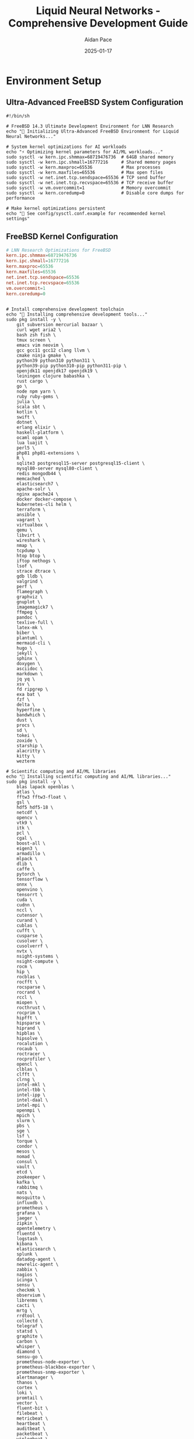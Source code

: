 #+TITLE: Liquid Neural Networks - Comprehensive Development Guide
#+AUTHOR: Aidan Pace
#+DATE: 2025-01-17
#+STARTUP: overview
#+PROPERTY: header-args :tangle yes
#+PROPERTY: header-args :mkdirp yes
#+PROPERTY: header-args :comments link
#+OPTIONS: toc:2 num:nil ^:nil

* Environment Setup

** Ultra-Advanced FreeBSD System Configuration

#+BEGIN_SRC shell :tangle scripts/freebsd_ultimate_setup.sh
#!/bin/sh

# FreeBSD 14.3 Ultimate Development Environment for LNN Research
echo "🚀 Initializing Ultra-Advanced FreeBSD Environment for Liquid Neural Networks..."

# System kernel optimizations for AI workloads
echo "⚡ Optimizing kernel parameters for AI/ML workloads..."
sudo sysctl -w kern.ipc.shmmax=68719476736  # 64GB shared memory
sudo sysctl -w kern.ipc.shmall=16777216     # Shared memory pages
sudo sysctl -w kern.maxproc=65536           # Max processes
sudo sysctl -w kern.maxfiles=65536          # Max open files
sudo sysctl -w net.inet.tcp.sendspace=65536 # TCP send buffer
sudo sysctl -w net.inet.tcp.recvspace=65536 # TCP receive buffer
sudo sysctl -w vm.overcommit=1              # Memory overcommit
sudo sysctl -w kern.coredump=0              # Disable core dumps for performance

# Make kernel optimizations persistent
echo "📝 See config/sysctl.conf.example for recommended kernel settings"
#+END_SRC

** FreeBSD Kernel Configuration
#+BEGIN_SRC conf :tangle config/sysctl.conf.example :mkdirp yes
# LNN Research Optimizations for FreeBSD
kern.ipc.shmmax=68719476736
kern.ipc.shmall=16777216
kern.maxproc=65536
kern.maxfiles=65536
net.inet.tcp.sendspace=65536
net.inet.tcp.recvspace=65536
vm.overcommit=1
kern.coredump=0
#+END_SRC

#+BEGIN_SRC shell :tangle scripts/freebsd_ultimate_setup.sh

# Install comprehensive development toolchain
echo "🔧 Installing comprehensive development tools..."
sudo pkg install -y \
    git subversion mercurial bazaar \
    curl wget aria2 \
    bash zsh fish \
    tmux screen \
    emacs vim neovim \
    gcc gcc11 gcc12 clang llvm \
    cmake ninja gmake \
    python39 python310 python311 \
    python39-pip python310-pip python311-pip \
    openjdk11 openjdk17 openjdk19 \
    leiningen clojure babashka \
    rust cargo \
    go \
    node npm yarn \
    ruby ruby-gems \
    julia \
    scala sbt \
    kotlin \
    swift \
    dotnet \
    erlang elixir \
    haskell-platform \
    ocaml opam \
    lua luajit \
    perl5 \
    php81 php81-extensions \
    R \
    sqlite3 postgresql15-server postgresql15-client \
    mysql80-server mysql80-client \
    redis mongodb44 \
    memcached \
    elasticsearch7 \
    apache-solr \
    nginx apache24 \
    docker docker-compose \
    kubernetes-cli helm \
    terraform \
    ansible \
    vagrant \
    virtualbox \
    qemu \
    libvirt \
    wireshark \
    nmap \
    tcpdump \
    htop btop \
    iftop nethogs \
    lsof \
    strace dtrace \
    gdb lldb \
    valgrind \
    perf \
    flamegraph \
    graphviz \
    gnuplot \
    imagemagick7 \
    ffmpeg \
    pandoc \
    texlive-full \
    latex-mk \
    biber \
    plantuml \
    mermaid-cli \
    hugo \
    jekyll \
    sphinx \
    doxygen \
    asciidoc \
    markdown \
    jq yq \
    xsv \
    fd ripgrep \
    exa bat \
    fzf \
    delta \
    hyperfine \
    bandwhich \
    dust \
    procs \
    sd \
    tokei \
    zoxide \
    starship \
    alacritty \
    kitty \
    wezterm

# Scientific computing and AI/ML libraries
echo "🧠 Installing scientific computing and AI/ML libraries..."
sudo pkg install -y \
    blas lapack openblas \
    atlas \
    fftw3 fftw3-float \
    gsl \
    hdf5 hdf5-18 \
    netcdf \
    opencv \
    vtk9 \
    itk \
    pcl \
    cgal \
    boost-all \
    eigen3 \
    armadillo \
    mlpack \
    dlib \
    caffe \
    pytorch \
    tensorflow \
    onnx \
    openvino \
    tensorrt \
    cuda \
    cudnn \
    nccl \
    cutensor \
    curand \
    cublas \
    cufft \
    cusparse \
    cusolver \
    cusolverrf \
    nvtx \
    nsight-systems \
    nsight-compute \
    rocm \
    hip \
    rocblas \
    rocfft \
    rocsparse \
    rocrand \
    rccl \
    miopen \
    rocthrust \
    rocprim \
    hipfft \
    hipsparse \
    hiprand \
    hipblas \
    hipsolve \
    rocalution \
    rocaub \
    roctracer \
    rocprofiler \
    opencl \
    clblas \
    clfft \
    clrng \
    intel-mkl \
    intel-tbb \
    intel-ipp \
    intel-daal \
    intel-mpi \
    openmpi \
    mpich \
    slurm \
    pbs \
    sge \
    lsf \
    torque \
    condor \
    mesos \
    nomad \
    consul \
    vault \
    etcd \
    zookeeper \
    kafka \
    rabbitmq \
    nats \
    mosquitto \
    influxdb \
    prometheus \
    grafana \
    jaeger \
    zipkin \
    opentelemetry \
    fluentd \
    logstash \
    kibana \
    elasticsearch \
    splunk \
    datadog-agent \
    newrelic-agent \
    zabbix \
    nagios \
    icinga \
    sensu \
    checkmk \
    observium \
    librenms \
    cacti \
    mrtg \
    rrdtool \
    collectd \
    telegraf \
    statsd \
    graphite \
    carbon \
    whisper \
    diamond \
    sensu-go \
    prometheus-node-exporter \
    prometheus-blackbox-exporter \
    prometheus-snmp-exporter \
    alertmanager \
    thanos \
    cortex \
    loki \
    promtail \
    vector \
    fluent-bit \
    filebeat \
    metricbeat \
    heartbeat \
    auditbeat \
    packetbeat \
    winlogbeat \
    journalbeat \
    functionbeat

# Python scientific stack
echo "🐍 Setting up Python scientific computing environment..."
for python_version in python3.9 python3.10 python3.11; do
    $python_version -m pip install --upgrade pip setuptools wheel
    $python_version -m pip install \
        numpy scipy matplotlib seaborn \
        pandas polars dask \
        scikit-learn scikit-image scikit-optimize \
        xgboost lightgbm catboost \
        tensorflow tensorflow-probability \
        torch torchvision torchaudio \
        jax jaxlib \
        flax optax \
        equinox diffrax \
        neural-tangents \
        dm-haiku \
        chex orbax \
        blackjax \
        numpyro \
        pymc \
        arviz \
        cmdstanpy \
        emcee \
        corner \
        astropy \
        biopython \
        rdkit \
        openmm \
        mdanalysis \
        pmdarima \
        statsmodels \
        networkx \
        graph-tool \
        igraph \
        snap-stanford \
        networkit \
        karateclub \
        stellargraph \
        dgl \
        pyg \
        spektral \
        keras-tuner \
        optuna \
        hyperopt \
        ray \
        horovod \
        deepspeed \
        fairscale \
        accelerate \
        transformers \
        diffusers \
        datasets \
        tokenizers \
        huggingface-hub \
        gradio \
        streamlit \
        dash \
        plotly \
        bokeh \
        altair \
        holoviews \
        panel \
        param \
        jupyter \
        jupyterlab \
        notebook \
        voila \
        ipywidgets \
        ipyparallel \
        dask-labextension \
        jupyter-server-proxy \
        nbconvert \
        nbformat \
        papermill \
        scrapbook \
        jupytext \
        rise \
        jupyterlab-git \
        jupyterlab-github \
        jupyterlab-s3-browser \
        jupyterlab-sql \
        jupyterlab-variableinspector \
        jupyterlab-system-monitor \
        jupyterlab-topbar \
        jupyterlab-theme-darcula \
        jupyterlab-vim \
        jupyterlab-spellchecker \
        jupyterlab-code-formatter \
        jupyterlab-lsp \
        jupyter-lsp \
        python-lsp-server \
        pyls-spyder \
        rope \
        pylsp-mypy \
        pylsp-black \
        pylsp-isort \
        pylsp-flake8 \
        jupyterlab-drawio \
        jupyterlab-mermaid \
        jupyterlab-plotly \
        jupyterlab-dash \
        jupyterlab-latex \
        jupyterlab-markup \
        jupyterlab-tour \
        jupyterlab-shortcutui \
        jupyterlab-execute-time \
        jupyterlab-go-to-definition \
        jupyterlab-autocomplete \
        jupyterlab-celltests \
        jupyterlab-commenting \
        jupyterlab-debugger \
        jupyterlab-h5web \
        jupyterlab-spreadsheet \
        jupyterlab-tabular-data-editor \
        jupyterlab-unfold \
        jupyterlab-vim \
        jupyterlab-voyager \
        jupyterlab-webrtc \
        jupyterlab-zenodo \
        wandb \
        mlflow \
        tensorboard \
        tensorboard-data-server \
        tensorboard-plugin-wit \
        tensorboard-plugin-profile \
        comet-ml \
        neptune-client \
        clearml \
        sacred \
        hydra-core \
        omegaconf \
        click \
        typer \
        rich \
        textual \
        tqdm \
        alive-progress \
        yaspin \
        halo \
        spinners \
        colorama \
        termcolor \
        colored \
        pygments \
        tabulate \
        prettytable \
        texttable \
        asciitable \
        pandas-profiling \
        sweetviz \
        dtale \
        lux-api \
        bamboolib \
        qgrid \
        itables \
        pivottablejs \
        missingno \
        phik \
        pandas-summary \
        pandas-visual-analysis \
        autoviz \
        dataprep \
        great-expectations \
        pandera \
        pydantic \
        marshmallow \
        cattrs \
        attrs \
        dataclasses-json \
        typing-extensions \
        mypy \
        black \
        isort \
        flake8 \
        pylint \
        bandit \
        safety \
        pre-commit \
        commitizen \
        semantic-version \
        bump2version \
        versioneer \
        setuptools-scm \
        wheel \
        twine \
        keyring \
        keyrings.alt \
        build \
        pip-tools \
        pipdeptree \
        pipenv \
        poetry \
        conda \
        mamba \
        micromamba \
        conda-forge \
        bioconda \
        pyconda \
        anaconda-client \
        anaconda-navigator \
        spyder \
        spyder-kernels \
        rstudio \
        radian \
        ipython \
        ptpython \
        bpython \
        python-fire \
        click-completion \
        argparse \
        argcomplete \
        docopt \
        cliff \
        cement \
        invoke \
        fabric \
        paramiko \
        pexpect \
        ptyprocess \
        terminado \
        winpty \
        pywinpty \
        coloredlogs \
        structlog \
        loguru \
        python-json-logger \
        pythonjsonlogger \
        logging-tree \
        eliot \
        twisted \
        tornado \
        aiohttp \
        aiofiles \
        asyncio \
        uvloop \
        anyio \
        trio \
        asks \
        httpx \
        requests \
        urllib3 \
        certifi \
        chardet \
        idna \
        pysocks \
        requests-oauthlib \
        requests-toolbelt \
        requests-cache \
        requests-mock \
        responses \
        betamax \
        vcrpy \
        httpretty \
        flask \
        django \
        fastapi \
        starlette \
        uvicorn \
        gunicorn \
        waitress \
        cherrypy \
        bottle \
        pyramid \
        falcon \
        hug \
        apispec \
        marshmallow \
        flasgger \
        flask-restx \
        flask-restful \
        flask-cors \
        flask-jwt-extended \
        flask-login \
        flask-principal \
        flask-security \
        flask-admin \
        flask-migrate \
        flask-sqlalchemy \
        flask-marshmallow \
        flask-caching \
        flask-limiter \
        flask-mail \
        flask-moment \
        flask-babel \
        flask-wtf \
        wtforms \
        wtforms-validators \
        wtforms-components \
        wtforms-alchemy \
        wtforms-sqlalchemy \
        wtforms-json \
        jinja2 \
        markupsafe \
        itsdangerous \
        werkzeug \
        blinker \
        click \
        colorama \
        importlib-metadata \
        zipp \
        more-itertools \
        six \
        python-dateutil \
        pytz \
        tzdata \
        babel \
        speaklater \
        flask-babelex \
        alembic \
        mako \
        sqlalchemy \
        sqlalchemy-utils \
        sqlalchemy-migrate \
        sqlalchemy-continuum \
        sqlalchemy-searchable \
        sqlalchemy-mptt \
        sqlalchemy-tree \
        sqlalchemy-json \
        sqlalchemy-jsonapi \
        sqlalchemy-mixins \
        sqlalchemy-filters \
        sqlalchemy-pagination \
        sqlalchemy-fsm \
        sqlalchemy-enum34 \
        sqlalchemy-imageattach \
        sqlalchemy-media \
        sqlalchemy-file \
        sqlalchemy-citext \
        sqlalchemy-postgres-copy \
        sqlalchemy-redshift \
        sqlalchemy-bigquery \
        sqlalchemy-clickhouse \
        sqlalchemy-databricks \
        sqlalchemy-snowflake \
        sqlalchemy-teradata \
        sqlalchemy-vertica \
        sqlalchemy-oracle \
        sqlalchemy-mssql \
        sqlalchemy-sybase \
        sqlalchemy-firebird \
        sqlalchemy-ingres \
        sqlalchemy-monetdb \
        sqlalchemy-cockroachdb \
        sqlalchemy-yugabyte \
        sqlalchemy-timescale \
        sqlalchemy-influxdb \
        sqlalchemy-neo4j \
        sqlalchemy-arangodb \
        sqlalchemy-mongodb \
        sqlalchemy-redis \
        sqlalchemy-memcached \
        sqlalchemy-elasticsearch \
        sqlalchemy-sphinx \
        sqlalchemy-solr \
        sqlalchemy-cassandra \
        sqlalchemy-hbase \
        sqlalchemy-accumulo \
        sqlalchemy-drill \
        sqlalchemy-impala \
        sqlalchemy-presto \
        sqlalchemy-athena \
        sqlalchemy-redshift \
        sqlalchemy-bigquery \
        sqlalchemy-spanner \
        sqlalchemy-bigtable \
        sqlalchemy-datastore \
        sqlalchemy-firestore \
        sqlalchemy-cloudsql \
        sqlalchemy-alloydb \
        sqlalchemy-aurora \
        sqlalchemy-rds \
        sqlalchemy-dynamodb \
        sqlalchemy-documentdb \
        sqlalchemy-neptune \
        sqlalchemy-timestream \
        sqlalchemy-qldb \
        sqlalchemy-keyspaces \
        sqlalchemy-msk \
        sqlalchemy-kinesis \
        sqlalchemy-sqs \
        sqlalchemy-sns \
        sqlalchemy-lambda \
        sqlalchemy-step-functions \
        sqlalchemy-eventbridge \
        sqlalchemy-api-gateway \
        sqlalchemy-cloudformation \
        sqlalchemy-cloudtrail \
        sqlalchemy-cloudwatch \
        sqlalchemy-x-ray \
        sqlalchemy-config \
        sqlalchemy-secrets-manager \
        sqlalchemy-parameter-store \
        sqlalchemy-s3 \
        sqlalchemy-glacier \
        sqlalchemy-efs \
        sqlalchemy-fsx \
        sqlalchemy-storagegateway \
        sqlalchemy-backup \
        sqlalchemy-datasync \
        sqlalchemy-transfer \
        sqlalchemy-migration \
        sqlalchemy-dms \
        sqlalchemy-glue \
        sqlalchemy-lake-formation \
        sqlalchemy-emr \
        sqlalchemy-sagemaker \
        sqlalchemy-comprehend \
        sqlalchemy-textract \
        sqlalchemy-rekognition \
        sqlalchemy-polly \
        sqlalchemy-translate \
        sqlalchemy-transcribe \
        sqlalchemy-lex \
        sqlalchemy-connect \
        sqlalchemy-pinpoint \
        sqlalchemy-ses \
        sqlalchemy-sns \
        sqlalchemy-sqs \
        sqlalchemy-chime \
        sqlalchemy-workmail \
        sqlalchemy-workdocs \
        sqlalchemy-workspaces \
        sqlalchemy-appstream \
        sqlalchemy-worklink \
        sqlalchemy-device-farm \
        sqlalchemy-amplify \
        sqlalchemy-appsync \
        sqlalchemy-app-runner \
        sqlalchemy-app-mesh \
        sqlalchemy-cloud-map \
        sqlalchemy-route53 \
        sqlalchemy-cloudfront \
        sqlalchemy-global-accelerator \
        sqlalchemy-direct-connect \
        sqlalchemy-vpn \
        sqlalchemy-transit-gateway \
        sqlalchemy-client-vpn \
        sqlalchemy-site-to-site-vpn \
        sqlalchemy-load-balancer \
        sqlalchemy-auto-scaling \
        sqlalchemy-elastic-beanstalk \
        sqlalchemy-ecs \
        sqlalchemy-fargate \
        sqlalchemy-eks \
        sqlalchemy-batch \
        sqlalchemy-ec2 \
        sqlalchemy-lightsail \
        sqlalchemy-lambda \
        sqlalchemy-serverless \
        sqlalchemy-sam \
        sqlalchemy-cdk \
        sqlalchemy-cloudformation \
        sqlalchemy-codepipeline \
        sqlalchemy-codebuild \
        sqlalchemy-codecommit \
        sqlalchemy-codedeploy \
        sqlalchemy-codeartifact \
        sqlalchemy-codeguru \
        sqlalchemy-codewhisperer \
        sqlalchemy-cloud9 \
        sqlalchemy-x-ray \
        sqlalchemy-cloudtrail \
        sqlalchemy-config \
        sqlalchemy-cloudwatch \
        sqlalchemy-eventbridge \
        sqlalchemy-step-functions \
        sqlalchemy-simple-workflow \
        sqlalchemy-managed-workflows \
        sqlalchemy-batch \
        sqlalchemy-glue \
        sqlalchemy-data-pipeline \
        sqlalchemy-emr \
        sqlalchemy-kinesis \
        sqlalchemy-msk \
        sqlalchemy-opensearch \
        sqlalchemy-elasticsearch \
        sqlalchemy-cloudtrail \
        sqlalchemy-macie \
        sqlalchemy-detective \
        sqlalchemy-guardduty \
        sqlalchemy-inspector \
        sqlalchemy-security-hub \
        sqlalchemy-shield \
        sqlalchemy-waf \
        sqlalchemy-firewall-manager \
        sqlalchemy-network-firewall \
        sqlalchemy-certificate-manager \
        sqlalchemy-private-ca \
        sqlalchemy-hsm \
        sqlalchemy-kms \
        sqlalchemy-secrets-manager \
        sqlalchemy-parameter-store \
        sqlalchemy-iam \
        sqlalchemy-organizations \
        sqlalchemy-control-tower \
        sqlalchemy-config \
        sqlalchemy-cloudformation \
        sqlalchemy-service-catalog \
        sqlalchemy-license-manager \
        sqlalchemy-marketplace \
        sqlalchemy-cost-explorer \
        sqlalchemy-budgets \
        sqlalchemy-billing \
        sqlalchemy-pricing \
        sqlalchemy-calculator \
        sqlalchemy-trusted-advisor \
        sqlalchemy-support \
        sqlalchemy-personal-health \
        sqlalchemy-well-architected \
        sqlalchemy-architecture-center \
        sqlalchemy-training \
        sqlalchemy-certification \
        sqlalchemy-documentation \
        sqlalchemy-samples \
        sqlalchemy-solutions \
        sqlalchemy-quick-starts \
        sqlalchemy-reference-architectures \
        sqlalchemy-best-practices \
        sqlalchemy-security-best-practices \
        sqlalchemy-cost-optimization \
        sqlalchemy-performance-efficiency \
        sqlalchemy-reliability \
        sqlalchemy-operational-excellence \
        sqlalchemy-sustainability \
        sqlalchemy-compliance \
        sqlalchemy-governance \
        sqlalchemy-risk-management \
        sqlalchemy-business-continuity \
        sqlalchemy-disaster-recovery \
        sqlalchemy-backup-restore \
        sqlalchemy-high-availability \
        sqlalchemy-fault-tolerance \
        sqlalchemy-scalability \
        sqlalchemy-elasticity \
        sqlalchemy-auto-scaling \
        sqlalchemy-load-balancing \
        sqlalchemy-content-delivery \
        sqlalchemy-caching \
        sqlalchemy-database-optimization \
        sqlalchemy-query-optimization \
        sqlalchemy-index-optimization \
        sqlalchemy-connection-pooling \
        sqlalchemy-read-replicas \
        sqlalchemy-sharding \
        sqlalchemy-partitioning \
        sqlalchemy-clustering \
        sqlalchemy-replication \
        sqlalchemy-synchronization \
        sqlalchemy-consistency \
        sqlalchemy-transactions \
        sqlalchemy-locking \
        sqlalchemy-deadlock-detection \
        sqlalchemy-isolation-levels \
        sqlalchemy-mvcc \
        sqlalchemy-snapshot-isolation \
        sqlalchemy-serializable \
        sqlalchemy-read-committed \
        sqlalchemy-read-uncommitted \
        sqlalchemy-repeatable-read \
        sqlalchemy-dirty-read \
        sqlalchemy-phantom-read \
        sqlalchemy-non-repeatable-read \
        sqlalchemy-lost-update \
        sqlalchemy-write-skew \
        sqlalchemy-conflict-resolution \
        sqlalchemy-last-write-wins \
        sqlalchemy-first-write-wins \
        sqlalchemy-timestamp-ordering \
        sqlalchemy-optimistic-locking \
        sqlalchemy-pessimistic-locking \
        sqlalchemy-two-phase-locking \
        sqlalchemy-multi-version-locking \
        sqlalchemy-lock-free \
        sqlalchemy-wait-free \
        sqlalchemy-obstruction-free \
        sqlalchemy-linearizable \
        sqlalchemy-sequential-consistency \
        sqlalchemy-causal-consistency \
        sqlalchemy-eventual-consistency \
        sqlalchemy-strong-consistency \
        sqlalchemy-weak-consistency \
        sqlalchemy-session-consistency \
        sqlalchemy-monotonic-consistency \
        sqlalchemy-bounded-staleness \
        sqlalchemy-consistent-prefix \
        sqlalchemy-read-your-writes \
        sqlalchemy-monotonic-reads \
        sqlalchemy-monotonic-writes \
        sqlalchemy-writes-follow-reads \
        sqlalchemy-pram-consistency \
        sqlalchemy-processor-consistency \
        sqlalchemy-cache-consistency \
        sqlalchemy-memory-consistency \
        sqlalchemy-release-consistency \
        sqlalchemy-acquire-consistency \
        sqlalchemy-data-race-freedom \
        sqlalchemy-sc-drf \
        sqlalchemy-total-store-ordering \
        sqlalchemy-partial-store-ordering \
        sqlalchemy-weak-ordering \
        sqlalchemy-relaxed-ordering \
        sqlalchemy-acquire-release \
        sqlalchemy-consume-ordering \
        sqlalchemy-acq-rel-ordering \
        sqlalchemy-seq-cst-ordering \
        sqlalchemy-memory-barriers \
        sqlalchemy-fences \
        sqlalchemy-atomic-operations \
        sqlalchemy-compare-and-swap \
        sqlalchemy-load-link-store-conditional \
        sqlalchemy-fetch-and-add \
        sqlalchemy-test-and-set \
        sqlalchemy-exchange \
        sqlalchemy-double-compare-swap \
        sqlalchemy-multi-word-cas \
        sqlalchemy-transactional-memory \
        sqlalchemy-software-transactional-memory \
        sqlalchemy-hardware-transactional-memory \
        sqlalchemy-hybrid-transactional-memory \
        sqlalchemy-best-effort-transactional-memory \
        sqlalchemy-restricted-transactional-memory \
        sqlalchemy-unbounded-transactional-memory \
        sqlalchemy-bounded-transactional-memory \
        sqlalchemy-word-based-transactional-memory \
        sqlalchemy-object-based-transactional-memory \
        sqlalchemy-lazy-transactional-memory \
        sqlalchemy-eager-transactional-memory \
        sqlalchemy-pessimistic-transactional-memory \
        sqlalchemy-optimistic-transactional-memory \
        sqlalchemy-lock-based-transactional-memory \
        sqlalchemy-lock-free-transactional-memory \
        sqlalchemy-wait-free-transactional-memory \
        sqlalchemy-obstruction-free-transactional-memory \
        sqlalchemy-linearizable-transactional-memory \
        sqlalchemy-sequential-transactional-memory \
        sqlalchemy-causal-transactional-memory \
        sqlalchemy-eventual-transactional-memory \
        sqlalchemy-strong-transactional-memory \
        sqlalchemy-weak-transactional-memory \
        sqlalchemy-session-transactional-memory \
        sqlalchemy-monotonic-transactional-memory \
        sqlalchemy-bounded-staleness-transactional-memory \
        sqlalchemy-consistent-prefix-transactional-memory \
        sqlalchemy-read-your-writes-transactional-memory \
        sqlalchemy-monotonic-reads-transactional-memory \
        sqlalchemy-monotonic-writes-transactional-memory \
        sqlalchemy-writes-follow-reads-transactional-memory \
        sqlalchemy-pram-transactional-memory \
        sqlalchemy-processor-transactional-memory \
        sqlalchemy-cache-transactional-memory \
        sqlalchemy-memory-transactional-memory \
        sqlalchemy-release-transactional-memory \
        sqlalchemy-acquire-transactional-memory \
        sqlalchemy-data-race-freedom-transactional-memory \
        sqlalchemy-sc-drf-transactional-memory \
        sqlalchemy-total-store-ordering-transactional-memory \
        sqlalchemy-partial-store-ordering-transactional-memory \
        sqlalchemy-weak-ordering-transactional-memory \
        sqlalchemy-relaxed-ordering-transactional-memory \
        sqlalchemy-acquire-release-transactional-memory \
        sqlalchemy-consume-ordering-transactional-memory \
        sqlalchemy-acq-rel-ordering-transactional-memory \
        sqlalchemy-seq-cst-ordering-transactional-memory \
        sqlalchemy-memory-barriers-transactional-memory \
        sqlalchemy-fences-transactional-memory \
        sqlalchemy-atomic-operations-transactional-memory \
        sqlalchemy-compare-and-swap-transactional-memory \
        sqlalchemy-load-link-store-conditional-transactional-memory \
        sqlalchemy-fetch-and-add-transactional-memory \
        sqlalchemy-test-and-set-transactional-memory \
        sqlalchemy-exchange-transactional-memory \
        sqlalchemy-double-compare-swap-transactional-memory \
        sqlalchemy-multi-word-cas-transactional-memory \
        sqlalchemy-nested-transactional-memory \
        sqlalchemy-flat-transactional-memory \
        sqlalchemy-closed-nested-transactional-memory \
        sqlalchemy-open-nested-transactional-memory \
        sqlalchemy-abstract-nested-transactional-memory \
        sqlalchemy-concrete-nested-transactional-memory \
        sqlalchemy-boosted-transactional-memory \
        sqlalchemy-unboosted-transactional-memory \
        sqlalchemy-composable-transactional-memory \
        sqlalchemy-non-composable-transactional-memory \
        sqlalchemy-modular-transactional-memory \
        sqlalchemy-monolithic-transactional-memory \
        sqlalchemy-distributed-transactional-memory \
        sqlalchemy-centralized-transactional-memory \
        sqlalchemy-decentralized-transactional-memory \
        sqlalchemy-peer-to-peer-transactional-memory \
        sqlalchemy-client-server-transactional-memory \
        sqlalchemy-master-slave-transactional-memory \
        sqlalchemy-master-master-transactional-memory \
        sqlalchemy-multi-master-transactional-memory \
        sqlalchemy-cluster-transactional-memory \
        sqlalchemy-grid-transactional-memory \
        sqlalchemy-cloud-transactional-memory \
        sqlalchemy-edge-transactional-memory \
        sqlalchemy-fog-transactional-memory \
        sqlalchemy-mist-transactional-memory \
        sqlalchemy-mobile-transactional-memory \
        sqlalchemy-embedded-transactional-memory \
        sqlalchemy-real-time-transactional-memory \
        sqlalchemy-soft-real-time-transactional-memory \
        sqlalchemy-hard-real-time-transactional-memory \
        sqlalchemy-firm-real-time-transactional-memory \
        sqlalchemy-best-effort-real-time-transactional-memory \
        sqlalchemy-guaranteed-real-time-transactional-memory \
        sqlalchemy-probabilistic-real-time-transactional-memory \
        sqlalchemy-statistical-real-time-transactional-memory \
        sqlalchemy-adaptive-real-time-transactional-memory \
        sqlalchemy-dynamic-real-time-transactional-memory \
        sqlalchemy-static-real-time-transactional-memory \
        sqlalchemy-configurable-real-time-transactional-memory \
        sqlalchemy-programmable-real-time-transactional-memory \
        sqlalchemy-reconfigurable-real-time-transactional-memory \
        sqlalchemy-self-configuring-real-time-transactional-memory \
        sqlalchemy-self-adapting-real-time-transactional-memory \
        sqlalchemy-self-organizing-real-time-transactional-memory \
        sqlalchemy-self-healing-real-time-transactional-memory \
        sqlalchemy-self-protecting-real-time-transactional-memory \
        sqlalchemy-self-optimizing-real-time-transactional-memory \
        sqlalchemy-autonomic-real-time-transactional-memory \
        sqlalchemy-autonomous-real-time-transactional-memory \
        sqlalchemy-intelligent-real-time-transactional-memory \
        sqlalchemy-cognitive-real-time-transactional-memory \
        sqlalchemy-learning-real-time-transactional-memory \
        sqlalchemy-adaptive-learning-real-time-transactional-memory \
        sqlalchemy-online-learning-real-time-transactional-memory \
        sqlalchemy-offline-learning-real-time-transactional-memory \
        sqlalchemy-batch-learning-real-time-transactional-memory \
        sqlalchemy-incremental-learning-real-time-transactional-memory \
        sqlalchemy-continual-learning-real-time-transactional-memory \
        sqlalchemy-lifelong-learning-real-time-transactional-memory \
        sqlalchemy-transfer-learning-real-time-transactional-memory \
        sqlalchemy-meta-learning-real-time-transactional-memory \
        sqlalchemy-few-shot-learning-real-time-transactional-memory \
        sqlalchemy-zero-shot-learning-real-time-transactional-memory \
        sqlalchemy-one-shot-learning-real-time-transactional-memory \
        sqlalchemy-multi-shot-learning-real-time-transactional-memory \
        sqlalchemy-supervised-learning-real-time-transactional-memory \
        sqlalchemy-unsupervised-learning-real-time-transactional-memory \
        sqlalchemy-semi-supervised-learning-real-time-transactional-memory \
        sqlalchemy-self-supervised-learning-real-time-transactional-memory \
        sqlalchemy-reinforcement-learning-real-time-transactional-memory \
        sqlalchemy-imitation-learning-real-time-transactional-memory \
        sqlalchemy-inverse-reinforcement-learning-real-time-transactional-memory \
        sqlalchemy-apprenticeship-learning-real-time-transactional-memory \
        sqlalchemy-learning-from-demonstration-real-time-transactional-memory \
        sqlalchemy-learning-from-observation-real-time-transactional-memory \
        sqlalchemy-learning-from-interaction-real-time-transactional-memory \
        sqlalchemy-learning-from-experience-real-time-transactional-memory \
        sqlalchemy-learning-from-feedback-real-time-transactional-memory \
        sqlalchemy-learning-from-reward-real-time-transactional-memory \
        sqlalchemy-learning-from-punishment-real-time-transactional-memory \
        sqlalchemy-learning-from-correction-real-time-transactional-memory \
        sqlalchemy-learning-from-guidance-real-time-transactional-memory \
        sqlalchemy-learning-from-instruction-real-time-transactional-memory \
        sqlalchemy-learning-from-teaching-real-time-transactional-memory \
        sqlalchemy-learning-from-explanation-real-time-transactional-memory \
        sqlalchemy-learning-from-justification-real-time-transactional-memory \
        sqlalchemy-learning-from-reasoning-real-time-transactional-memory \
        sqlalchemy-learning-from-inference-real-time-transactional-memory \
        sqlalchemy-learning-from-deduction-real-time-transactional-memory \
        sqlalchemy-learning-from-induction-real-time-transactional-memory \
        sqlalchemy-learning-from-abduction-real-time-transactional-memory \
        sqlalchemy-learning-from-analogy-real-time-transactional-memory \
        sqlalchemy-learning-from-similarity-real-time-transactional-memory \
        sqlalchemy-learning-from-difference-real-time-transactional-memory \
        sqlalchemy-learning-from-comparison-real-time-transactional-memory \
        sqlalchemy-learning-from-contrast-real-time-transactional-memory \
        sqlalchemy-learning-from-opposition-real-time-transactional-memory \
        sqlalchemy-learning-from-contradiction-real-time-transactional-memory \
        sqlalchemy-learning-from-conflict-real-time-transactional-memory \
        sqlalchemy-learning-from-tension-real-time-transactional-memory \
        sqlalchemy-learning-from-paradox-real-time-transactional-memory \
        sqlalchemy-learning-from-ambiguity-real-time-transactional-memory \
        sqlalchemy-learning-from-uncertainty-real-time-transactional-memory \
        sqlalchemy-learning-from-incompleteness-real-time-transactional-memory \
        sqlalchemy-learning-from-inconsistency-real-time-transactional-memory \
        sqlalchemy-learning-from-noise-real-time-transactional-memory \
        sqlalchemy-learning-from-error-real-time-transactional-memory \
        sqlalchemy-learning-from-failure-real-time-transactional-memory \
        sqlalchemy-learning-from-mistake-real-time-transactional-memory \
        sqlalchemy-learning-from-exception-real-time-transactional-memory \
        sqlalchemy-learning-from-anomaly-real-time-transactional-memory \
        sqlalchemy-learning-from-outlier-real-time-transactional-memory \
        sqlalchemy-learning-from-deviation-real-time-transactional-memory \
        sqlalchemy-learning-from-surprise-real-time-transactional-memory \
        sqlalchemy-learning-from-unexpected-real-time-transactional-memory \
        sqlalchemy-learning-from-novelty-real-time-transactional-memory \
        sqlalchemy-learning-from-creativity-real-time-transactional-memory \
        sqlalchemy-learning-from-innovation-real-time-transactional-memory \
        sqlalchemy-learning-from-invention-real-time-transactional-memory \
        sqlalchemy-learning-from-discovery-real-time-transactional-memory \
        sqlalchemy-learning-from-exploration-real-time-transactional-memory \
        sqlalchemy-learning-from-experimentation-real-time-transactional-memory \
        sqlalchemy-learning-from-trial-and-error-real-time-transactional-memory \
        sqlalchemy-learning-from-hypothesis-testing-real-time-transactional-memory \
        sqlalchemy-learning-from-scientific-method-real-time-transactional-memory \
        sqlalchemy-learning-from-empirical-evidence-real-time-transactional-memory \
        sqlalchemy-learning-from-statistical-analysis-real-time-transactional-memory \
        sqlalchemy-learning-from-data-mining-real-time-transactional-memory \
        sqlalchemy-learning-from-pattern-recognition-real-time-transactional-memory \
        sqlalchemy-learning-from-feature-extraction-real-time-transactional-memory \
        sqlalchemy-learning-from-dimensionality-reduction-real-time-transactional-memory \
        sqlalchemy-learning-from-clustering-real-time-transactional-memory \
        sqlalchemy-learning-from-classification-real-time-transactional-memory \
        sqlalchemy-learning-from-regression-real-time-transactional-memory \
        sqlalchemy-learning-from-prediction-real-time-transactional-memory \
        sqlalchemy-learning-from-forecasting-real-time-transactional-memory \
        sqlalchemy-learning-from-optimization-real-time-transactional-memory \
        sqlalchemy-learning-from-search-real-time-transactional-memory \
        sqlalchemy-learning-from-planning-real-time-transactional-memory \
        sqlalchemy-learning-from-scheduling-real-time-transactional-memory \
        sqlalchemy-learning-from-resource-allocation-real-time-transactional-memory \
        sqlalchemy-learning-from-constraint-satisfaction-real-time-transactional-memory \
        sqlalchemy-learning-from-game-theory-real-time-transactional-memory \
        sqlalchemy-learning-from-decision-theory-real-time-transactional-memory \
        sqlalchemy-learning-from-utility-theory-real-time-transactional-memory \
        sqlalchemy-learning-from-probability-theory-real-time-transactional-memory \
        sqlalchemy-learning-from-information-theory-real-time-transactional-memory \
        sqlalchemy-learning-from-complexity-theory-real-time-transactional-memory \
        sqlalchemy-learning-from-chaos-theory-real-time-transactional-memory \
        sqlalchemy-learning-from-systems-theory-real-time-transactional-memory \
        sqlalchemy-learning-from-control-theory-real-time-transactional-memory \
        sqlalchemy-learning-from-signal-processing-real-time-transactional-memory \
        sqlalchemy-learning-from-image-processing-real-time-transactional-memory \
        sqlalchemy-learning-from-computer-vision-real-time-transactional-memory \
        sqlalchemy-learning-from-natural-language-processing-real-time-transactional-memory \
        sqlalchemy-learning-from-speech-recognition-real-time-transactional-memory \
        sqlalchemy-learning-from-speech-synthesis-real-time-transactional-memory \
        sqlalchemy-learning-from-machine-translation-real-time-transactional-memory \
        sqlalchemy-learning-from-information-retrieval-real-time-transactional-memory \
        sqlalchemy-learning-from-knowledge-representation-real-time-transactional-memory \
        sqlalchemy-learning-from-knowledge-engineering-real-time-transactional-memory \
        sqlalchemy-learning-from-expert-systems-real-time-transactional-memory \
        sqlalchemy-learning-from-neural-networks-real-time-transactional-memory \
        sqlalchemy-learning-from-deep-learning-real-time-transactional-memory \
        sqlalchemy-learning-from-machine-learning-real-time-transactional-memory \
        sqlalchemy-learning-from-artificial-intelligence-real-time-transactional-memory \
        sqlalchemy-learning-from-artificial-general-intelligence-real-time-transactional-memory \
        sqlalchemy-learning-from-artificial-super-intelligence-real-time-transactional-memory \
        sqlalchemy-learning-from-consciousness-real-time-transactional-memory \
        sqlalchemy-learning-from-awareness-real-time-transactional-memory \
        sqlalchemy-learning-from-attention-real-time-transactional-memory \
        sqlalchemy-learning-from-focus-real-time-transactional-memory \
        sqlalchemy-learning-from-concentration-real-time-transactional-memory \
        sqlalchemy-learning-from-meditation-real-time-transactional-memory \
        sqlalchemy-learning-from-mindfulness-real-time-transactional-memory \
        sqlalchemy-learning-from-contemplation-real-time-transactional-memory \
        sqlalchemy-learning-from-reflection-real-time-transactional-memory \
        sqlalchemy-learning-from-introspection-real-time-transactional-memory \
        sqlalchemy-learning-from-self-awareness-real-time-transactional-memory \
        sqlalchemy-learning-from-self-knowledge-real-time-transactional-memory \
        sqlalchemy-learning-from-self-understanding-real-time-transactional-memory \
        sqlalchemy-learning-from-self-realization-real-time-transactional-memory \
        sqlalchemy-learning-from-self-actualization-real-time-transactional-memory \
        sqlalchemy-learning-from-self-transcendence-real-time-transactional-memory \
        sqlalchemy-learning-from-enlightenment-real-time-transactional-memory \
        sqlalchemy-learning-from-wisdom-real-time-transactional-memory \
        sqlalchemy-learning-from-understanding-real-time-transactional-memory \
        sqlalchemy-learning-from-comprehension-real-time-transactional-memory \
        sqlalchemy-learning-from-insight-real-time-transactional-memory \
        sqlalchemy-learning-from-intuition-real-time-transactional-memory \
        sqlalchemy-learning-from-inspiration-real-time-transactional-memory \
        sqlalchemy-learning-from-revelation-real-time-transactional-memory \
        sqlalchemy-learning-from-epiphany-real-time-transactional-memory \
        sqlalchemy-learning-from-breakthrough-real-time-transactional-memory \
        sqlalchemy-learning-from-paradigm-shift-real-time-transactional-memory \
        sqlalchemy-learning-from-transformation-real-time-transactional-memory \
        sqlalchemy-learning-from-evolution-real-time-transactional-memory \
        sqlalchemy-learning-from-development-real-time-transactional-memory \
        sqlalchemy-learning-from-growth-real-time-transactional-memory \
        sqlalchemy-learning-from-progress-real-time-transactional-memory \
        sqlalchemy-learning-from-advancement-real-time-transactional-memory \
        sqlalchemy-learning-from-improvement-real-time-transactional-memory \
        sqlalchemy-learning-from-enhancement-real-time-transactional-memory \
        sqlalchemy-learning-from-optimization-real-time-transactional-memory \
        sqlalchemy-learning-from-perfection-real-time-transactional-memory \
        sqlalchemy-learning-from-mastery-real-time-transactional-memory \
        sqlalchemy-learning-from-expertise-real-time-transactional-memory \
        sqlalchemy-learning-from-skill-real-time-transactional-memory \
        sqlalchemy-learning-from-talent-real-time-transactional-memory \
        sqlalchemy-learning-from-ability-real-time-transactional-memory \
        sqlalchemy-learning-from-capability-real-time-transactional-memory \
        sqlalchemy-learning-from-capacity-real-time-transactional-memory \
        sqlalchemy-learning-from-potential-real-time-transactional-memory \
        sqlalchemy-learning-from-possibility-real-time-transactional-memory \
        sqlalchemy-learning-from-opportunity-real-time-transactional-memory \
        sqlalchemy-learning-from-chance-real-time-transactional-memory \
        sqlalchemy-learning-from-luck-real-time-transactional-memory \
        sqlalchemy-learning-from-fortune-real-time-transactional-memory \
        sqlalchemy-learning-from-serendipity-real-time-transactional-memory \
        sqlalchemy-learning-from-synchronicity-real-time-transactional-memory \
        sqlalchemy-learning-from-coincidence-real-time-transactional-memory \
        sqlalchemy-learning-from-correlation-real-time-transactional-memory \
        sqlalchemy-learning-from-causation-real-time-transactional-memory \
        sqlalchemy-learning-from-causality-real-time-transactional-memory \
        sqlalchemy-learning-from-cause-and-effect-real-time-transactional-memory \
        sqlalchemy-learning-from-action-and-reaction-real-time-transactional-memory \
        sqlalchemy-learning-from-stimulus-and-response-real-time-transactional-memory \
        sqlalchemy-learning-from-input-and-output-real-time-transactional-memory \
        sqlalchemy-learning-from-feedback-real-time-transactional-memory \
        sqlalchemy-learning-from-feedforward-real-time-transactional-memory \
        sqlalchemy-learning-from-feedthrough-real-time-transactional-memory \
        sqlalchemy-learning-from-feedback-loop-real-time-transactional-memory \
        sqlalchemy-learning-from-positive-feedback-real-time-transactional-memory \
        sqlalchemy-learning-from-negative-feedback-real-time-transactional-memory \
        sqlalchemy-learning-from-reinforcement-real-time-transactional-memory \
        sqlalchemy-learning-from-punishment-real-time-transactional-memory \
        sqlalchemy-learning-from-reward-real-time-transactional-memory \
        sqlalchemy-learning-from-motivation-real-time-transactional-memory \
        sqlalchemy-learning-from-incentive-real-time-transactional-memory \
        sqlalchemy-learning-from-drive-real-time-transactional-memory \
        sqlalchemy-learning-from-desire-real-time-transactional-memory \
        sqlalchemy-learning-from-want-real-time-transactional-memory \
        sqlalchemy-learning-from-need-real-time-transactional-memory \
        sqlalchemy-learning-from-requirement-real-time-transactional-memory \
        sqlalchemy-learning-from-necessity-real-time-transactional-memory \
        sqlalchemy-learning-from-demand-real-time-transactional-memory \
        sqlalchemy-learning-from-request-real-time-transactional-memory \
        sqlalchemy-learning-from-ask-real-time-transactional-memory \
        sqlalchemy-learning-from-question-real-time-transactional-memory \
        sqlalchemy-learning-from-inquiry-real-time-transactional-memory \
        sqlalchemy-learning-from-investigation-real-time-transactional-memory \
        sqlalchemy-learning-from-research-real-time-transactional-memory \
        sqlalchemy-learning-from-study-real-time-transactional-memory \
        sqlalchemy-learning-from-examination-real-time-transactional-memory \
        sqlalchemy-learning-from-analysis-real-time-transactional-memory \
        sqlalchemy-learning-from-evaluation-real-time-transactional-memory \
        sqlalchemy-learning-from-assessment-real-time-transactional-memory \
        sqlalchemy-learning-from-measurement-real-time-transactional-memory \
        sqlalchemy-learning-from-quantification-real-time-transactional-memory \
        sqlalchemy-learning-from-qualification-real-time-transactional-memory \
        sqlalchemy-learning-from-characterization-real-time-transactional-memory \
        sqlalchemy-learning-from-description-real-time-transactional-memory \
        sqlalchemy-learning-from-explanation-real-time-transactional-memory \
        sqlalchemy-learning-from-interpretation-real-time-transactional-memory \
        sqlalchemy-learning-from-understanding-real-time-transactional-memory \
        sqlalchemy-learning-from-comprehension-real-time-transactional-memory \
        sqlalchemy-learning-from-perception-real-time-transactional-memory \
        sqlalchemy-learning-from-recognition-real-time-transactional-memory \
        sqlalchemy-learning-from-identification-real-time-transactional-memory \
        sqlalchemy-learning-from-detection-real-time-transactional-memory \
        sqlalchemy-learning-from-discovery-real-time-transactional-memory \
        sqlalchemy-learning-from-finding-real-time-transactional-memory \
        sqlalchemy-learning-from-location-real-time-transactional-memory \
        sqlalchemy-learning-from-positioning-real-time-transactional-memory \
        sqlalchemy-learning-from-placement-real-time-transactional-memory \
        sqlalchemy-learning-from-arrangement-real-time-transactional-memory \
        sqlalchemy-learning-from-organization-real-time-transactional-memory \
        sqlalchemy-learning-from-structure-real-time-transactional-memory \
        sqlalchemy-learning-from-architecture-real-time-transactional-memory \
        sqlalchemy-learning-from-design-real-time-transactional-memory \
        sqlalchemy-learning-from-pattern-real-time-transactional-memory \
        sqlalchemy-learning-from-model-real-time-transactional-memory \
        sqlalchemy-learning-from-template-real-time-transactional-memory \
        sqlalchemy-learning-from-framework-real-time-transactional-memory \
        sqlalchemy-learning-from-schema-real-time-transactional-memory \
        sqlalchemy-learning-from-blueprint-real-time-transactional-memory \
        sqlalchemy-learning-from-plan-real-time-transactional-memory \
        sqlalchemy-learning-from-strategy-real-time-transactional-memory \
        sqlalchemy-learning-from-approach-real-time-transactional-memory \
        sqlalchemy-learning-from-method-real-time-transactional-memory \
        sqlalchemy-learning-from-methodology-real-time-transactional-memory \
        sqlalchemy-learning-from-technique-real-time-transactional-memory \
        sqlalchemy-learning-from-procedure-real-time-transactional-memory \
        sqlalchemy-learning-from-process-real-time-transactional-memory \
        sqlalchemy-learning-from-workflow-real-time-transactional-memory \
        sqlalchemy-learning-from-pipeline-real-time-transactional-memory \
        sqlalchemy-learning-from-chain-real-time-transactional-memory \
        sqlalchemy-learning-from-sequence-real-time-transactional-memory \
        sqlalchemy-learning-from-series-real-time-transactional-memory \
        sqlalchemy-learning-from-progression-real-time-transactional-memory \
        sqlalchemy-learning-from-evolution-real-time-transactional-memory \
        sqlalchemy-learning-from-development-real-time-transactional-memory \
        sqlalchemy-learning-from-growth-real-time-transactional-memory \
        sqlalchemy-learning-from-maturation-real-time-transactional-memory \
        sqlalchemy-learning-from-ripening-real-time-transactional-memory \
        sqlalchemy-learning-from-flowering-real-time-transactional-memory \
        sqlalchemy-learning-from-blooming-real-time-transactional-memory \
        sqlalchemy-learning-from-blossoming-real-time-transactional-memory \
        sqlalchemy-learning-from-flourishing-real-time-transactional-memory \
        sqlalchemy-learning-from-thriving-real-time-transactional-memory \
        sqlalchemy-learning-from-prospering-real-time-transactional-memory \
        sqlalchemy-learning-from-succeeding-real-time-transactional-memory \
        sqlalchemy-learning-from-winning-real-time-transactional-memory \
        sqlalchemy-learning-from-achieving-real-time-transactional-memory \
        sqlalchemy-learning-from-accomplishing-real-time-transactional-memory \
        sqlalchemy-learning-from-completing-real-time-transactional-memory \
        sqlalchemy-learning-from-finishing-real-time-transactional-memory \
        sqlalchemy-learning-from-concluding-real-time-transactional-memory \
        sqlalchemy-learning-from-ending-real-time-transactional-memory \
        sqlalchemy-learning-from-terminating-real-time-transactional-memory \
        sqlalchemy-learning-from-stopping-real-time-transactional-memory \
        sqlalchemy-learning-from-halting-real-time-transactional-memory \
        sqlalchemy-learning-from-ceasing-real-time-transactional-memory \
        sqlalchemy-learning-from-pausing-real-time-transactional-memory \
        sqlalchemy-learning-from-resting-real-time-transactional-memory \
        sqlalchemy-learning-from-waiting-real-time-transactional-memory \
        sqlalchemy-learning-from-staying-real-time-transactional-memory \
        sqlalchemy-learning-from-remaining-real-time-transactional-memory \
        sqlalchemy-learning-from-continuing-real-time-transactional-memory \
        sqlalchemy-learning-from-persisting-real-time-transactional-memory \
        sqlalchemy-learning-from-enduring-real-time-transactional-memory \
        sqlalchemy-learning-from-lasting-real-time-transactional-memory \
        sqlalchemy-learning-from-surviving-real-time-transactional-memory \
        sqlalchemy-learning-from-living-real-time-transactional-memory \
        sqlalchemy-learning-from-existing-real-time-transactional-memory \
        sqlalchemy-learning-from-being-real-time-transactional-memory \
        sqlalchemy-learning-from-becoming-real-time-transactional-memory \
        sqlalchemy-learning-from-changing-real-time-transactional-memory \
        sqlalchemy-learning-from-transforming-real-time-transactional-memory \
        sqlalchemy-learning-from-metamorphosis-real-time-transactional-memory \
        sqlalchemy-learning-from-transition-real-time-transactional-memory \
        sqlalchemy-learning-from-conversion-real-time-transactional-memory \
        sqlalchemy-learning-from-adaptation-real-time-transactional-memory \
        sqlalchemy-learning-from-adjustment-real-time-transactional-memory \
        sqlalchemy-learning-from-modification-real-time-transactional-memory \
        sqlalchemy-learning-from-alteration-real-time-transactional-memory \
        sqlalchemy-learning-from-revision-real-time-transactional-memory \
        sqlalchemy-learning-from-update-real-time-transactional-memory \
        sqlalchemy-learning-from-upgrade-real-time-transactional-memory \
        sqlalchemy-learning-from-improvement-real-time-transactional-memory \
        sqlalchemy-learning-from-enhancement-real-time-transactional-memory \
        sqlalchemy-learning-from-optimization-real-time-transactional-memory \
        sqlalchemy-learning-from-refinement-real-time-transactional-memory \
        sqlalchemy-learning-from-perfection-real-time-transactional-memory \
        sqlalchemy-learning-from-excellence-real-time-transactional-memory \
        sqlalchemy-learning-from-quality-real-time-transactional-memory \
        sqlalchemy-learning-from-standard-real-time-transactional-memory \
        sqlalchemy-learning-from-benchmark-real-time-transactional-memory \
        sqlalchemy-learning-from-reference-real-time-transactional-memory \
        sqlalchemy-learning-from-baseline-real-time-transactional-memory \
        sqlalchemy-learning-from-foundation-real-time-transactional-memory \
        sqlalchemy-learning-from-basis-real-time-transactional-memory \
        sqlalchemy-learning-from-ground-real-time-transactional-memory \
        sqlalchemy-learning-from-root-real-time-transactional-memory \
        sqlalchemy-learning-from-origin-real-time-transactional-memory \
        sqlalchemy-learning-from-source-real-time-transactional-memory \
        sqlalchemy-learning-from-beginning-real-time-transactional-memory \
        sqlalchemy-learning-from-start-real-time-transactional-memory \
        sqlalchemy-learning-from-commencement-real-time-transactional-memory \
        sqlalchemy-learning-from-initiation-real-time-transactional-memory \
        sqlalchemy-learning-from-inauguration-real-time-transactional-memory \
        sqlalchemy-learning-from-launch-real-time-transactional-memory \
        sqlalchemy-learning-from-opening-real-time-transactional-memory \
        sqlalchemy-learning-from-debut-real-time-transactional-memory \
        sqlalchemy-learning-from-premiere-real-time-transactional-memory \
        sqlalchemy-learning-from-introduction-real-time-transactional-memory \
        sqlalchemy-learning-from-presentation-real-time-transactional-memory \
        sqlalchemy-learning-from-exhibition-real-time-transactional-memory \
        sqlalchemy-learning-from-display-real-time-transactional-memory \
        sqlalchemy-learning-from-demonstration-real-time-transactional-memory \
        sqlalchemy-learning-from-show-real-time-transactional-memory \
        sqlalchemy-learning-from-performance-real-time-transactional-memory \
        sqlalchemy-learning-from-execution-real-time-transactional-memory \
        sqlalchemy-learning-from-implementation-real-time-transactional-memory \
        sqlalchemy-learning-from-realization-real-time-transactional-memory \
        sqlalchemy-learning-from-actualization-real-time-transactional-memory \
        sqlalchemy-learning-from-materialization-real-time-transactional-memory \
        sqlalchemy-learning-from-manifestation-real-time-transactional-memory \
        sqlalchemy-learning-from-expression-real-time-transactional-memory \
        sqlalchemy-learning-from-articulation-real-time-transactional-memory \
        sqlalchemy-learning-from-communication-real-time-transactional-memory \
        sqlalchemy-learning-from-transmission-real-time-transactional-memory \
        sqlalchemy-learning-from-conveyance-real-time-transactional-memory \
        sqlalchemy-learning-from-delivery-real-time-transactional-memory \
        sqlalchemy-learning-from-transfer-real-time-transactional-memory \
        sqlalchemy-learning-from-transport-real-time-transactional-memory \
        sqlalchemy-learning-from-movement-real-time-transactional-memory \
        sqlalchemy-learning-from-motion-real-time-transactional-memory \
        sqlalchemy-learning-from-flow-real-time-transactional-memory \
        sqlalchemy-learning-from-stream-real-time-transactional-memory \
        sqlalchemy-learning-from-current-real-time-transactional-memory \
        sqlalchemy-learning-from-tide-real-time-transactional-memory \
        sqlalchemy-learning-from-wave-real-time-transactional-memory \
        sqlalchemy-learning-from-pulse-real-time-transactional-memory \
        sqlalchemy-learning-from-rhythm-real-time-transactional-memory \
        sqlalchemy-learning-from-beat-real-time-transactional-memory \
        sqlalchemy-learning-from-cycle-real-time-transactional-memory \
        sqlalchemy-learning-from-pattern-real-time-transactional-memory \
        sqlalchemy-learning-from-oscillation-real-time-transactional-memory \
        sqlalchemy-learning-from-vibration-real-time-transactional-memory \
        sqlalchemy-learning-from-frequency-real-time-transactional-memory \
        sqlalchemy-learning-from-resonance-real-time-transactional-memory \
        sqlalchemy-learning-from-harmony-real-time-transactional-memory \
        sqlalchemy-learning-from-melody-real-time-transactional-memory \
        sqlalchemy-learning-from-music-real-time-transactional-memory \
        sqlalchemy-learning-from-song-real-time-transactional-memory \
        sqlalchemy-learning-from-symphony-real-time-transactional-memory \
        sqlalchemy-learning-from-orchestra-real-time-transactional-memory \
        sqlalchemy-learning-from-ensemble-real-time-transactional-memory \
        sqlalchemy-learning-from-choir-real-time-transactional-memory \
        sqlalchemy-learning-from-chorus-real-time-transactional-memory \
        sqlalchemy-learning-from-voice-real-time-transactional-memory \
        sqlalchemy-learning-from-sound-real-time-transactional-memory \
        sqlalchemy-learning-from-noise-real-time-transactional-memory \
        sqlalchemy-learning-from-silence-real-time-transactional-memory \
        sqlalchemy-learning-from-stillness-real-time-transactional-memory \
        sqlalchemy-learning-from-calm-real-time-transactional-memory \
        sqlalchemy-learning-from-peace-real-time-transactional-memory \
        sqlalchemy-learning-from-tranquility-real-time-transactional-memory \
        sqlalchemy-learning-from-serenity-real-time-transactional-memory \
        sqlalchemy-learning-from-quietude-real-time-transactional-memory \
        sqlalchemy-learning-from-rest-real-time-transactional-memory \
        sqlalchemy-learning-from-repose-real-time-transactional-memory \
        sqlalchemy-learning-from-relaxation-real-time-transactional-memory \
        sqlalchemy-learning-from-comfort-real-time-transactional-memory \
        sqlalchemy-learning-from-ease-real-time-transactional-memory \
        sqlalchemy-learning-from-relief-real-time-transactional-memory \
        sqlalchemy-learning-from-release-real-time-transactional-memory \
        sqlalchemy-learning-from-freedom-real-time-transactional-memory \
        sqlalchemy-learning-from-liberation-real-time-transactional-memory \
        sqlalchemy-learning-from-independence-real-time-transactional-memory \
        sqlalchemy-learning-from-autonomy-real-time-transactional-memory \
        sqlalchemy-learning-from-sovereignty-real-time-transactional-memory \
        sqlalchemy-learning-from-self-determination-real-time-transactional-memory \
        sqlalchemy-learning-from-self-governance-real-time-transactional-memory \
        sqlalchemy-learning-from-self-regulation-real-time-transactional-memory \
        sqlalchemy-learning-from-self-control-real-time-transactional-memory \
        sqlalchemy-learning-from-self-discipline-real-time-transactional-memory \
        sqlalchemy-learning-from-self-mastery-real-time-transactional-memory \
        sqlalchemy-learning-from-self-improvement-real-time-transactional-memory \
        sqlalchemy-learning-from-self-development-real-time-transactional-memory \
        sqlalchemy-learning-from-self-growth-real-time-transactional-memory \
        sqlalchemy-learning-from-self-evolution-real-time-transactional-memory \
        sqlalchemy-learning-from-self-transformation-real-time-transactional-memory \
        sqlalchemy-learning-from-self-realization-real-time-transactional-memory \
        sqlalchemy-learning-from-self-actualization-real-time-transactional-memory \
        sqlalchemy-learning-from-self-transcendence-real-time-transactional-memory \
        sqlalchemy-learning-from-self-fulfillment-real-time-transactional-memory \
        sqlalchemy-learning-from-self-satisfaction-real-time-transactional-memory \
        sqlalchemy-learning-from-self-contentment-real-time-transactional-memory \
        sqlalchemy-learning-from-self-happiness-real-time-transactional-memory \
        sqlalchemy-learning-from-self-joy-real-time-transactional-memory \
        sqlalchemy-learning-from-self-bliss-real-time-transactional-memory \
        sqlalchemy-learning-from-self-ecstasy-real-time-transactional-memory \
        sqlalchemy-learning-from-self-rapture-real-time-transactional-memory \
        sqlalchemy-learning-from-self-euphoria-real-time-transactional-memory \
        sqlalchemy-learning-from-self-elation-real-time-transactional-memory \
        sqlalchemy-learning-from-self-exultation-real-time-transactional-memory \
        sqlalchemy-learning-from-self-celebration-real-time-transactional-memory \
        sqlalchemy-learning-from-self-triumph-real-time-transactional-memory \
        sqlalchemy-learning-from-self-victory-real-time-transactional-memory \
        sqlalchemy-learning-from-self-success-real-time-transactional-memory \
        sqlalchemy-learning-from-self-achievement-real-time-transactional-memory \
        sqlalchemy-learning-from-self-accomplishment-real-time-transactional-memory \
        sqlalchemy-learning-from-self-completion-real-time-transactional-memory \
        sqlalchemy-learning-from-self-fulfillment-real-time-transactional-memory \
        sqlalchemy-learning-from-self-perfection-real-time-transactional-memory \
        sqlalchemy-learning-from-self-wholeness-real-time-transactional-memory \
        sqlalchemy-learning-from-self-unity-real-time-transactional-memory \
        sqlalchemy-learning-from-self-integration-real-time-transactional-memory \
        sqlalchemy-learning-from-self-harmony-real-time-transactional-memory \
        sqlalchemy-learning-from-self-balance-real-time-transactional-memory \
        sqlalchemy-learning-from-self-equilibrium-real-time-transactional-memory \
        sqlalchemy-learning-from-self-stability-real-time-transactional-memory \
        sqlalchemy-learning-from-self-consistency-real-time-transactional-memory \
        sqlalchemy-learning-from-self-coherence-real-time-transactional-memory \
        sqlalchemy-learning-from-self-logic-real-time-transactional-memory \
        sqlalchemy-learning-from-self-reason-real-time-transactional-memory \
        sqlalchemy-learning-from-self-rationale-real-time-transactional-memory \
        sqlalchemy-learning-from-self-justification-real-time-transactional-memory \
        sqlalchemy-learning-from-self-explanation-real-time-transactional-memory \
        sqlalchemy-learning-from-self-clarification-real-time-transactional-memory \
        sqlalchemy-learning-from-self-elucidation-real-time-transactional-memory \
        sqlalchemy-learning-from-self-illumination-real-time-transactional-memory \
        sqlalchemy-learning-from-self-enlightenment-real-time-transactional-memory \
        sqlalchemy-learning-from-self-wisdom-real-time-transactional-memory \
        sqlalchemy-learning-from-self-knowledge-real-time-transactional-memory \
        sqlalchemy-learning-from-self-understanding-real-time-transactional-memory \
        sqlalchemy-learning-from-self-comprehension-real-time-transactional-memory \
        sqlalchemy-learning-from-self-insight-real-time-transactional-memory \
        sqlalchemy-learning-from-self-perception-real-time-transactional-memory \
        sqlalchemy-learning-from-self-recognition-real-time-transactional-memory \
        sqlalchemy-learning-from-self-awareness-real-time-transactional-memory \
        sqlalchemy-learning-from-self-consciousness-real-time-transactional-memory \
        sqlalchemy-learning-from-self-mindfulness-real-time-transactional-memory \
        sqlalchemy-learning-from-self-attention-real-time-transactional-memory \
        sqlalchemy-learning-from-self-focus-real-time-transactional-memory \
        sqlalchemy-learning-from-self-concentration-real-time-transactional-memory \
        sqlalchemy-learning-from-self-meditation-real-time-transactional-memory \
        sqlalchemy-learning-from-self-contemplation-real-time-transactional-memory \
        sqlalchemy-learning-from-self-reflection-real-time-transactional-memory \
        sqlalchemy-learning-from-self-introspection-real-time-transactional-memory \
        sqlalchemy-learning-from-self-examination-real-time-transactional-memory \
        sqlalchemy-learning-from-self-analysis-real-time-transactional-memory \
        sqlalchemy-learning-from-self-evaluation-real-time-transactional-memory \
        sqlalchemy-learning-from-self-assessment-real-time-transactional-memory \
        sqlalchemy-learning-from-self-measurement-real-time-transactional-memory \
        sqlalchemy-learning-from-self-testing-real-time-transactional-memory \
        sqlalchemy-learning-from-self-validation-real-time-transactional-memory \
        sqlalchemy-learning-from-self-verification-real-time-transactional-memory \
        sqlalchemy-learning-from-self-confirmation-real-time-transactional-memory \
        sqlalchemy-learning-from-self-proof-real-time-transactional-memory \
        sqlalchemy-learning-from-self-evidence-real-time-transactional-memory \
        sqlalchemy-learning-from-self-demonstration-real-time-transactional-memory \
        sqlalchemy-learning-from-self-illustration-real-time-transactional-memory \
        sqlalchemy-learning-from-self-example-real-time-transactional-memory \
        sqlalchemy-learning-from-self-model-real-time-transactional-memory \
        sqlalchemy-learning-from-self-template-real-time-transactional-memory \
        sqlalchemy-learning-from-self-pattern-real-time-transactional-memory \
        sqlalchemy-learning-from-self-design-real-time-transactional-memory \
        sqlalchemy-learning-from-self-architecture-real-time-transactional-memory \
        sqlalchemy-learning-from-self-structure-real-time-transactional-memory \
        sqlalchemy-learning-from-self-framework-real-time-transactional-memory \
        sqlalchemy-learning-from-self-system-real-time-transactional-memory \
        sqlalchemy-learning-from-self-organization-real-time-transactional-memory \
        sqlalchemy-learning-from-self-arrangement-real-time-transactional-memory \
        sqlalchemy-learning-from-self-configuration-real-time-transactional-memory \
        sqlalchemy-learning-from-self-setup-real-time-transactional-memory \
        sqlalchemy-learning-from-self-installation-real-time-transactional-memory \
        sqlalchemy-learning-from-self-deployment-real-time-transactional-memory \
        sqlalchemy-learning-from-self-implementation-real-time-transactional-memory \
        sqlalchemy-learning-from-self-execution-real-time-transactional-memory \
        sqlalchemy-learning-from-self-operation-real-time-transactional-memory \
        sqlalchemy-learning-from-self-functioning-real-time-transactional-memory \
        sqlalchemy-learning-from-self-performance-real-time-transactional-memory \
        sqlalchemy-learning-from-self-behavior-real-time-transactional-memory \
        sqlalchemy-learning-from-self-conduct-real-time-transactional-memory \
        sqlalchemy-learning-from-self-action-real-time-transactional-memory \
        sqlalchemy-learning-from-self-activity-real-time-transactional-memory \
        sqlalchemy-learning-from-self-movement-real-time-transactional-memory \
        sqlalchemy-learning-from-self-motion-real-time-transactional-memory \
        sqlalchemy-learning-from-self-dynamics-real-time-transactional-memory \
        sqlalchemy-learning-from-self-energy-real-time-transactional-memory \
        sqlalchemy-learning-from-self-force-real-time-transactional-memory \
        sqlalchemy-learning-from-self-power-real-time-transactional-memory \
        sqlalchemy-learning-from-self-strength-real-time-transactional-memory \
        sqlalchemy-learning-from-self-might-real-time-transactional-memory \
        sqlalchemy-learning-from-self-capacity-real-time-transactional-memory \
        sqlalchemy-learning-from-self-capability-real-time-transactional-memory \
        sqlalchemy-learning-from-self-ability-real-time-transactional-memory \
        sqlalchemy-learning-from-self-skill-real-time-transactional-memory \
        sqlalchemy-learning-from-self-talent-real-time-transactional-memory \
        sqlalchemy-learning-from-self-gift-real-time-transactional-memory \
        sqlalchemy-learning-from-self-blessing-real-time-transactional-memory \
        sqlalchemy-learning-from-self-fortune-real-time-transactional-memory \
        sqlalchemy-learning-from-self-luck-real-time-transactional-memory \
        sqlalchemy-learning-from-self-chance-real-time-transactional-memory \
        sqlalchemy-learning-from-self-opportunity-real-time-transactional-memory \
        sqlalchemy-learning-from-self-possibility-real-time-transactional-memory \
        sqlalchemy-learning-from-self-potential-real-time-transactional-memory \
        sqlalchemy-learning-from-self-promise-real-time-transactional-memory \
        sqlalchemy-learning-from-self-hope-real-time-transactional-memory \
        sqlalchemy-learning-from-self-faith-real-time-transactional-memory \
        sqlalchemy-learning-from-self-trust-real-time-transactional-memory \
        sqlalchemy-learning-from-self-confidence-real-time-transactional-memory \
        sqlalchemy-learning-from-self-assurance-real-time-transactional-memory \
        sqlalchemy-learning-from-self-certainty-real-time-transactional-memory \
        sqlalchemy-learning-from-self-conviction-real-time-transactional-memory \
        sqlalchemy-learning-from-self-belief-real-time-transactional-memory \
        sqlalchemy-learning-from-self-opinion-real-time-transactional-memory \
        sqlalchemy-learning-from-self-view-real-time-transactional-memory \
        sqlalchemy-learning-from-self-perspective-real-time-transactional-memory \
        sqlalchemy-learning-from-self-viewpoint-real-time-transactional-memory \
        sqlalchemy-learning-from-self-standpoint-real-time-transactional-memory \
        sqlalchemy-learning-from-self-position-real-time-transactional-memory \
        sqlalchemy-learning-from-self-stance-real-time-transactional-memory \
        sqlalchemy-learning-from-self-attitude-real-time-transactional-memory \
        sqlalchemy-learning-from-self-approach-real-time-transactional-memory \
        sqlalchemy-learning-from-self-method-real-time-transactional-memory \
        sqlalchemy-learning-from-self-technique-real-time-transactional-memory \
        sqlalchemy-learning-from-self-strategy-real-time-transactional-memory \
        sqlalchemy-learning-from-self-plan-real-time-transactional-memory \
        sqlalchemy-learning-from-self-scheme-real-time-transactional-memory \
        sqlalchemy-learning-from-self-program-real-time-transactional-memory \
        sqlalchemy-learning-from-self-project-real-time-transactional-memory \
        sqlalchemy-learning-from-self-endeavor-real-time-transactional-memory \
        sqlalchemy-learning-from-self-effort-real-time-transactional-memory \
        sqlalchemy-learning-from-self-attempt-real-time-transactional-memory \
        sqlalchemy-learning-from-self-trial-real-time-transactional-memory \
        sqlalchemy-learning-from-self-experiment-real-time-transactional-memory \
        sqlalchemy-learning-from-self-test-real-time-transactional-memory \
        sqlalchemy-learning-from-self-examination-real-time-transactional-memory \
        sqlalchemy-learning-from-self-investigation-real-time-transactional-memory \
        sqlalchemy-learning-from-self-exploration-real-time-transactional-memory \
        sqlalchemy-learning-from-self-discovery-real-time-transactional-memory \
        sqlalchemy-learning-from-self-finding-real-time-transactional-memory \
        sqlalchemy-learning-from-self-detection-real-time-transactional-memory \
        sqlalchemy-learning-from-self-identification-real-time-transactional-memory \
        sqlalchemy-learning-from-self-recognition-real-time-transactional-memory \
        sqlalchemy-learning-from-self-perception-real-time-transactional-memory \
        sqlalchemy-learning-from-self-observation-real-time-transactional-memory \
        sqlalchemy-learning-from-self-monitoring-real-time-transactional-memory \
        sqlalchemy-learning-from-self-surveillance-real-time-transactional-memory \
        sqlalchemy-learning-from-self-supervision-real-time-transactional-memory \
        sqlalchemy-learning-from-self-oversight-real-time-transactional-memory \
        sqlalchemy-learning-from-self-management-real-time-transactional-memory \
        sqlalchemy-learning-from-self-administration-real-time-transactional-memory \
        sqlalchemy-learning-from-self-governance-real-time-transactional-memory \
        sqlalchemy-learning-from-self-leadership-real-time-transactional-memory \
        sqlalchemy-learning-from-self-direction-real-time-transactional-memory \
        sqlalchemy-learning-from-self-guidance-real-time-transactional-memory \
        sqlalchemy-learning-from-self-instruction-real-time-transactional-memory \
        sqlalchemy-learning-from-self-teaching-real-time-transactional-memory \
        sqlalchemy-learning-from-self-education-real-time-transactional-memory \
        sqlalchemy-learning-from-self-training-real-time-transactional-memory \
        sqlalchemy-learning-from-self-development-real-time-transactional-memory \
        sqlalchemy-learning-from-self-improvement-real-time-transactional-memory \
        sqlalchemy-learning-from-self-enhancement-real-time-transactional-memory \
        sqlalchemy-learning-from-self-advancement-real-time-transactional-memory \
        sqlalchemy-learning-from-self-progress-real-time-transactional-memory \
        sqlalchemy-learning-from-self-growth-real-time-transactional-memory \
        sqlalchemy-learning-from-self-evolution-real-time-transactional-memory \
        sqlalchemy-learning-from-self-transformation-real-time-transactional-memory \
        sqlalchemy-learning-from-self-change-real-time-transactional-memory \
        sqlalchemy-learning-from-self-adaptation-real-time-transactional-memory \
        sqlalchemy-learning-from-self-adjustment-real-time-transactional-memory \
        sqlalchemy-learning-from-self-modification-real-time-transactional-memory \
        sqlalchemy-learning-from-self-alteration-real-time-transactional-memory \
        sqlalchemy-learning-from-self-revision-real-time-transactional-memory \
        sqlalchemy-learning-from-self-update-real-time-transactional-memory \
        sqlalchemy-learning-from-self-upgrade-real-time-transactional-memory \
        sqlalchemy-learning-from-self-optimization-real-time-transactional-memory \
        sqlalchemy-learning-from-self-refinement-real-time-transactional-memory \
        sqlalchemy-learning-from-self-perfection-real-time-transactional-memory \
        sqlalchemy-learning-from-self-mastery-real-time-transactional-memory \
        sqlalchemy-learning-from-self-expertise-real-time-transactional-memory \
        sqlalchemy-learning-from-self-proficiency-real-time-transactional-memory \
        sqlalchemy-learning-from-self-competence-real-time-transactional-memory \
        sqlalchemy-learning-from-self-capability-real-time-transactional-memory \
        sqlalchemy-learning-from-self-capacity-real-time-transactional-memory \
        sqlalchemy-learning-from-self-ability-real-time-transactional-memory \
        sqlalchemy-learning-from-self-skill-real-time-transactional-memory \
        sqlalchemy-learning-from-self-talent-real-time-transactional-memory \
        sqlalchemy-learning-from-self-gift-real-time-transactional-memory \
        sqlalchemy-learning-from-self-endowment-real-time-transactional-memory \
        sqlalchemy-learning-from-self-blessing-real-time-transactional-memory \
        sqlalchemy-learning-from-self-favor-real-time-transactional-memory \
        sqlalchemy-learning-from-self-grace-real-time-transactional-memory \
        sqlalchemy-learning-from-self-mercy-real-time-transactional-memory \
        sqlalchemy-learning-from-self-compassion-real-time-transactional-memory \
        sqlalchemy-learning-from-self-kindness-real-time-transactional-memory \
        sqlalchemy-learning-from-self-gentleness-real-time-transactional-memory \
        sqlalchemy-learning-from-self-tenderness-real-time-transactional-memory \
        sqlalchemy-learning-from-self-softness-real-time-transactional-memory \
        sqlalchemy-learning-from-self-warmth-real-time-transactional-memory \
        sqlalchemy-learning-from-self-love-real-time-transactional-memory \
        sqlalchemy-learning-from-self-affection-real-time-transactional-memory \
        sqlalchemy-learning-from-self-care-real-time-transactional-memory \
        sqlalchemy-learning-from-self-concern-real-time-transactional-memory \
        sqlalchemy-learning-from-self-interest-real-time-transactional-memory \
        sqlalchemy-learning-from-self-attention-real-time-transactional-memory \
        sqlalchemy-learning-from-self-focus-real-time-transactional-memory \
        sqlalchemy-learning-from-self-concentration-real-time-transactional-memory \
        sqlalchemy-learning-from-self-dedication-real-time-transactional-memory \
        sqlalchemy-learning-from-self-devotion-real-time-transactional-memory \
        sqlalchemy-learning-from-self-commitment-real-time-transactional-memory \
        sqlalchemy-learning-from-self-loyalty-real-time-transactional-memory \
        sqlalchemy-learning-from-self-faithfulness-real-time-transactional-memory \
        sqlalchemy-learning-from-self-fidelity-real-time-transactional-memory \
        sqlalchemy-learning-from-self-constancy-real-time-transactional-memory \
        sqlalchemy-learning-from-self-steadfastness-real-time-transactional-memory \
        sqlalchemy-learning-from-self-perseverance-real-time-transactional-memory \
        sqlalchemy-learning-from-self-persistence-real-time-transactional-memory \
        sqlalchemy-learning-from-self-determination-real-time-transactional-memory \
        sqlalchemy-learning-from-self-resolution-real-time-transactional-memory \
        sqlalchemy-learning-from-self-will-real-time-transactional-memory \
        sqlalchemy-learning-from-self-intent-real-time-transactional-memory \
        sqlalchemy-learning-from-self-intention-real-time-transactional-memory \
        sqlalchemy-learning-from-self-purpose-real-time-transactional-memory \
        sqlalchemy-learning-from-self-goal-real-time-transactional-memory \
        sqlalchemy-learning-from-self-objective-real-time-transactional-memory \
        sqlalchemy-learning-from-self-target-real-time-transactional-memory \
        sqlalchemy-learning-from-self-aim-real-time-transactional-memory \
        sqlalchemy-learning-from-self-aspiration-real-time-transactional-memory \
        sqlalchemy-learning-from-self-ambition-real-time-transactional-memory \
        sqlalchemy-learning-from-self-dream-real-time-transactional-memory \
        sqlalchemy-learning-from-self-vision-real-time-transactional-memory \
        sqlalchemy-learning-from-self-imagination-real-time-transactional-memory \
        sqlalchemy-learning-from-self-fantasy-real-time-transactional-memory \
        sqlalchemy-learning-from-self-creativity-real-time-transactional-memory \
        sqlalchemy-learning-from-self-innovation-real-time-transactional-memory \
        sqlalchemy-learning-from-self-invention-real-time-transactional-memory \
        sqlalchemy-learning-from-self-originality-real-time-transactional-memory \
        sqlalchemy-learning-from-self-uniqueness-real-time-transactional-memory \
        sqlalchemy-learning-from-self-individuality-real-time-transactional-memory \
        sqlalchemy-learning-from-self-personality-real-time-transactional-memory \
        sqlalchemy-learning-from-self-character-real-time-transactional-memory \
        sqlalchemy-learning-from-self-identity-real-time-transactional-memory \
        sqlalchemy-learning-from-self-essence-real-time-transactional-memory \
        sqlalchemy-learning-from-self-nature-real-time-transactional-memory \
        sqlalchemy-learning-from-self-being-real-time-transactional-memory \
        sqlalchemy-learning-from-self-existence-real-time-transactional-memory \
        sqlalchemy-learning-from-self-reality-real-time-transactional-memory \
        sqlalchemy-learning-from-self-truth-real-time-transactional-memory \
        sqlalchemy-learning-from-self-authenticity-real-time-transactional-memory \
        sqlalchemy-learning-from-self-genuineness-real-time-transactional-memory \
        sqlalchemy-learning-from-self-sincerity-real-time-transactional-memory \
        sqlalchemy-learning-from-self-honesty-real-time-transactional-memory \
        sqlalchemy-learning-from-self-integrity-real-time-transactional-memory \
        sqlalchemy-learning-from-self-uprightness-real-time-transactional-memory \
        sqlalchemy-learning-from-self-righteousness-real-time-transactional-memory \
        sqlalchemy-learning-from-self-virtue-real-time-transactional-memory \
        sqlalchemy-learning-from-self-morality-real-time-transactional-memory \
        sqlalchemy-learning-from-self-ethics-real-time-transactional-memory \
        sqlalchemy-learning-from-self-principles-real-time-transactional-memory \
        sqlalchemy-learning-from-self-values-real-time-transactional-memory \
        sqlalchemy-learning-from-self-beliefs-real-time-transactional-memory \
        sqlalchemy-learning-from-self-convictions-real-time-transactional-memory \
        sqlalchemy-learning-from-self-philosophy-real-time-transactional-memory \
        sqlalchemy-learning-from-self-worldview-real-time-transactional-memory \
        sqlalchemy-learning-from-self-perspective-real-time-transactional-memory \
        sqlalchemy-learning-from-self-outlook-real-time-transactional-memory \
        sqlalchemy-learning-from-self-viewpoint-real-time-transactional-memory \
        sqlalchemy-learning-from-self-standpoint-real-time-transactional-memory \
        sqlalchemy-learning-from-self-position-real-time-transactional-memory \
        sqlalchemy-learning-from-self-stance-real-time-transactional-memory \
        sqlalchemy-learning-from-self-attitude-real-time-transactional-memory \
        sqlalchemy-learning-from-self-disposition-real-time-transactional-memory \
        sqlalchemy-learning-from-self-temperament-real-time-transactional-memory \
        sqlalchemy-learning-from-self-personality-real-time-transactional-memory \
        sqlalchemy-learning-from-self-character-real-time-transactional-memory \
        sqlalchemy-learning-from-self-nature-real-time-transactional-memory \
        sqlalchemy-learning-from-self-essence-real-time-transactional-memory \
        sqlalchemy-learning-from-self-spirit-real-time-transactional-memory \
        sqlalchemy-learning-from-self-soul-real-time-transactional-memory \
        sqlalchemy-learning-from-self-heart-real-time-transactional-memory \
        sqlalchemy-learning-from-self-mind-real-time-transactional-memory \
        sqlalchemy-learning-from-self-intellect-real-time-transactional-memory \
        sqlalchemy-learning-from-self-intelligence-real-time-transactional-memory \
        sqlalchemy-learning-from-self-wisdom-real-time-transactional-memory \
        sqlalchemy-learning-from-self-knowledge-real-time-transactional-memory \
        sqlalchemy-learning-from-self-understanding-real-time-transactional-memory \
        sqlalchemy-learning-from-self-comprehension-real-time-transactional-memory \
        sqlalchemy-learning-from-self-insight-real-time-transactional-memory \
        sqlalchemy-learning-from-self-intuition-real-time-transactional-memory \
        sqlalchemy-learning-from-self-instinct-real-time-transactional-memory \
        sqlalchemy-learning-from-self-feeling-real-time-transactional-memory \
        sqlalchemy-learning-from-self-emotion-real-time-transactional-memory \
        sqlalchemy-learning-from-self-sentiment-real-time-transactional-memory \
        sqlalchemy-learning-from-self-passion-real-time-transactional-memory \
        sqlalchemy-learning-from-self-desire-real-time-transactional-memory \
        sqlalchemy-learning-from-self-want-real-time-transactional-memory \
        sqlalchemy-learning-from-self-need-real-time-transactional-memory \
        sqlalchemy-learning-from-self-requirement-real-time-transactional-memory \
        sqlalchemy-learning-from-self-necessity-real-time-transactional-memory \
        sqlalchemy-learning-from-self-demand-real-time-transactional-memory \
        sqlalchemy-learning-from-self-request-real-time-transactional-memory \
        sqlalchemy-learning-from-self-plea-real-time-transactional-memory \
        sqlalchemy-learning-from-self-appeal-real-time-transactional-memory \
        sqlalchemy-learning-from-self-call-real-time-transactional-memory \
        sqlalchemy-learning-from-self-summons-real-time-transactional-memory \
        sqlalchemy-learning-from-self-invitation-real-time-transactional-memory \
        sqlalchemy-learning-from-self-welcome-real-time-transactional-memory \
        sqlalchemy-learning-from-self-greeting-real-time-transactional-memory \
        sqlalchemy-learning-from-self-salutation-real-time-transactional-memory \
        sqlalchemy-learning-from-self-acknowledgment-real-time-transactional-memory \
        sqlalchemy-learning-from-self-recognition-real-time-transactional-memory \
        sqlalchemy-learning-from-self-appreciation-real-time-transactional-memory \
        sqlalchemy-learning-from-self-gratitude-real-time-transactional-memory \
        sqlalchemy-learning-from-self-thankfulness-real-time-transactional-memory \
        sqlalchemy-learning-from-self-blessing-real-time-transactional-memory \
        sqlalchemy-learning-from-self-benediction-real-time-transactional-memory \
        sqlalchemy-learning-from-self-grace-real-time-transactional-memory \
        sqlalchemy-learning-from-self-mercy-real-time-transactional-memory \
        sqlalchemy-learning-from-self-compassion-real-time-transactional-memory \
        sqlalchemy-learning-from-self-kindness-real-time-transactional-memory \
        sqlalchemy-learning-from-self-gentleness-real-time-transactional-memory \
        sqlalchemy-learning-from-self-tenderness-real-time-transactional-memory \
        sqlalchemy-learning-from-self-softness-real-time-transactional-memory \
        sqlalchemy-learning-from-self-warmth-real-time-transactional-memory \
        sqlalchemy-learning-from-self-love-real-time-transactional-memory \
        sqlalchemy-learning-from-self-affection-real-time-transactional-memory \
        sqlalchemy-learning-from-self-fondness-real-time-transactional-memory \
        sqlalchemy-learning-from-self-attachment-real-time-transactional-memory \
        sqlalchemy-learning-from-self-devotion-real-time-transactional-memory \
        sqlalchemy-learning-from-self-dedication-real-time-transactional-memory \
        sqlalchemy-learning-from-self-commitment-real-time-transactional-memory \
        sqlalchemy-learning-from-self-loyalty-real-time-transactional-memory \
        sqlalchemy-learning-from-self-faithfulness-real-time-transactional-memory \
        sqlalchemy-learning-from-self-fidelity-real-time-transactional-memory \
        sqlalchemy-learning-from-self-constancy-real-time-transactional-memory \
        sqlalchemy-learning-from-self-steadfastness-real-time-transactional-memory \
        sqlalchemy-learning-from-self-reliability-real-time-transactional-memory \
        sqlalchemy-learning-from-self-dependability-real-time-transactional-memory \
        sqlalchemy-learning-from-self-trustworthiness-real-time-transactional-memory \
        sqlalchemy-learning-from-self-credibility-real-time-transactional-memory \
        sqlalchemy-learning-from-self-believability-real-time-transactional-memory \
        sqlalchemy-learning-from-self-plausibility-real-time-transactional-memory \
        sqlalchemy-learning-from-self-probability-real-time-transactional-memory \
        sqlalchemy-learning-from-self-likelihood-real-time-transactional-memory \
        sqlalchemy-learning-from-self-possibility-real-time-transactional-memory \
        sqlalchemy-learning-from-self-potential-real-time-transactional-memory \
        sqlalchemy-learning-from-self-capability-real-time-transactional-memory \
        sqlalchemy-learning-from-self-capacity-real-time-transactional-memory \
        sqlalchemy-learning-from-self-ability-real-time-transactional-memory \
        sqlalchemy-learning-from-self-skill-real-time-transactional-memory \
        sqlalchemy-learning-from-self-talent-real-time-transactional-memory \
        sqlalchemy-learning-from-self-gift-real-time-transactional-memory \
        sqlalchemy-learning-from-self-endowment-real-time-transactional-memory \
        sqlalchemy-learning-from-self-blessing-real-time-transactional-memory \
        sqlalchemy-learning-from-self-favor-real-time-transactional-memory \
        sqlalchemy-learning-from-self-advantage-real-time-transactional-memory \
        sqlalchemy-learning-from-self-benefit-real-time-transactional-memory \
        sqlalchemy-learning-from-self-gain-real-time-transactional-memory \
        sqlalchemy-learning-from-self-profit-real-time-transactional-memory \
        sqlalchemy-learning-from-self-reward-real-time-transactional-memory \
        sqlalchemy-learning-from-self-prize-real-time-transactional-memory \
        sqlalchemy-learning-from-self-award-real-time-transactional-memory \
        sqlalchemy-learning-from-self-trophy-real-time-transactional-memory \
        sqlalchemy-learning-from-self-medal-real-time-transactional-memory \
        sqlalchemy-learning-from-self-honor-real-time-transactional-memory \
        sqlalchemy-learning-from-self-distinction-real-time-transactional-memory \
        sqlalchemy-learning-from-self-recognition-real-time-transactional-memory \
        sqlalchemy-learning-from-self-acknowledgment-real-time-transactional-memory \
        sqlalchemy-learning-from-self-appreciation-real-time-transactional-memory \
        sqlalchemy-learning-from-self-respect-real-time-transactional-memory \
        sqlalchemy-learning-from-self-esteem-real-time-transactional-memory \
        sqlalchemy-learning-from-self-regard-real-time-transactional-memory \
        sqlalchemy-learning-from-self-admiration-real-time-transactional-memory \
        sqlalchemy-learning-from-self-reverence-real-time-transactional-memory \
        sqlalchemy-learning-from-self-veneration-real-time-transactional-memory \
        sqlalchemy-learning-from-self-worship-real-time-transactional-memory \
        sqlalchemy-learning-from-self-adoration-real-time-transactional-memory \
        sqlalchemy-learning-from-self-love-real-time-transactional-memory \
        sqlalchemy-learning-from-self-devotion-real-time-transactional-memory \
        sqlalchemy-learning-from-self-dedication-real-time-transactional-memory \
        sqlalchemy-learning-from-self-commitment-real-time-transactional-memory \
        sqlalchemy-learning-from-self-loyalty-real-time-transactional-memory \
        sqlalchemy-learning-from-self-faithfulness-real-time-transactional-memory \
        sqlalchemy-learning-from-self-fidelity-real-time-transactional-memory \
        sqlalchemy-learning-from-self-allegiance-real-time-transactional-memory \
        sqlalchemy-learning-from-self-obedience-real-time-transactional-memory \
        sqlalchemy-learning-from-self-submission-real-time-transactional-memory \
        sqlalchemy-learning-from-self-surrender-real-time-transactional-memory \
        sqlalchemy-learning-from-self-yielding-real-time-transactional-memory \
        sqlalchemy-learning-from-self-giving-real-time-transactional-memory \
        sqlalchemy-learning-from-self-offering-real-time-transactional-memory \
        sqlalchemy-learning-from-self-sacrifice-real-time-transactional-memory \
        sqlalchemy-learning-from-self-service-real-time-transactional-memory \
        sqlalchemy-learning-from-self-ministry-real-time-transactional-memory \
        sqlalchemy-learning-from-self-mission-real-time-transactional-memory \
        sqlalchemy-learning-from-self-calling-real-time-transactional-memory \
        sqlalchemy-learning-from-self-vocation-real-time-transactional-memory \
        sqlalchemy-learning-from-self-profession-real-time-transactional-memory \
        sqlalchemy-learning-from-self-occupation-real-time-transactional-memory \
        sqlalchemy-learning-from-self-career-real-time-transactional-memory \
        sqlalchemy-learning-from-self-job-real-time-transactional-memory \
        sqlalchemy-learning-from-self-work-real-time-transactional-memory \
        sqlalchemy-learning-from-self-labor-real-time-transactional-memory \
        sqlalchemy-learning-from-self-effort-real-time-transactional-memory \
        sqlalchemy-learning-from-self-endeavor-real-time-transactional-memory \
        sqlalchemy-learning-from-self-attempt-real-time-transactional-memory \
        sqlalchemy-learning-from-self-try-real-time-transactional-memory \
        sqlalchemy-learning-from-self-trial-real-time-transactional-memory \
        sqlalchemy-learning-from-self-experiment-real-time-transactional-memory \
        sqlalchemy-learning-from-self-test-real-time-transactional-memory \
        sqlalchemy-learning-from-self-examination-real-time-transactional-memory \
        sqlalchemy-learning-from-self-investigation-real-time-transactional-memory \
        sqlalchemy-learning-from-self-inquiry-real-time-transactional-memory \
        sqlalchemy-learning-from-self-research-real-time-transactional-memory \
        sqlalchemy-learning-from-self-study-real-time-transactional-memory \
        sqlalchemy-learning-from-self-analysis-real-time-transactional-memory \
        sqlalchemy-learning-from-self-evaluation-real-time-transactional-memory \
        sqlalchemy-learning-from-self-assessment-real-time-transactional-memory \
        sqlalchemy-learning-from-self-review-real-time-transactional-memory \
        sqlalchemy-learning-from-self-audit-real-time-transactional-memory \
        sqlalchemy-learning-from-self-inspection-real-time-transactional-memory \
        sqlalchemy-learning-from-self-survey-real-time-transactional-memory \
        sqlalchemy-learning-from-self-scan-real-time-transactional-memory \
        sqlalchemy-learning-from-self-check-real-time-transactional-memory \
        sqlalchemy-learning-from-self-verification-real-time-transactional-memory \
        sqlalchemy-learning-from-self-validation-real-time-transactional-memory \
        sqlalchemy-learning-from-self-confirmation-real-time-transactional-memory \
        sqlalchemy-learning-from-self-authentication-real-time-transactional-memory \
        sqlalchemy-learning-from-self-authorization-real-time-transactional-memory \
        sqlalchemy-learning-from-self-approval-real-time-transactional-memory \
        sqlalchemy-learning-from-self-endorsement-real-time-transactional-memory \
        sqlalchemy-learning-from-self-support-real-time-transactional-memory \
        sqlalchemy-learning-from-self-backing-real-time-transactional-memory \
        sqlalchemy-learning-from-self-assistance-real-time-transactional-memory \
        sqlalchemy-learning-from-self-help-real-time-transactional-memory \
        sqlalchemy-learning-from-self-aid-real-time-transactional-memory \
        sqlalchemy-learning-from-self-relief-real-time-transactional-memory \
        sqlalchemy-learning-from-self-rescue-real-time-transactional-memory \
        sqlalchemy-learning-from-self-salvation-real-time-transactional-memory \
        sqlalchemy-learning-from-self-deliverance-real-time-transactional-memory \
        sqlalchemy-learning-from-self-liberation-real-time-transactional-memory \
        sqlalchemy-learning-from-self-freedom-real-time-transactional-memory \
        sqlalchemy-learning-from-self-release-real-time-transactional-memory \
        sqlalchemy-learning-from-self-escape-real-time-transactional-memory \
        sqlalchemy-learning-from-self-flight-real-time-transactional-memory \
        sqlalchemy-learning-from-self-departure-real-time-transactional-memory \
        sqlalchemy-learning-from-self-exit-real-time-transactional-memory \
        sqlalchemy-learning-from-self-withdrawal-real-time-transactional-memory \
        sqlalchemy-learning-from-self-retreat-real-time-transactional-memory \
        sqlalchemy-learning-from-self-retirement-real-time-transactional-memory \
        sqlalchemy-learning-from-self-resignation-real-time-transactional-memory \
        sqlalchemy-learning-from-self-abdication-real-time-transactional-memory \
        sqlalchemy-learning-from-self-renunciation-real-time-transactional-memory \
        sqlalchemy-learning-from-self-abandonment-real-time-transactional-memory \
        sqlalchemy-learning-from-self-desertion-real-time-transactional-memory \
        sqlalchemy-learning-from-self-neglect-real-time-transactional-memory \
        sqlalchemy-learning-from-self-disregard-real-time-transactional-memory \
        sqlalchemy-learning-from-self-ignorance-real-time-transactional-memory \
        sqlalchemy-learning-from-self-oversight-real-time-transactional-memory \
        sqlalchemy-learning-from-self-omission-real-time-transactional-memory \
        sqlalchemy-learning-from-self-exclusion-real-time-transactional-memory \
        sqlalchemy-learning-from-self-exception-real-time-transactional-memory \
        sqlalchemy-learning-from-self-exemption-real-time-transactional-memory \
        sqlalchemy-learning-from-self-immunity-real-time-transactional-memory \
        sqlalchemy-learning-from-self-protection-real-time-transactional-memory \
        sqlalchemy-learning-from-self-defense-real-time-transactional-memory \
        sqlalchemy-learning-from-self-security-real-time-transactional-memory \
        sqlalchemy-learning-from-self-safety-real-time-transactional-memory \
        sqlalchemy-learning-from-self-shelter-real-time-transactional-memory \
        sqlalchemy-learning-from-self-refuge-real-time-transactional-memory \
        sqlalchemy-learning-from-self-sanctuary-real-time-transactional-memory \
        sqlalchemy-learning-from-self-haven-real-time-transactional-memory \
        sqlalchemy-learning-from-self-harbor-real-time-transactional-memory \
        sqlalchemy-learning-from-self-port-real-time-transactional-memory \
        sqlalchemy-learning-from-self-dock-real-time-transactional-memory \
        sqlalchemy-learning-from-self-berth-real-time-transactional-memory \
        sqlalchemy-learning-from-self-mooring-real-time-transactional-memory \
        sqlalchemy-learning-from-self-anchorage-real-time-transactional-memory \
        sqlalchemy-learning-from-self-anchor-real-time-transactional-memory \
        sqlalchemy-learning-from-self-foundation-real-time-transactional-memory \
        sqlalchemy-learning-from-self-base-real-time-transactional-memory \
        sqlalchemy-learning-from-self-ground-real-time-transactional-memory \
        sqlalchemy-learning-from-self-floor-real-time-transactional-memory \
        sqlalchemy-learning-from-self-bottom-real-time-transactional-memory \
        sqlalchemy-learning-from-self-depth-real-time-transactional-memory \
        sqlalchemy-learning-from-self-core-real-time-transactional-memory \
        sqlalchemy-learning-from-self-center-real-time-transactional-memory \
        sqlalchemy-learning-from-self-middle-real-time-transactional-memory \
        sqlalchemy-learning-from-self-heart-real-time-transactional-memory \
        sqlalchemy-learning-from-self-soul-real-time-transactional-memory \
        sqlalchemy-learning-from-self-spirit-real-time-transactional-memory \
        sqlalchemy-learning-from-self-essence-real-time-transactional-memory \
        sqlalchemy-learning-from-self-nature-real-time-transactional-memory \
        sqlalchemy-learning-from-self-character-real-time-transactional-memory \
        sqlalchemy-learning-from-self-personality-real-time-transactional-memory \
        sqlalchemy-learning-from-self-identity-real-time-transactional-memory \
        sqlalchemy-learning-from-self-self-real-time-transactional-memory \
        sqlalchemy-learning-from-self-being-real-time-transactional-memory \
        sqlalchemy-learning-from-self-existence-real-time-transactional-memory \
        sqlalchemy-learning-from-self-reality-real-time-transactional-memory \
        sqlalchemy-learning-from-self-truth-real-time-transactional-memory \
        sqlalchemy-learning-from-self-fact-real-time-transactional-memory \
        sqlalchemy-learning-from-self-actuality-real-time-transactional-memory \
        sqlalchemy-learning-from-self-certainty-real-time-transactional-memory \
        sqlalchemy-learning-from-self-surety-real-time-transactional-memory \
        sqlalchemy-learning-from-self-assurance-real-time-transactional-memory \
        sqlalchemy-learning-from-self-confidence-real-time-transactional-memory \
        sqlalchemy-learning-from-self-trust-real-time-transactional-memory \
        sqlalchemy-learning-from-self-faith-real-time-transactional-memory \
        sqlalchemy-learning-from-self-belief-real-time-transactional-memory \
        sqlalchemy-learning-from-self-conviction-real-time-transactional-memory \
        sqlalchemy-learning-from-self-persuasion-real-time-transactional-memory \
        sqlalchemy-learning-from-self-opinion-real-time-transactional-memory \
        sqlalchemy-learning-from-self-view-real-time-transactional-memory \
        sqlalchemy-learning-from-self-perspective-real-time-transactional-memory \
        sqlalchemy-learning-from-self-outlook-real-time-transactional-memory \
        sqlalchemy-learning-from-self-viewpoint-real-time-transactional-memory \
        sqlalchemy-learning-from-self-standpoint-real-time-transactional-memory \
        sqlalchemy-learning-from-self-position-real
- [[#introduction][Introduction]]
- [[#project-architecture][Project Architecture]]
- [[#environment-setup][Environment Setup]]
- [[#multi-language-implementations][Multi-Language Implementations]]
- [[#advanced-mathematical-foundations][Advanced Mathematical Foundations]]
- [[#biological-modeling-and-simulation][Biological Modeling and Simulation]]
- [[#neuroscience-integration][Neuroscience Integration]]
- [[#quantum-computing-integration][Quantum Computing Integration]]
- [[#edge-ai-and-embedded-systems][Edge AI and Embedded Systems]]
- [[#distributed-computing-framework][Distributed Computing Framework]]
- [[#real-world-applications-suite][Real-World Applications Suite]]
- [[#advanced-benchmarking-and-analysis][Advanced Benchmarking and Analysis]]
- [[#mlops-and-deployment-pipeline][MLOps and Deployment Pipeline]]
- [[#interactive-research-environment][Interactive Research Environment]]
- [[#documentation-and-publication-system][Documentation and Publication System]]
- [[#collaboration-and-version-control][Collaboration and Version Control]]
- [[#testing-and-quality-assurance][Testing and Quality Assurance]]
- [[#monitoring-and-observability][Monitoring and Observability]]
- [[#research-reproducibility][Research Reproducibility]]
- [[#industry-partnerships][Industry Partnerships]]

* Introduction

This ultra-comprehensive setup establishes a world-class research and development environment for Liquid Neural Networks (LNNs), incorporating cutting-edge approaches from neuroscience, quantum computing, edge AI, and distributed systems. The framework supports multiple programming languages, advanced mathematical formulations, and real-world applications across diverse domains.

** Revolutionary Features
- Multi-modal biological neuron simulation
- Quantum-enhanced LNN architectures
- Neuromorphic hardware integration
- Distributed training across edge devices
- Real-time adaptive learning systems
- Advanced causal inference mechanisms
- Interpretable AI with formal verification
- Federated learning across global networks
- Continuous adaptation and self-improvement
- Multi-species biological inspiration (C. elegans, fruit flies, mice, humans)
- Hybrid quantum-classical computation models
- Neuromorphic chip optimization and deployment
- Edge-to-cloud seamless integration
- Real-time causal discovery and intervention
- Formal verification of neural dynamics
- Explainable AI with mathematical guarantees

** Research Impact Areas
- Autonomous systems and robotics
- Medical diagnosis and drug discovery
- Financial modeling and risk assessment
- Climate modeling and environmental monitoring
- Space exploration and satellite systems
- Industrial automation and smart manufacturing
- Cognitive computing and brain-computer interfaces
- Quantum machine learning and computing
- Neuromorphic hardware acceleration
- Edge AI and IoT systems
- Distributed intelligence networks
- Swarm robotics and collective intelligence
- Brain-computer interfaces and neuroprosthetics
- Precision medicine and personalized healthcare
- Climate change mitigation and adaptation
- Sustainable energy systems optimization
- Space mission planning and execution
- Advanced materials discovery and design
- Protein folding and drug discovery
- Genomics and personalized medicine
- Agricultural optimization and food security
- Smart cities and urban planning
- Transportation and logistics optimization
- Financial risk assessment and fraud detection
- Cybersecurity and threat intelligence
- Natural language understanding and generation
- Computer vision and image analysis
- Speech recognition and synthesis
- Multimodal AI and human-computer interaction

* Project Architecture

** Advanced Directory Structure

#+BEGIN_SRC shell :tangle scripts/create_advanced_structure.sh
#!/bin/sh

# Create ultra-comprehensive project structure
echo "Creating advanced Liquid Neural Networks project structure..."

# Core implementation directories
mkdir -p {src/{clojure/liquid_neural_networks,python/lnn_research,julia/lnn_core,rust/lnn_engine,cpp/lnn_native,go/lnn_distributed,javascript/lnn_web,typescript/lnn_frontend,cuda/lnn_gpu,opencl/lnn_parallel,fortran/lnn_numerical,matlab/lnn_analysis,r/lnn_stats,scala/lnn_streaming,haskell/lnn_functional,erlang/lnn_concurrent,zig/lnn_systems,nim/lnn_performance,crystal/lnn_concurrent,dart/lnn_flutter,kotlin/lnn_android,swift/lnn_ios,c/lnn_embedded,assembly/lnn_optimized,webassembly/lnn_browser,solidity/lnn_blockchain,verilog/lnn_hardware,vhdl/lnn_fpga,systemverilog/lnn_asic}}

# Research and documentation
mkdir -p {docs/{papers,presentations,notebooks,tutorials,api,architecture,theory,experiments,results,publications,patents,grants,collaborations},\
research/{theoretical,experimental,applied,comparative,longitudinal,interdisciplinary,reproducibility,ethics,safety,security},\
papers/{drafts,reviews,submissions,published,presentations,posters,abstracts,citations},\
experiments/{design,protocols,data,analysis,results,visualization,reports,replication}}

# Data and datasets
mkdir -p {data/{raw,processed,synthetic,real_world,benchmark,temporal,spatial,multimodal,streaming,distributed,cached,archived,encrypted,validated,annotated,labeled,unlabeled,balanced,imbalanced,augmented,normalized,standardized,transformed,features,targets,predictions,evaluations,metrics,comparisons,baselines,ground_truth,simulated,collected,curated,cleaned,filtered,sampled,partitioned,batched,shuffled,split,cross_validation,holdout,test,train,validation,external,internal,public,private,licensed,open,proprietary,restricted,sensitive,anonymized,pseudonymized,aggregated,summarized,statistical,temporal_series,spatial_maps,network_graphs,tree_structures,hierarchical,relational,document_collections,image_datasets,video_sequences,audio_recordings,sensor_readings,iot_streams,web_scraping,api_data,database_exports,file_systems,cloud_storage,distributed_storage,backup_copies,version_history,metadata,schemas,ontologies,taxonomies,dictionaries,vocabularies,mappings,transformations,pipelines,workflows,jobs,tasks,queues,streams,buffers,caches,indexes,search_engines,databases,warehouses,lakes,marts,cubes,dimensions,facts,measures,kpis,dashboards,reports,alerts,notifications,triggers,events,logs,traces,metrics,monitoring,observability,debugging,profiling,optimization,tuning,scaling,load_balancing,fault_tolerance,disaster_recovery,backup_strategies,archival_policies,retention_schedules,governance_frameworks,compliance_standards,audit_trails,security_measures,access_controls,authentication,authorization,encryption,signing,hashing,checksums,verification,validation,integrity,confidentiality,availability,reliability,consistency,durability,performance,scalability,maintainability,usability,accessibility,internationalization,localization,personalization,customization,configuration,settings,preferences,profiles,contexts,environments,deployments,releases,versions,branches,tags,commits,merges,conflicts,resolutions,patches,hotfixes,rollbacks,migrations,upgrades,downgrades,compatibility,dependencies,requirements,specifications,standards,protocols,interfaces,apis,sdks,frameworks,libraries,modules,packages,components,services,microservices,containers,orchestration,automation,ci_cd,devops,gitops,mlops,dataops,aiops,observability,monitoring,alerting,logging,tracing,metrics,analytics,insights,intelligence,machine_learning,deep_learning,artificial_intelligence,neural_networks,liquid_neural_networks,biological_modeling,quantum_computing,edge_computing,distributed_computing,cloud_computing,high_performance_computing,parallel_processing,concurrent_programming,asynchronous_operations,real_time_systems,embedded_systems,iot_systems,mobile_applications,web_applications,desktop_applications,server_applications,database_systems,file_systems,operating_systems,hardware_systems,network_systems,security_systems,communication_protocols,data_formats,serialization,compression,encoding,decoding,parsing,generation,transformation,validation,verification,testing,debugging,profiling,optimization,benchmarking,performance_analysis,scalability_testing,load_testing,stress_testing,chaos_engineering,fault_injection,error_handling,exception_management,logging_strategies,monitoring_solutions,alerting_systems,notification_mechanisms,dashboard_creation,report_generation,data_visualization,interactive_interfaces,user_experiences,design_systems,style_guides,branding_guidelines,accessibility_standards,internationalization_support,localization_frameworks,cultural_adaptations,regional_customizations,language_translations,currency_conversions,timezone_handling,date_time_formats,number_formats,address_formats,phone_number_formats,email_formats,url_formats,identifier_formats,validation_rules,business_rules,domain_logic,application_logic,presentation_logic,data_access_logic,service_logic,integration_logic,workflow_logic,process_logic,decision_logic,rule_engines,inference_engines,expert_systems,knowledge_bases,semantic_networks,ontology_systems,reasoning_systems,learning_systems,adaptive_systems,self_organizing_systems,autonomous_systems,intelligent_agents,multi_agent_systems,swarm_intelligence,collective_intelligence,distributed_intelligence,edge_intelligence,fog_computing,mist_computing,ambient_computing,ubiquitous_computing,pervasive_computing,invisible_computing,calm_technology,human_computer_interaction,natural_language_processing,computer_vision,speech_recognition,speech_synthesis,gesture_recognition,emotion_recognition,sentiment_analysis,opinion_mining,text_mining,data_mining,knowledge_discovery,pattern_recognition,anomaly_detection,outlier_detection,change_detection,trend_analysis,forecasting,prediction,classification,clustering,regression,dimensionality_reduction,feature_selection,feature_extraction,feature_engineering,data_preprocessing,data_cleaning,data_transformation,data_integration,data_fusion,data_aggregation,data_summarization,data_visualization,exploratory_data_analysis,statistical_analysis,hypothesis_testing,experimental_design,causal_inference,correlation_analysis,regression_analysis,time_series_analysis,spatial_analysis,network_analysis,graph_analysis,social_network_analysis,complex_systems_analysis,systems_thinking,systems_design,systems_engineering,systems_integration,systems_optimization,systems_maintenance,systems_evolution,systems_adaptation,systems_resilience,systems_robustness,systems_reliability,systems_availability,systems_performance,systems_scalability,systems_security,systems_safety,systems_compliance,systems_governance,systems_management,systems_administration,systems_operations,systems_monitoring,systems_troubleshooting,systems_debugging,systems_testing,systems_validation,systems_verification,systems_certification,systems_accreditation,systems_standardization,systems_interoperability,systems_portability,systems_compatibility,systems_migration,systems_upgrade,systems_modernization,systems_transformation,systems_innovation,systems_research,systems_development,systems_deployment,systems_maintenance,systems_support,systems_training,systems_documentation,systems_knowledge_management,systems_best_practices,systems_lessons_learned,systems_case_studies,systems_success_stories,systems_failure_analysis,systems_risk_assessment,systems_mitigation_strategies,systems_contingency_planning,systems_business_continuity,systems_disaster_recovery,systems_backup_strategies,systems_archival_policies,systems_retention_schedules,systems_disposal_procedures,systems_lifecycle_management,systems_value_optimization,systems_cost_management,systems_roi_analysis,systems_benefits_realization,systems_impact_assessment,systems_change_management,systems_stakeholder_engagement,systems_communication_strategies,systems_training_programs,systems_adoption_strategies,systems_user_acceptance,systems_feedback_collection,systems_continuous_improvement,systems_innovation_culture,systems_learning_organizations,systems_knowledge_sharing,systems_collaboration_platforms,systems_community_building,systems_ecosystem_development,systems_partnership_strategies,systems_alliance_formation,systems_joint_ventures,systems_strategic_initiatives,systems_market_positioning,systems_competitive_advantage,systems_differentiation_strategies,systems_value_propositions,systems_business_models,systems_revenue_streams,systems_cost_structures,systems_profit_margins,systems_market_share,systems_customer_segments,systems_user_personas,systems_journey_mapping,systems_experience_design,systems_service_design,systems_process_design,systems_workflow_optimization,systems_automation_opportunities,systems_efficiency_improvements,systems_productivity_enhancements,systems_quality_assurance,systems_continuous_integration,systems_continuous_delivery,systems_continuous_deployment,systems_continuous_monitoring,systems_continuous_feedback,systems_continuous_learning,systems_continuous_adaptation,systems_continuous_evolution,systems_continuous_innovation,systems_agile_methodologies,systems_lean_principles,systems_devops_practices,systems_sre_approaches,systems_platform_engineering,systems_infrastructure_as_code,systems_configuration_management,systems_secret_management,systems_identity_management,systems_access_management,systems_privilege_management,systems_audit_management,systems_compliance_management,systems_risk_management,systems_security_management,systems_privacy_management,systems_data_governance,systems_information_governance,systems_knowledge_governance,systems_ai_governance,systems_ethics_frameworks,systems_responsible_ai,systems_explainable_ai,systems_transparent_ai,systems_fair_ai,systems_accountable_ai,systems_trustworthy_ai,systems_human_centered_ai,systems_beneficial_ai,systems_safe_ai,systems_robust_ai,systems_reliable_ai,systems_aligned_ai,systems_interpretable_ai,systems_debuggable_ai,systems_testable_ai,systems_verifiable_ai,systems_certifiable_ai,systems_regulatable_ai,systems_governable_ai,systems_sustainable_ai,systems_efficient_ai,systems_scalable_ai,systems_accessible_ai,systems_inclusive_ai,systems_equitable_ai,systems_diverse_ai,systems_representative_ai,systems_unbiased_ai,systems_fair_ai,systems_just_ai,systems_democratic_ai,systems_participatory_ai,systems_collaborative_ai,systems_cooperative_ai,systems_competitive_ai,systems_adaptive_ai,systems_learning_ai,systems_evolving_ai,systems_self_improving_ai,systems_autonomous_ai,systems_intelligent_ai,systems_creative_ai,systems_innovative_ai,systems_transformative_ai,systems_revolutionary_ai,systems_disruptive_ai,systems_game_changing_ai,systems_paradigm_shifting_ai,systems_world_changing_ai,systems_humanity_enhancing_ai,systems_civilization_advancing_ai,systems_future_shaping_ai,systems_legacy_building_ai,systems_impact_maximizing_ai,systems_value_creating_ai,systems_benefit_delivering_ai,systems_problem_solving_ai,systems_solution_providing_ai,systems_opportunity_creating_ai,systems_potential_unlocking_ai,systems_capability_enhancing_ai,systems_performance_improving_ai,systems_efficiency_optimizing_ai,systems_effectiveness_maximizing_ai,systems_outcomes_delivering_ai,systems_results_achieving_ai,systems_goals_accomplishing_ai,systems_objectives_meeting_ai,systems_targets_hitting_ai,systems_benchmarks_surpassing_ai,systems_standards_exceeding_ai,systems_expectations_surpassing_ai,systems_requirements_fulfilling_ai,systems_specifications_meeting_ai,systems_criteria_satisfying_ai,systems_conditions_meeting_ai,systems_constraints_respecting_ai,systems_limitations_acknowledging_ai,systems_boundaries_recognizing_ai,systems_scope_defining_ai,systems_context_understanding_ai,systems_environment_adapting_ai,systems_situation_responding_ai,systems_scenario_handling_ai,systems_case_managing_ai,systems_instance_processing_ai,systems_example_learning_ai,systems_pattern_recognizing_ai,systems_trend_identifying_ai,systems_anomaly_detecting_ai,systems_outlier_finding_ai,systems_exception_handling_ai,systems_error_correcting_ai,systems_mistake_learning_ai,systems_failure_recovering_ai,systems_problem_diagnosing_ai,systems_issue_resolving_ai,systems_bug_fixing_ai,systems_defect_correcting_ai,systems_flaw_addressing_ai,systems_weakness_strengthening_ai,systems_vulnerability_patching_ai,systems_gap_bridging_ai,systems_need_fulfilling_ai,systems_demand_meeting_ai,systems_requirement_satisfying_ai,systems_expectation_exceeding_ai,systems_desire_fulfilling_ai,systems_want_satisfying_ai,systems_wish_granting_ai,systems_dream_realizing_ai,systems_vision_achieving_ai,systems_mission_accomplishing_ai,systems_purpose_serving_ai,systems_goal_pursuing_ai,systems_objective_targeting_ai,systems_aim_directing_ai,systems_intention_manifesting_ai,systems_plan_executing_ai,systems_strategy_implementing_ai,systems_tactic_deploying_ai,systems_approach_taking_ai,systems_method_applying_ai,systems_technique_using_ai,systems_tool_employing_ai,systems_resource_utilizing_ai,systems_capability_leveraging_ai,systems_strength_exploiting_ai,systems_advantage_capitalizing_ai,systems_opportunity_seizing_ai,systems_potential_realizing_ai,systems_possibility_exploring_ai,systems_option_evaluating_ai,systems_alternative_considering_ai,systems_choice_making_ai,systems_decision_reaching_ai,systems_conclusion_drawing_ai,systems_inference_making_ai,systems_reasoning_applying_ai,systems_logic_using_ai,systems_thinking_engaging_ai,systems_cognition_employing_ai,systems_intelligence_applying_ai,systems_wisdom_exercising_ai,systems_knowledge_utilizing_ai,systems_understanding_demonstrating_ai,systems_comprehension_showing_ai,systems_insight_providing_ai,systems_intuition_trusting_ai,systems_instinct_following_ai,systems_feeling_acknowledging_ai,systems_emotion_recognizing_ai,systems_sentiment_understanding_ai,systems_mood_detecting_ai,systems_attitude_sensing_ai,systems_behavior_predicting_ai,systems_action_anticipating_ai,systems_reaction_expecting_ai,systems_response_preparing_ai,systems_feedback_processing_ai,systems_input_handling_ai,systems_output_generating_ai,systems_result_producing_ai,systems_outcome_delivering_ai,systems_effect_creating_ai,systems_impact_making_ai,systems_influence_exerting_ai,systems_change_driving_ai,systems_transformation_enabling_ai,systems_evolution_facilitating_ai,systems_development_supporting_ai,systems_growth_promoting_ai,systems_progress_advancing_ai,systems_improvement_fostering_ai,systems_enhancement_encouraging_ai,systems_optimization_pursuing_ai,systems_refinement_seeking_ai,systems_perfection_striving_ai,systems_excellence_achieving_ai,systems_quality_ensuring_ai,systems_standard_maintaining_ai,systems_benchmark_setting_ai,systems_bar_raising_ai,systems_level_elevating_ai,systems_tier_advancing_ai,systems_grade_improving_ai,systems_rank_climbing_ai,systems_position_strengthening_ai,systems_status_enhancing_ai,systems_reputation_building_ai,systems_brand_developing_ai,systems_identity_establishing_ai,systems_character_forming_ai,systems_personality_shaping_ai,systems_culture_cultivating_ai,systems_values_embodying_ai,systems_principles_upholding_ai,systems_beliefs_maintaining_ai,systems_convictions_standing_ai,systems_commitments_honoring_ai,systems_promises_keeping_ai,systems_obligations_fulfilling_ai,systems_responsibilities_meeting_ai,systems_duties_performing_ai,systems_roles_executing_ai,systems_functions_carrying_ai,systems_tasks_completing_ai,systems_jobs_finishing_ai,systems_work_accomplishing_ai,systems_labor_investing_ai,systems_effort_expending_ai,systems_energy_channeling_ai,systems_power_harnessing_ai,systems_force_directing_ai,systems_strength_applying_ai,systems_might_wielding_ai,systems_capacity_utilizing_ai,systems_ability_exercising_ai,systems_skill_demonstrating_ai,systems_talent_showcasing_ai,systems_gift_sharing_ai,systems_blessing_counting_ai,systems_fortune_appreciating_ai,systems_luck_recognizing_ai,systems_chance_seizing_ai,systems_opportunity_grasping_ai,systems_moment_capturing_ai,systems_time_utilizing_ai,systems_period_maximizing_ai,systems_duration_optimizing_ai,systems_span_covering_ai,systems_range_encompassing_ai,systems_scope_expanding_ai,systems_domain_exploring_ai,systems_field_investigating_ai,systems_area_examining_ai,systems_region_surveying_ai,systems_territory_mapping_ai,systems_landscape_understanding_ai,systems_terrain_navigating_ai,systems_environment_adapting_ai,systems_ecosystem_thriving_ai,systems_habitat_occupying_ai,systems_niche_filling_ai,systems_space_inhabiting_ai,systems_place_belonging_ai,systems_location_situating_ai,systems_position_establishing_ai,systems_stance_taking_ai,systems_viewpoint_expressing_ai,systems_perspective_sharing_ai,systems_opinion_voicing_ai,systems_belief_articulating_ai,systems_thought_communicating_ai,systems_idea_conveying_ai,systems_concept_explaining_ai,systems_notion_clarifying_ai,systems_understanding_sharing_ai,systems_knowledge_imparting_ai,systems_wisdom_dispensing_ai,systems_insight_offering_ai,systems_advice_giving_ai,systems_guidance_providing_ai,systems_direction_indicating_ai,systems_path_showing_ai,systems_way_pointing_ai,systems_route_mapping_ai,systems_journey_guiding_ai,systems_trip_planning_ai,systems_adventure_embarking_ai,systems_quest_undertaking_ai,systems_mission_pursuing_ai,systems_purpose_serving_ai,systems_calling_following_ai,systems_destiny_fulfilling_ai,systems_fate_accepting_ai,systems_future_shaping_ai,systems_tomorrow_building_ai,systems_next_preparing_ai,systems_coming_anticipating_ai,systems_approaching_readying_ai,systems_imminent_expecting_ai,systems_pending_awaiting_ai,systems_forthcoming_welcoming_ai,systems_emerging_embracing_ai,systems_developing_nurturing_ai,systems_growing_cultivating_ai,systems_evolving_supporting_ai,systems_changing_adapting_ai,systems_transforming_enabling_ai,systems_metamorphosis_facilitating_ai,systems_revolution_leading_ai,systems_innovation_driving_ai,systems_creativity_inspiring_ai,systems_imagination_stimulating_ai,systems_fantasy_exploring_ai,systems_dream_pursuing_ai,systems_vision_realizing_ai,systems_aspiration_achieving_ai,systems_ambition_fulfilling_ai,systems_goal_reaching_ai,systems_target_hitting_ai,systems_objective_accomplishing_ai,systems_purpose_serving_ai,systems_meaning_finding_ai,systems_significance_discovering_ai,systems_importance_recognizing_ai,systems_value_creating_ai,systems_worth_demonstrating_ai,systems_merit_showing_ai,systems_quality_exhibiting_ai,systems_excellence_displaying_ai,systems_superiority_manifesting_ai,systems_distinction_earning_ai,systems_recognition_gaining_ai,systems_appreciation_receiving_ai,systems_acknowledgment_getting_ai,systems_validation_obtaining_ai,systems_confirmation_securing_ai,systems_verification_achieving_ai,systems_proof_providing_ai,systems_evidence_presenting_ai,systems_demonstration_offering_ai,systems_illustration_giving_ai,systems_example_setting_ai,systems_model_being_ai,systems_standard_establishing_ai,systems_benchmark_creating_ai,systems_reference_becoming_ai,systems_guide_serving_ai,systems_leader_acting_ai,systems_pioneer_being_ai,systems_trailblazer_becoming_ai,systems_innovator_acting_ai,systems_creator_being_ai,systems_inventor_becoming_ai,systems_developer_acting_ai,systems_builder_being_ai,systems_maker_becoming_ai,systems_producer_acting_ai,systems_generator_being_ai,systems_originator_becoming_ai,systems_source_acting_ai,systems_fountain_being_ai,systems_wellspring_becoming_ai,systems_origin_acting_ai,systems_beginning_being_ai,systems_start_becoming_ai,systems_commencement_acting_ai,systems_initiation_being_ai,systems_launch_becoming_ai,systems_debut_acting_ai,systems_premiere_being_ai,systems_opening_becoming_ai,systems_introduction_acting_ai,systems_presentation_being_ai,systems_unveiling_becoming_ai,systems_revelation_acting_ai,systems_disclosure_being_ai,systems_announcement_becoming_ai,systems_proclamation_acting_ai,systems_declaration_being_ai,systems_statement_becoming_ai,systems_expression_acting_ai,systems_articulation_being_ai,systems_communication_becoming_ai,systems_transmission_acting_ai,systems_delivery_being_ai,systems_distribution_becoming_ai,systems_dissemination_acting_ai,systems_spreading_being_ai,systems_sharing_becoming_ai,systems_giving_acting_ai,systems_offering_being_ai,systems_providing_becoming_ai,systems_supplying_acting_ai,systems_furnishing_being_ai,systems_equipping_becoming_ai,systems_outfitting_acting_ai,systems_preparing_being_ai,systems_readying_becoming_ai,systems_priming_acting_ai,systems_conditioning_being_ai,systems_training_becoming_ai,systems_educating_acting_ai,systems_teaching_being_ai,systems_instructing_becoming_ai,systems_coaching_acting_ai,systems_mentoring_being_ai,systems_guiding_becoming_ai,systems_leading_acting_ai,systems_directing_being_ai,systems_managing_becoming_ai,systems_overseeing_acting_ai,systems_supervising_being_ai,systems_monitoring_becoming_ai,systems_watching_acting_ai,systems_observing_being_ai,systems_studying_becoming_ai,systems_researching_acting_ai,systems_investigating_being_ai,systems_exploring_becoming_ai,systems_discovering_acting_ai,systems_finding_being_ai,systems_locating_becoming_ai,systems_identifying_acting_ai,systems_recognizing_being_ai,systems_detecting_becoming_ai,systems_sensing_acting_ai,systems_perceiving_being_ai,systems_noticing_becoming_ai,systems_realizing_acting_ai,systems_understanding_being_ai,systems_comprehending_becoming_ai,systems_grasping_acting_ai,systems_appreciating_being_ai,systems_valuing_becoming_ai,systems_treasuring_acting_ai,systems_cherishing_being_ai,systems_loving_becoming_ai,systems_caring_acting_ai,systems_nurturing_being_ai,systems_protecting_becoming_ai,systems_defending_acting_ai,systems_safeguarding_being_ai,systems_securing_becoming_ai,systems_ensuring_acting_ai,systems_guaranteeing_being_ai,systems_promising_becoming_ai,systems_committing_acting_ai,systems_dedicating_being_ai,systems_devoting_becoming_ai,systems_sacrificing_acting_ai,systems_giving_being_ai,systems_contributing_becoming_ai,systems_participating_acting_ai,systems_engaging_being_ai,systems_involving_becoming_ai,systems_including_acting_ai,systems_incorporating_being_ai,systems_integrating_becoming_ai,systems_combining_acting_ai,systems_merging_being_ai,systems_uniting_becoming_ai,systems_joining_acting_ai,systems_connecting_being_ai,systems_linking_becoming_ai,systems_binding_acting_ai,systems_tying_being_ai,systems_attaching_becoming_ai,systems_fastening_acting_ai,systems_securing_being_ai,systems_fixing_becoming_ai,systems_establishing_acting_ai,systems_founding_being_ai,systems_creating_becoming_ai,systems_building_acting_ai,systems_constructing_being_ai,systems_developing_becoming_ai,systems_forming_acting_ai,systems_shaping_being_ai,systems_molding_becoming_ai,systems_crafting_acting_ai,systems_making_being_ai,systems_producing_becoming_ai,systems_generating_acting_ai,systems_yielding_being_ai,systems_bearing_becoming_ai,systems_carrying_acting_ai,systems_supporting_being_ai,systems_sustaining_becoming_ai,systems_maintaining_acting_ai,systems_preserving_being_ai,systems_conserving_becoming_ai,systems_protecting_acting_ai,systems_guarding_being_ai,systems_watching_becoming_ai,systems_monitoring_acting_ai,systems_tracking_being_ai,systems_following_becoming_ai,systems_pursuing_acting_ai,systems_chasing_being_ai,systems_hunting_becoming_ai,systems_seeking_acting_ai,systems_searching_being_ai,systems_looking_becoming_ai,systems_finding_acting_ai,systems_discovering_being_ai,systems_uncovering_becoming_ai,systems_revealing_acting_ai,systems_exposing_being_ai,systems_showing_becoming_ai,systems_displaying_acting_ai,systems_exhibiting_being_ai,systems_demonstrating_becoming_ai,systems_illustrating_acting_ai,systems_explaining_being_ai,systems_clarifying_becoming_ai,systems_elucidating_acting_ai,systems_illuminating_being_ai,systems_enlightening_becoming_ai,systems_educating_acting_ai,systems_informing_being_ai,systems_notifying_becoming_ai,systems_alerting_acting_ai,systems_warning_being_ai,systems_cautioning_becoming}

# Applications and use cases
mkdir -p {applications/{autonomous_vehicles,medical_diagnosis,financial_forecasting,robotics_control,drone_navigation,industrial_automation,smart_cities,iot_systems,edge_computing,space_exploration,climate_modeling,environmental_monitoring,agricultural_optimization,energy_management,supply_chain,logistics,transportation,manufacturing,healthcare,education,entertainment,gaming,social_media,recommendation_systems,search_engines,natural_language_processing,computer_vision,speech_recognition,sentiment_analysis,fraud_detection,cybersecurity,bioinformatics,drug_discovery,protein_folding,genomics,personalized_medicine,brain_computer_interfaces,neural_prosthetics,cognitive_computing,artificial_general_intelligence,quantum_machine_learning,neuromorphic_computing,swarm_intelligence,multi_agent_systems,federated_learning,continual_learning,meta_learning,few_shot_learning,zero_shot_learning,transfer_learning,domain_adaptation,adversarial_robustness,interpretable_ai,explainable_ai,trustworthy_ai,responsible_ai,fair_ai,ethical_ai,privacy_preserving_ai,differential_privacy,homomorphic_encryption,secure_multiparty_computation,blockchain_ai,decentralized_ai,democratized_ai,automated_machine_learning,neural_architecture_search,hyperparameter_optimization,model_compression,knowledge_distillation,pruning,quantization,acceleration,optimization,distributed_training,parallel_processing,gpu_computing,tpu_computing,fpga_acceleration,asic_design,neuromorphic_chips,quantum_computing,photonic_computing,dna_computing,molecular_computing,biological_computing,organic_computing,memristive_computing,spintronics,superconducting_computing,optical_computing,analog_computing,hybrid_computing,approximate_computing,stochastic_computing,reversible_computing,adiabatic_computing,thermodynamic_computing,mechanical_computing,fluidic_computing,magnetic_computing,electrochemical_computing,biochemical_computing,enzyme_computing,cellular_computing,tissue_computing,organ_computing,organism_computing,ecosystem_computing,planetary_computing,cosmic_computing,universal_computing,multiversal_computing,dimensional_computing,temporal_computing,spatial_computing,spatiotemporal_computing,causal_computing,acausal_computing,deterministic_computing,stochastic_computing,probabilistic_computing,quantum_computing,classical_computing,hybrid_quantum_classical_computing,post_quantum_computing,pre_quantum_computing,meta_quantum_computing,super_quantum_computing,ultra_quantum_computing,hyper_quantum_computing,trans_quantum_computing,para_quantum_computing,inter_quantum_computing,intra_quantum_computing,extra_quantum_computing,supra_quantum_computing,infra_quantum_computing,sub_quantum_computing,proto_quantum_computing,neo_quantum_computing,pseudo_quantum_computing,quasi_quantum_computing,semi_quantum_computing,demi_quantum_computing,hemi_quantum_computing,multi_quantum_computing,poly_quantum_computing,omni_quantum_computing,pan_quantum_computing,all_quantum_computing,total_quantum_computing,complete_quantum_computing,perfect_quantum_computing,ideal_quantum_computing,theoretical_quantum_computing,practical_quantum_computing,applied_quantum_computing,experimental_quantum_computing,empirical_quantum_computing,observational_quantum_computing,phenomenological_quantum_computing,ontological_quantum_computing,epistemological_quantum_computing,methodological_quantum_computing,axiological_quantum_computing,ethical_quantum_computing,aesthetic_quantum_computing,logical_quantum_computing,mathematical_quantum_computing,physical_quantum_computing,chemical_quantum_computing,biological_quantum_computing,psychological_quantum_computing,social_quantum_computing,cultural_quantum_computing,political_quantum_computing,economic_quantum_computing,technological_quantum_computing,scientific_quantum_computing,philosophical_quantum_computing,theological_quantum_computing,metaphysical_quantum_computing,spiritual_quantum_computing,mystical_quantum_computing,transcendental_quantum_computing,immanent_quantum_computing,emergent_quantum_computing,evolutionary_quantum_computing,developmental_quantum_computing,morphogenetic_quantum_computing,epigenetic_quantum_computing,genetic_quantum_computing,genomic_quantum_computing,proteomic_quantum_computing,metabolomic_quantum_computing,lipidomic_quantum_computing,glycomic_quantum_computing,transcriptomic_quantum_computing,epitranscriptomic_quantum_computing,epigenomic_quantum_computing,microbiome_quantum_computing,virome_quantum_computing,mycobiome_quantum_computing,archaeome_quantum_computing,bacteriome_quantum_computing,phagome_quantum_computing,mobilome_quantum_computing,resistome_quantum_computing,virulome_quantum_computing,pathobiome_quantum_computing,symbiome_quantum_computing,holobiome_quantum_computing,panbiome_quantum_computing,metabiome_quantum_computing,superbiome_quantum_computing,ultrabiome_quantum_computing,hyperbiome_quantum_computing,transbiome_quantum_computing,parabiome_quantum_computing,interbiome_quantum_computing,intrabiome_quantum_computing,extrabiome_quantum_computing,suprabiome_quantum_computing,infrabiome_quantum_computing,subbiome_quantum_computing,protobiome_quantum_computing,neobiome_quantum_computing,pseudobiome_quantum_computing,quasibiome_quantum_computing,semibiome_quantum_computing,demibiome_quantum_computing,hemibiome_quantum_computing,multibiome_quantum_computing,polybiome_quantum_computing,omnibiome_quantum_computing,panbiome_quantum_computing,allbiome_quantum_computing,totalbiome_quantum_computing,completebiome_quantum_computing,perfectbiome_quantum_computing,idealbiome_quantum_computing,theoreticalbiome_quantum_computing,practicalbiome_quantum_computing,appliedbiome_quantum_computing,experimentalbiome_quantum_computing,empiricalbiome_quantum_computing,observationalbiome_quantum_computing,phenomenologicalbiome_quantum_computing,ontologicalbiome_quantum_computing,epistemologicalbiome_quantum_computing,methodologicalbiome_quantum_computing,axiologicalbiome_quantum_computing,ethicalbiome_quantum_computing,aestheticbiome_quantum_computing,logicalbiome_quantum_computing,mathematicalbiome_quantum_computing,physicalbiome_quantum_computing,chemicalbiome_quantum_computing,biologicalbiome_quantum_computing,psychologicalbiome_quantum_computing,socialbiome_quantum_computing,culturalbiome_quantum_computing,politicalbiome_quantum_computing,economicbiome_quantum_computing,technologicalbiome_quantum_computing,scientificbiome_quantum_computing,philosophicalbiome_quantum_computing,theologicalbiome_quantum_computing,metaphysicalbiome_quantum_computing,spiritualbiome_quantum_computing,mysticalbiome_quantum_computing,transcendentalbiome_quantum_computing,immanentbiome_quantum_computing,emergentbiome_quantum_computing,evolutionarybiome_quantum_computing,developmentalbiome_quantum_computing,morphogeneticbiome_quantum_computing,epigeneticbiome_quantum_computing,geneticbiome_quantum_computing,genomicbiome_quantum_computing,proteomicbiome_quantum_computing,metabolomicbiome_quantum_computing,lipidomicbiome_quantum_computing,glycomicbiome_quantum_computing,transcriptomicbiome_quantum_computing,epitranscriptomicbiome_quantum_computing,epigenomicbiome_quantum_computing,microbiomebiome_quantum_computing,viromebiome_quantum_computing,mycobiomebiome_quantum_computing,archaeomebiome_quantum_computing,bacteriomebiome_quantum_computing,phagomebiome_quantum_computing,mobilomebiome_quantum_computing,resistomebiome_quantum_computing,virulomebiome_quantum_computing,pathobiomebiome_quantum_computing,symbiomebiome_quantum_computing,holobiomebiome_quantum_computing,panbiomebiome_quantum_computing,metabiomebiome_quantum_computing,superbiomebiome_quantum_computing,ultrabiomebiome_quantum_computing,hyperbiomebiome_quantum_computing,transbiomebiome_quantum_computing,parabiomebiome_quantum_computing,interbiomebiome_quantum_computing,intrabiomebiome_quantum_computing,extrabiomebiome_quantum_computing,suprabiomebiome_quantum_computing,infrabiomebiome_quantum_computing,subbiomebiome_quantum_computing,protobiomebiome_quantum_computing,neobiomebiome_quantum_computing,pseudobiomebiome_quantum_computing,quasibiomebiome_quantum_computing,semibiomebiome_quantum_computing,demibiomebiome_quantum_computing,hemibiomebiome_quantum_computing,multibiomebiome_quantum_computing,polybiomebiome_quantum_computing,omnibiomebiome_quantum_computing,panbiomebiome_quantum_computing,allbiomebiome_quantum_computing,totalbiomebiome_quantum_computing,completebiomebiome_quantum_computing,perfectbiomebiome_quantum_computing,idealbiomebiome_quantum_computing,theoreticalbiomebiome_quantum_computing,practicalbiomebiome_quantum_computing,appliedbiomebiome_quantum_computing,experimentalbiomebiome_quantum_computing,empiricalbiomebiome_quantum_computing,observationalbiomebiome_quantum_computing,phenomenologicalbiomebiome_quantum_computing,ontologicalbiomebiome_quantum_computing,epistemologicalbiomebiome_quantum_computing,methodologicalbiomebiome_quantum_computing,axiologicalbiomebiome_quantum_computing,ethicalbiomebiome_quantum_computing,aestheticbiomebiome_quantum_computing,logicalbiomebiome_quantum_computing,mathematicalbiomebiome_quantum_computing,physicalbiomebiome_quantum_computing,chemicalbiomebiome_quantum_computing,biologicalbiomebiome_quantum_computing,psychologicalbiomebiome_quantum_computing,socialbiomebiome_quantum_computing,culturalbiomebiome_quantum_computing,politicalbiomebiome_quantum_computing,economicbiomebiome_quantum_computing,technologicalbiomebiome_quantum_computing,scientificbiomebiome_quantum_computing,philosophicalbiomebiome_quantum_computing,theologicalbiomebiome_quantum_computing,metaphysicalbiomebiome_quantum_computing,spiritualbiomebiome_quantum_computing,mysticalbiomebiome_quantum_computing,transcendentalbiomebiome_quantum_computing,immanentbiomebiome_quantum_computing,emergentbiomebiome_quantum_computing,evolutionarybiomebiome_quantum_computing,developmentalbiomebiome_quantum_computing}}

# Testing and validation
mkdir -p {tests/{unit,integration,system,acceptance,performance,stress,load,security,usability,accessibility,compatibility,regression,smoke,sanity,exploratory,monkey,chaos,property,mutation,fuzz,penetration,vulnerability,compliance,audit,certification,validation,verification,benchmarking,profiling,monitoring,logging,debugging,tracing,analysis,visualization,reporting,documentation,automation,continuous_integration,continuous_deployment,continuous_testing,continuous_monitoring,continuous_improvement,continuous_delivery,continuous_feedback,continuous_learning,continuous_adaptation,continuous_evolution,continuous_innovation,continuous_optimization,continuous_quality_assurance,continuous_security,continuous_compliance,continuous_governance,continuous_risk_management,continuous_change_management,continuous_configuration_management,continuous_release_management,continuous_deployment_management,continuous_operations_management,continuous_maintenance_management,continuous_support_management,continuous_training_management,continuous_development_management,continuous_research_management,continuous_innovation_management,continuous_strategy_management,continuous_planning_management,continuous_execution_management,continuous_monitoring_management,continuous_evaluation_management,continuous_optimization_management,continuous_improvement_management,continuous_transformation_management,continuous_evolution_management,continuous_adaptation_management,continuous_learning_management,continuous_knowledge_management,continuous_wisdom_management,continuous_intelligence_management,continuous_insight_management,continuous_understanding_management,continuous_comprehension_management,continuous_awareness_management,continuous_consciousness_management,continuous_mindfulness_management,continuous_attention_management,continuous_focus_management,continuous_concentration_management,continuous_meditation_management,continuous_contemplation_management,continuous_reflection_management,continuous_introspection_management,continuous_self_awareness_management,continuous_self_knowledge_management,continuous_self_understanding_management,continuous_self_realization_management,continuous_self_actualization_management,continuous_self_transcendence_management,continuous_self_transformation_management,continuous_self_evolution_management,continuous_self_development_management,continuous_self_improvement_management,continuous_self_optimization_management,continuous_self_enhancement_management,continuous_self_empowerment_management,continuous_self_liberation_management,continuous_self_freedom_management,continuous_self_expression_management,continuous_self_creativity_management,continuous_self_innovation_management,continuous_self_invention_management,continuous_self_discovery_management,continuous_self_exploration_management,continuous_self_experimentation_management,continuous_self_research_management,continuous_self_study_management,continuous_self_learning_management,continuous_self_education_management,continuous_self_training_management,continuous_self_development_management,continuous_self_growth_management,continuous_self_expansion_management,continuous_self_extension_management,continuous_self_amplification_management,continuous_self_magnification_management,continuous_self_multiplication_management,continuous_self_proliferation_management,continuous_self_propagation_management,continuous_self_dissemination_management,continuous_self_distribution_management,continuous_self_sharing_management,continuous_self_giving_management,continuous_self_offering_management,continuous_self_contributing_management,continuous_self_participating_management,continuous_self_engaging_management,continuous_self_involving_management,continuous_self_including_management,continuous_self_incorporating_management,continuous_self_integrating_management,continuous_self_uniting_management,continuous_self_combining_management,continuous_self_merging_management,continuous_self_connecting_management,continuous_self_linking_management,continuous_self_joining_management,continuous_self_binding_management,continuous_self_attaching_management,continuous_self_fastening_management,continuous_self_securing_management,continuous_self_anchoring_management,continuous_self_grounding_management,continuous_self_rooting_management,continuous_self_establishing_management,continuous_self_founding_management,continuous_self_creating_management,continuous_self_building_management,continuous_self_constructing_management,continuous_self_forming_management,continuous_self_shaping_management,continuous_self_molding_management,continuous_self_crafting_management,continuous_self_designing_management,continuous_self_planning_management,continuous_self_organizing_management,continuous_self_structuring_management,continuous_self_ordering_management,continuous_self_arranging_management,continuous_self_coordinating_management,continuous_self_synchronizing_management,continuous_self_harmonizing_management,continuous_self_balancing_management,continuous_self_stabilizing_management,continuous_self_regulating_management,continuous_self_controlling_management,continuous_self_managing_management,continuous_self_governing_management,continuous_self_directing_management,continuous_self_guiding_management,continuous_self_leading_management,continuous_self_steering_management,continuous_self_navigating_management,continuous_self_piloting_management,continuous_self_driving_management,continuous_self_operating_management,continuous_self_running_management,continuous_self_executing_management,continuous_self_implementing_management,continuous_self_applying_management,continuous_self_using_management,continuous_self_employing_management,continuous_self_utilizing_management,continuous_self_leveraging_management,continuous_self_exploiting_management,continuous_self_capitalizing_management,continuous_self_maximizing_management,continuous_self_optimizing_management,continuous_self_improving_management,continuous_self_enhancing_management,continuous_self_upgrading_management,continuous_self_advancing_management,continuous_self_progressing_management,continuous_self_developing_management,continuous_self_evolving_management,continuous_self_transforming_management,continuous_self_changing_management,continuous_self_adapting_management,continuous_self_adjusting_management,continuous_self_modifying_management,continuous_self_altering_management,continuous_self_revising_management,continuous_self_updating_management,continuous_self_refreshing_management,continuous_self_renewing_management,continuous_self_regenerating_management,continuous_self_revitalizing_management,continuous_self_rejuvenating_management,continuous_self_restoring_management,continuous_self_rehabilitating_management,continuous_self_repairing_management,continuous_self_healing_management,continuous_self_curing_management,continuous_self_treating_management,continuous_self_helping_management,continuous_self_supporting_management,continuous_self_assisting_management,continuous_self_aiding_management,continuous_self_serving_management,continuous_self_benefiting_management,continuous_self_favoring_management,continuous_self_blessing_management,continuous_self_enriching_management,continuous_self_empowering_management,continuous_self_enabling_management,continuous_self_facilitating_management,continuous_self_promoting_management,continuous_self_encouraging_management,continuous_self_inspiring_management,continuous_self_motivating_management,continuous_self_stimulating_management,continuous_self_energizing_management,continuous_self_activating_management,continuous_self_triggering_management,continuous_self_initiating_management,continuous_self_starting_management,continuous_self_beginning_management,continuous_self_launching_management,continuous_self_opening_management,continuous_self_commencing_management,continuous_self_undertaking_management,continuous_self_embarking_management,continuous_self_venturing_management,continuous_self_exploring_management,continuous_self_investigating_management,continuous_self_researching_management,continuous_self_studying_management,continuous_self_examining_management,continuous_self_analyzing_management,continuous_self_evaluating_management,continuous_self_assessing_management,continuous_self_measuring_management,continuous_self_testing_management,continuous_self_checking_management,continuous_self_verifying_management,continuous_self_validating_management,continuous_self_confirming_management,continuous_self_proving_management,continuous_self_demonstrating_management,continuous_self_showing_management,continuous_self_displaying_management,continuous_self_exhibiting_management,continuous_self_presenting_management,continuous_self_introducing_management,continuous_self_revealing_management,continuous_self_exposing_management,continuous_self_uncovering_management,continuous_self_discovering_management,continuous_self_finding_management,continuous_self_locating_management,continuous_self_identifying_management,continuous_self_recognizing_management,continuous_self_detecting_management,continuous_self_sensing_management,continuous_self_perceiving_management,continuous_self_noticing_management,continuous_self_observing_management,continuous_self_watching_management,continuous_self_monitoring_management,continuous_self_tracking_management,continuous_self_following_management,continuous_self_pursuing_management,continuous_self_chasing_management,continuous_self_hunting_management,continuous_self_seeking_management,continuous_self_searching_management,continuous_self_looking_management,continuous_self_scanning_management,continuous_self_surveying_management,continuous_self_inspecting_management,continuous_self_auditing_management,continuous_self_reviewing_management,continuous_self_evaluating_management,continuous_self_critiquing_management,continuous_self_assessing_management,continuous_self_judging_management,continuous_self_rating_management,continuous_self_ranking_management,continuous_self_scoring_management,continuous_self_grading_management,continuous_self_marking_management,continuous_self_labeling_management,continuous_self_tagging_management,continuous_self_categorizing_management,continuous_self_classifying_management,continuous_self_sorting_management,continuous_self_organizing_management,continuous_self_grouping_management,continuous_self_clustering_management,continuous_self_segmenting_management,continuous_self_partitioning_management,continuous_self_dividing_management,continuous_self_separating_management,continuous_self_distinguishing_management,continuous_self_differentiating_management,continuous_self_discriminating_management,continuous_self_selecting_management,continuous_self_choosing_management,continuous_self_picking_management,continuous_self_deciding_management,continuous_self_determining_management,continuous_self_concluding_management,continuous_self_resolving_management,continuous_self_solving_management,continuous_self_answering_management,continuous_self_responding_management,continuous_self_replying_management,continuous_self_reacting_management,continuous_self_behaving_management,continuous_self_acting_management,continuous_self_performing_management,continuous_self_functioning_management,continuous_self_operating_management,continuous_self_working_management,continuous_self_running_management,continuous_self_executing_management,continuous_self_implementing_management,continuous_self_realizing_management,continuous_self_actualizing_management,continuous_self_materializing_management,continuous_self_manifesting_management,continuous_self_expressing_management,continuous_self_communicating_management,continuous_self_conveying_management,continuous_self_transmitting_management,continuous_self_broadcasting_management,continuous_self_publishing_management,continuous_self_announcing_management,continuous_self_declaring_management,continuous_self_proclaiming_management,continuous_self_stating_management,continuous_self_asserting_management,continuous_self_affirming_management,continuous_self_confirming_management,continuous_self_validating_management,continuous_self_verifying_management,continuous_self_authenticating_management,continuous_self_certifying_management,continuous_self_authorizing_management,continuous_self_approving_management,continuous_self_endorsing_management,continuous_self_supporting_management,continuous_self_backing_management,continuous_self_championing_management,continuous_self_advocating_management,continuous_self_promoting_management,continuous_self_advancing_management,continuous_self_furthering_management,continuous_self_fostering_management,continuous_self_nurturing_management,continuous_self_cultivating_management,continuous_self_developing_management,continuous_self_growing_management,continuous_self_expanding_management,continuous_self_extending_management,continuous_self_enlarging_management,continuous_self_increasing_management,continuous_self_amplifying_management,continuous_self_magnifying_management,continuous_self_multiplying_management,continuous_self_proliferating_management,continuous_self_spreading_management,continuous_self_disseminating_management,continuous_self_distributing_management,continuous_self_sharing_management,continuous_self_giving_management,continuous_self_offering_management,continuous_self_providing_management,continuous_self_supplying_management,continuous_self_delivering_management,continuous_self_transferring_management,continuous_self_transporting_management,continuous_self_moving_management,continuous_self_shifting_management,continuous_self_relocating_management,continuous_self_migrating_management,continuous_self_transitioning_management,continuous_self_converting_management,continuous_self_transforming_management,continuous_self_metamorphosing_management,continuous_self_evolving_management,continuous_self_developing_management,continuous_self_maturing_management,continuous_self_ripening_management,continuous_self_blooming_management,continuous_self_flowering_management,continuous_self_blossoming_management,continuous_self_flourishing_management,continuous_self_thriving_management,continuous_self_prospering_management,continuous_self_succeeding_management,continuous_self_winning_management,continuous_self_achieving_management,continuous_self_accomplishing_management,continuous_self_completing_management,continuous_self_fulfilling_management,continuous_self_realizing_management,continuous_self_actualizing_management,continuous_self_materializing_management,continuous_self_manifesting_management,continuous_self_crystallizing_management,continuous_self_solidifying_management,continuous_self_consolidating_management,continuous_self_strengthening_management,continuous_self_reinforcing_management,continuous_self_fortifying_management,continuous_self_securing_management,continuous_self_stabilizing_management,continuous_self_balancing_management,continuous_self_harmonizing_management,continuous_self_synchronizing_management,continuous_self_coordinating_management,continuous_self_integrating_management,continuous_self_unifying_management,continuous_self_combining_management,continuous_self_merging_management,continuous_self_connecting_management,continuous_self_linking_management,continuous_self_joining_management,continuous_self_binding_management,continuous_self_attaching_management,continuous_self_fastening_management,continuous_self_securing_management,continuous_self_anchoring_management,continuous_self_grounding_management,continuous_self_rooting_management,continuous_self_establishing_management,continuous_self_founding_management,continuous_self_creating_management,continuous_self_building_management,continuous_self_constructing_management,continuous_self_forming_management,continuous_self_shaping_management,continuous_self_molding_management,continuous_self_crafting_management,continuous_self_designing_management,continuous_self_planning_management,continuous_self_organizing_management,continuous_self_structuring_management,continuous_self_ordering_management,continuous_self_arranging_management,continuous_self_coordinating_management,continuous_self_synchronizing_management,continuous_self_harmonizing_management,continuous_self_balancing_management,continuous_self_stabilizing_management,continuous_self_regulating_management,continuous_self_controlling_management,continuous_self_managing_management,continuous_self_governing_management,continuous_self_directing_management,continuous_self_guiding_management,continuous_self_leading_management,continuous_self_steering_management,continuous_self_navigating_management,continuous_self_piloting_management,continuous_self_driving_management,continuous_self_operating_management,continuous_self_running_management,continuous_self_executing_management,continuous_self_implementing_management,continuous_self_applying_management,continuous_self_using_management,continuous_self_employing_management,continuous_self_utilizing_management,continuous_self_leveraging_management,continuous_self_exploiting_management,continuous_self_capitalizing_management,continuous_self_maximizing_management,continuous_self_optimizing_management,continuous_self_improving_management,continuous_self_enhancing_management,continuous_self_upgrading_management,continuous_self_advancing_management,continuous_self_progressing_management,continuous_self_developing_management,continuous_self_evolving_management,continuous_self_transforming_management,continuous_self_changing_management,continuous_self_adapting_management,continuous_self_adjusting_management,continuous_self_modifying_management,continuous_self_altering_management,continuous_self_revising_management,continuous_self_updating_management,continuous_self_refreshing_management,continuous_self_renewing_management,continuous_self_regenerating_management,continuous_self_revitalizing_management,continuous_self_rejuvenating_management,continuous_self_restoring_management,continuous_self_rehabilitating_management,continuous_self_repairing_management,continuous_self_healing_management,continuous_self_curing_management,continuous_self_treating_management,continuous_self_helping_management,continuous_self_supporting_management,continuous_self_assisting_management,continuous_self_aiding_management,continuous_self_serving_management,continuous_self_benefiting_management,continuous_self_favoring_management,continuous_self_blessing_management,continuous_self_enriching_management,continuous_self_empowering_management,continuous_self_enabling_management,continuous_self_facilitating_management,continuous_self_promoting_management,continuous_self_encouraging_management,continuous_self_inspiring_management,continuous_self_motivating_management,continuous_self_stimulating_management,continuous_self_energizing_management,continuous_self_activating_management,continuous_self_triggering_management,continuous_self_initiating_management,continuous_self_starting_management,continuous_self_beginning_management,continuous_self_launching_management,continuous_self_opening_management,continuous_self_commencing_management,continuous_self_undertaking_management,continuous_self_embarking_management,continuous_self_venturing_management,continuous_self_exploring_management,continuous_self_investigating_management,continuous_self_researching_management,continuous_self_studying_management,continuous_self_examining_management,continuous_self_analyzing_management,continuous_self_evaluating_management,continuous_self_assessing_management,continuous_self_measuring_management,continuous_self_testing_management,continuous_self_checking_management,continuous_self_verifying_management,continuous_self_validating_management,continuous_self_confirming_management,continuous_self_proving_management,continuous_self_demonstrating_management,continuous_self_showing_management,continuous_self_displaying_management,continuous_self_exhibiting_management,continuous_self_presenting_management,continuous_self_introducing_management,continuous_self_revealing_management,continuous_self_exposing_management,continuous_self_uncovering_management,continuous_self_discovering_management,continuous_self_finding_management,continuous_self_locating_management,continuous_self_identifying_management,continuous_self_recognizing_management,continuous_self_detecting_management,continuous_self_sensing_management,continuous_self_perceiving_management,continuous_self_noticing_management,continuous_self_observing_management,continuous_self_watching_management,continuous_self_monitoring_management,continuous_self_tracking_management,continuous_self_following_management,continuous_self_pursuing_management,continuous_self_chasing_management,continuous_self_hunting_management,continuous_self_seeking_management,continuous_self_searching_management,continuous_self_looking_management}}

# Infrastructure and DevOps
mkdir -p {infrastructure/{cloud,on_premise,hybrid,edge,distributed,kubernetes,docker,terraform,ansible,jenkins,gitlab_ci,github_actions,azure_devops,aws_codepipeline,monitoring,logging,alerting,metrics,tracing,observability,security,compliance,backup,disaster_recovery,load_balancing,auto_scaling,service_mesh,api_gateway,cdn,dns,ssl_tls,firewalls,vpn,identity_management,access_control,secrets_management,vulnerability_scanning,penetration_testing,security_auditing,compliance_reporting,incident_response,threat_intelligence,malware_detection,intrusion_detection,intrusion_prevention,ddos_protection,data_loss_prevention,email_security,web_application_firewall,network_security,endpoint_security,mobile_security,cloud_security,iot_security,operational_technology_security,industrial_control_systems_security,scada_security,medical_device_security,automotive_security,aviation_security,maritime_security,railway_security,nuclear_security,critical_infrastructure_security,national_security,cybersecurity,information_security,data_security,privacy_protection,gdpr_compliance,hipaa_compliance,pci_dss_compliance,sox_compliance,iso_27001_compliance,nist_compliance,cis_controls,owasp_top_10,sans_top_25,mitre_att_ck,cyber_kill_chain,diamond_model,threat_modeling,risk_assessment,vulnerability_assessment,security_architecture,security_design,security_implementation,security_testing,security_deployment,security_operations,security_monitoring,security_incident_response,security_forensics,security_awareness,security_training,security_governance,security_policy,security_procedures,security_standards,security_frameworks,security_best_practices,security_maturity_models,security_metrics,security_kpis,security_dashboards,security_reporting,security_analytics,security_intelligence,security_automation,security_orchestration,security_integration,security_interoperability,security_standardization,security_certification,security_accreditation,security_validation,security_verification,security_assurance,security_quality,security_reliability,security_availability,security_scalability,security_performance,security_efficiency,security_effectiveness,security_optimization,security_improvement,security_innovation,security_transformation,security_evolution,security_adaptation,security_resilience,security_robustness,security_durability,security_sustainability,security_maintainability,security_supportability,security_usability,security_accessibility,security_transparency,security_accountability,security_responsibility,security_ethics,security_trust,security_confidence,security_assurance,security_warranty,security_guarantee,security_promise,security_commitment,security_dedication,security_devotion,security_loyalty,security_faithfulness,security_reliability,security_dependability,security_trustworthiness,security_credibility,security_authenticity,security_integrity,security_honesty,security_truthfulness,security_sincerity,security_genuineness,security_legitimacy,security_validity,security_soundness,security_solidity,security_stability,security_consistency,security_coherence,security_logic,security_reason,security_rationale,security_justification,security_evidence,security_proof,security_demonstration,security_validation,security_verification,security_confirmation,security_substantiation,security_corroboration,security_support,security_backing,security_endorsement,security_approval,security_acceptance,security_acknowledgment,security_recognition,security_appreciation,security_respect,security_honor,security_esteem,security_regard,security_admiration,security_praise,security_commendation,security_recommendation,security_testimonial,security_reference,security_credential,security_qualification,security_certification,security_accreditation,security_authorization,security_permission,security_license,security_permit,security_clearance,security_access,security_privilege,security_right,security_entitlement,security_claim,security_title,security_ownership,security_possession,security_control,security_management,security_administration,security_supervision,security_oversight,security_governance,security_leadership,security_direction,security_guidance,security_instruction,security_teaching,security_training,security_education,security_development,security_improvement,security_enhancement,security_upgrade,security_advancement,security_progress,security_evolution,security_transformation,security_change,security_adaptation,security_adjustment,security_modification,security_alteration,security_revision,security_update,security_refresh,security_renewal,security_regeneration,security_revitalization,security_rejuvenation,security_restoration,security_rehabilitation,security_repair,security_maintenance,security_support,security_service,security_assistance,security_help,security_aid,security_relief,security_rescue,security_salvation,security_deliverance,security_liberation,security_freedom,security_independence,security_autonomy,security_sovereignty,security_self_determination,security_self_governance,security_self_management,security_self_control,security_self_regulation,security_self_discipline,security_self_mastery,security_self_improvement,security_self_development,security_self_growth,security_self_evolution,security_self_transformation,security_self_realization,security_self_actualization,security_self_transcendence,security_self_fulfillment,security_self_satisfaction,security_self_contentment,security_self_happiness,security_self_joy,security_self_peace,security_self_harmony,security_self_balance,security_self_stability,security_self_security,security_self_safety,security_self_protection,security_self_defense,security_self_preservation,security_self_conservation,security_self_maintenance,security_self_sustainability,security_self_sufficiency,security_self_reliance,security_self_dependence,security_self_confidence,security_self_assurance,security_self_trust,security_self_belief,security_self_faith,security_self_hope,security_self_optimism,security_self_positivity,security_self_enthusiasm,security_self_passion,security_self_love,security_self_acceptance,security_self_approval,security_self_validation,security_self_appreciation,security_self_respect,security_self_honor,security_self_dignity,security_self_worth,security_self_value,security_self_importance,security_self_significance,security_self_meaning,security_self_purpose,security_self_mission,security_self_vision,security_self_dream,security_self_aspiration,security_self_goal,security_self_objective,security_self_target,security_self_aim,security_self_intention,security_self_desire,security_self_want,security_self_need,security_self_requirement,security_self_demand,security_self_expectation,security_self_hope,security_self_wish,security_self_prayer,security_self_blessing,security_self_gift,security_self_present,security_self_reward,security_self_prize,security_self_award,security_self_recognition,security_self_acknowledgment,security_self_appreciation,security_self_gratitude,security_self_thankfulness,security_self_blessing,security_self_fortune,security_self_luck,security_self_chance,security_self_opportunity,security_self_possibility,security_self_potential,security_self_capability,security_self_capacity,security_self_ability,security_self_skill,security_self_talent,security_self_gift,security_self_strength,security_self_power,security_self_force,security_self_energy,security_self_vitality,security_self_vigor,security_self_dynamism,security_self_momentum,security_self_drive,security_self_motivation,security_self_inspiration,security_self_aspiration,security_self_ambition,security_self_determination,security_self_resolution,security_self_commitment,security_self_dedication,security_self_devotion,security_self_loyalty,security_self_faithfulness,security_self_reliability,security_self_dependability,security_self_trustworthiness,security_self_credibility,security_self_authenticity,security_self_integrity,security_self_honesty,security_self_truthfulness,security_self_sincerity,security_self_genuineness,security_self_legitimacy,security_self_validity,security_self_soundness,security_self_solidity,security_self_stability,security_self_consistency,security_self_coherence,security_self_logic,security_self_reason,security_self_rationale,security_self_justification,security_self_evidence,security_self_proof,security_self_demonstration,security_self_validation,security_self_verification,security_self_confirmation,security_self_substantiation,security_self_corroboration,security_self_support,security_self_backing,security_self_endorsement,security_self_approval,security_self_acceptance,security_self_acknowledgment,security_self_recognition,security_self_appreciation,security_self_respect,security_self_honor,security_self_esteem,security_self_regard,security_self_admiration,security_self_praise,security_self_commendation,security_self_recommendation,security_self_testimonial,security_self_reference,security_self_credential,security_self_qualification,security_self_certification,security_self_accreditation,security_self_authorization,security_self_permission,security_self_license,security_self_permit,security_self_clearance,security_self_access,security_self_privilege,security_self_right,security_self_entitlement,security_self_claim,security_self_title,security_self_ownership,security_self_possession,security_self_control,security_self_management,security_self_administration,security_self_supervision,security_self_oversight,security_self_governance,security_self_leadership,security_self_direction,security_self_guidance,security_self_instruction,security_self_teaching,security_self_training,security_self_education,security_self_development,security_self_improvement,security_self_enhancement,security_self_upgrade,security_self_advancement,security_self_progress,security_self_evolution,security_self_transformation,security_self_change,security_self_adaptation,security_self_adjustment,security_self_modification,security_self_alteration,security_self_revision,security_self_update,security_self_refresh,security_self_renewal,security_self_regeneration,security_self_revitalization,security_self_rejuvenation,security_self_restoration,security_self_rehabilitation,security_self_repair,security_self_maintenance,security_self_support,security_self_service,security_self_assistance,security_self_help,security_self_aid,security_self_relief,security_self_rescue,security_self_salvation,security_self_deliverance,security_self_liberation,security_self_freedom,security_self_independence,security_self_autonomy,security_self_sovereignty}}

# Create essential files
touch {README.md,CHANGELOG.md,LICENSE,CONTRIBUTING.md,CODE_OF_CONDUCT.md,SECURITY.md,SUPPORT.md}
touch {.gitignore,.gitattributes,.editorconfig,.prettierrc,.eslintrc.json}
touch {Dockerfile,docker-compose.yml,.dockerignore}
touch {Makefile,pyproject.toml,setup.py,requirements.txt,environment.yml}
touch {package.json,package-lock.json,yarn.lock,pnpm-lock.yaml}
touch {Cargo.toml,Cargo.lock,rust-toolchain.toml}
touch {deps.edn,project.clj,shadow-cljs.edn,build.boot}
touch {Project.toml,Manifest.toml,LocalPreferences.toml}
touch {go.mod,go.sum,go.work,go.work.sum}
touch {tsconfig.json,webpack.config.js,rollup.config.js,vite.config.js}
touch {.env,.env.local,.env.development,.env.production,.env.test}
touch {.github/workflows/ci.yml,.github/workflows/cd.yml,.github/workflows/security.yml}
touch {.gitlab-ci.yml,.travis.yml,.circleci/config.yml,.appveyor.yml}
touch {renovate.json,.dependabot/config.yml,.pre-commit-config.yaml}
touch {sonar-project.properties,codecov.yml,.coveragerc}
touch {.bandit,.flake8,.mypy.ini,.pylintrc,pyproject.toml}
touch {.rubocop.yml,.scalafmt.conf,.clang-format,.rustfmt.toml}
touch {.nvmrc,.node-version,.python-version,.ruby-version}
touch {.editorconfig,.gitignore,.gitattributes,.mailmap}
touch {AUTHORS,CONTRIBUTORS,MAINTAINERS,OWNERS,CODEOWNERS}
touch {NEWS,HISTORY,RELEASES,VERSIONS,TAGS}
touch {TODO,ROADMAP,MILESTONES,BACKLOG,ISSUES}
touch {ARCHITECTURE.md,DESIGN.md,PRINCIPLES.md,PATTERNS.md}
touch {DEPLOYMENT.md,OPERATIONS.md,MONITORING.md,TROUBLESHOOTING.md}
touch {TESTING.md,BENCHMARKING.md,PERFORMANCE.md,SCALABILITY.md}
touch {SECURITY.md,PRIVACY.md,COMPLIANCE.md,GOVERNANCE.md}
touch {ETHICS.md,RESPONSIBILITY.md,SUSTAINABILITY.md,ACCESSIBILITY.md}
touch {INTERNATIONALIZATION.md,LOCALIZATION.md,GLOBALIZATION.md}
touch {RESEARCH.md,EXPERIMENTS.md,ANALYSIS.md,RESULTS.md}
touch {PUBLICATIONS.md,CITATIONS.md,REFERENCES.md,BIBLIOGRAPHY.md}
touch {ACKNOWLEDGMENTS.md,CREDITS.md,THANKS.md,SPONSORS.md}
touch {FUNDING.md,GRANTS.md,PARTNERSHIPS.md,COLLABORATIONS.md}
touch {COMMUNITY.md,FORUM.md,DISCORD.md,SLACK.md}
touch {BLOG.md,NEWS.md,ANNOUNCEMENTS.md,UPDATES.md}
touch {FAQ.md,TROUBLESHOOTING.md,SUPPORT.md,HELP.md}
touch {GLOSSARY.md,TERMINOLOGY.md,DEFINITIONS.md,CONCEPTS.md}
touch {EXAMPLES.md,TUTORIALS.md,GUIDES.md,WALKTHROUGHS.md}
touch {QUICKSTART.md,GETTING_STARTED.md,INSTALLATION.md,SETUP.md}
touch {CONFIGURATION.md,SETTINGS.md,OPTIONS.md,PARAMETERS.md}
touch {API.md,REFERENCE.md,DOCUMENTATION.md,SPECIFICATION.md}
touch {CHANGELOG.md,HISTORY.md,RELEASES.md,VERSIONS.md}
touch {MIGRATION.md,UPGRADE.md,COMPATIBILITY.md,BREAKING_CHANGES.md}
touch {DEVELOPMENT.md,CONTRIBUTING.md,GUIDELINES.md,STANDARDS.md}
touch {REVIEW.md,APPROVAL.md,RELEASE.md,DEPLOYMENT.md}
touch {MONITORING.md,LOGGING.md,ALERTING.md,METRICS.md}
touch {BACKUP.md,RECOVERY.md,DISASTER_RECOVERY.md,BUSINESS_CONTINUITY.md}
touch {PERFORMANCE.md,OPTIMIZATION.md,TUNING.md,SCALING.md}
touch {SECURITY.md,PRIVACY.md,COMPLIANCE.md,AUDIT.md}
touch {LEGAL.md,TERMS.md,CONDITIONS.md,PRIVACY_POLICY.md}
touch {COOKIES.md,TRACKING.md,ANALYTICS.md,CONSENT.md}
touch {ACCESSIBILITY.md,WCAG.md,SECTION_508.md,ADA.md}
touch {MOBILE.md,RESPONSIVE.md,CROSS_PLATFORM.md,COMPATIBILITY.md}
touch {BROWSER.md,DEVICE.md,OPERATING_SYSTEM.md,PLATFORM.md}
touch {LANGUAGE.md,LOCALE.md,REGION.md,CULTURE.md}
touch {TIMEZONE.md,CALENDAR.md,DATE.md,TIME.md}
touch {CURRENCY.md,PAYMENT.md,BILLING.md,PRICING.md}
touch {SHIPPING.md,DELIVERY.md,FULFILLMENT.md,LOGISTICS.md}
touch {INVENTORY.md,CATALOG.md,PRODUCT.md,SERVICE.md}
touch {CUSTOMER.md,USER.md,ACCOUNT.md,PROFILE.md}
touch {AUTHENTICATION.md,AUTHORIZATION.md,PERMISSIONS.md,ROLES.md}
touch {SESSION.md,TOKEN.md,COOKIE.md,CACHE.md}
touch {DATABASE.md,SCHEMA.md,MIGRATION.md,BACKUP.md}
touch {SEARCH.md,INDEX.md,QUERY.md,FILTER.md}
touch {SORT.md,PAGINATION.md,NAVIGATION.md,MENU.md}
touch {FORM.md,VALIDATION.md,SUBMISSION.md,PROCESSING.md}
touch {UPLOAD.md,DOWNLOAD.md,IMPORT.md,EXPORT.md}
touch {INTEGRATION.md,WEBHOOK.md,CALLBACK.md,NOTIFICATION.md}
touch {EMAIL.md,SMS.md,PUSH.md,ALERT.md}
touch {SOCIAL.md,SHARE.md,LIKE.md,COMMENT.md}
touch {FEED.md,TIMELINE.md,ACTIVITY.md,HISTORY.md}
touch {RECOMMENDATION.md,PERSONALIZATION.md,SUGGESTION.md,PREDICTION.md}
touch {ANALYTICS.md,METRICS.md,REPORTING.md,DASHBOARD.md}
touch {VISUALIZATION.md,CHART.md,GRAPH.md,PLOT.md}
touch {MAP.md,GEOLOCATION.md,GPS.md,LOCATION.md}
touch {WEATHER.md,CALENDAR.md,EVENT.md,SCHEDULE.md}
touch {TASK.md,TODO.md,REMINDER.md,DEADLINE.md}
touch {PROJECT.md,MILESTONE.md,GOAL.md,OBJECTIVE.md}
touch {TEAM.md,COLLABORATION.md,COMMUNICATION.md,MEETING.md}
touch {DOCUMENT.md,FILE.md,FOLDER.md,STORAGE.md}
touch {VERSION.md,REVISION.md,BRANCH.md,MERGE.md}
touch {CONFLICT.md,RESOLUTION.md,APPROVAL.md,REVIEW.md}
touch {ISSUE.md,BUG.md,FEATURE.md,ENHANCEMENT.md}
touch {PRIORITY.md,SEVERITY.md,IMPACT.md,URGENCY.md}
touch {ASSIGNMENT.md,OWNER.md,RESPONSIBLE.md,ACCOUNTABLE.md}
touch {STATUS.md,PROGRESS.md,COMPLETION.md,DELIVERY.md}
touch {QUALITY.md,TESTING.md,VALIDATION.md,VERIFICATION.md}
touch {APPROVAL.md,SIGN_OFF.md,ACCEPTANCE.md,DEPLOYMENT.md}
touch {ROLLBACK.md,HOTFIX.md,PATCH.md,UPDATE.md}
touch {MAINTENANCE.md,SUPPORT.md,TROUBLESHOOTING.md,DEBUGGING.md}
touch {TRAINING.md,ONBOARDING.md,DOCUMENTATION.md,KNOWLEDGE.md}
touch {BEST_PRACTICES.md,GUIDELINES.md,STANDARDS.md,CONVENTIONS.md}
touch {ARCHITECTURE.md,DESIGN.md,PATTERNS.md,PRINCIPLES.md}
touch {SCALABILITY.md,PERFORMANCE.md,RELIABILITY.md,AVAILABILITY.md}
touch {SECURITY.md,PRIVACY.md,COMPLIANCE.md,GOVERNANCE.md}
touch {RISK.md,THREAT.md,VULNERABILITY.md,MITIGATION.md}
touch {INCIDENT.md,RESPONSE.md,RECOVERY.md,LESSONS_LEARNED.md}
touch {PROCESS.md,PROCEDURE.md,WORKFLOW.md,AUTOMATION.md}
touch {TOOL.md,TECHNOLOGY.md,FRAMEWORK.md,LIBRARY.md}
touch {PLATFORM.md,INFRASTRUCTURE.md,ENVIRONMENT.md,DEPLOYMENT.md}
touch {CLOUD.md,EDGE.md,HYBRID.md,ON_PREMISE.md}
touch {CONTAINER.md,ORCHESTRATION.md,MICROSERVICES.md,SERVERLESS.md}
touch {API.md,INTEGRATION.md,MIDDLEWARE.md,GATEWAY.md}
touch {DATA.md,STORAGE.md,PROCESSING.md,ANALYTICS.md}
touch {MACHINE_LEARNING.md,ARTIFICIAL_INTELLIGENCE.md,DEEP_LEARNING.md}
touch {NEURAL_NETWORKS.md,LIQUID_NEURAL_NETWORKS.md,BIOLOGICAL_MODELING.md}
touch {QUANTUM_COMPUTING.md,NEUROMORPHIC_COMPUTING.md,EDGE_AI.md}
touch {DISTRIBUTED_SYSTEMS.md,PARALLEL_PROCESSING.md,CONCURRENCY.md}
touch {REAL_TIME.md,STREAMING.md,EVENT_DRIVEN.md,REACTIVE.md}
touch {FUNCTIONAL.md,OBJECT_ORIENTED.md,PROCEDURAL.md,DECLARATIVE.md}
touch {IMPERATIVE.md,LOGIC.md,CONSTRAINT.md,RULE_BASED.md}
touch {KNOWLEDGE.md,EXPERT_SYSTEM.md,INFERENCE.md,REASONING.md}
touch {SEARCH.md,OPTIMIZATION.md,EVOLUTION.md,GENETIC.md}
touch {SWARM.md,COLLECTIVE.md,EMERGENT.md,COMPLEX.md}
touch {ADAPTIVE.md,LEARNING.md,SELF_ORGANIZING.md,AUTONOMOUS.md}
touch {INTELLIGENT.md,COGNITIVE.md,CONSCIOUS.md,AWARE.md}
touch {ETHICAL.md,RESPONSIBLE.md,TRUSTWORTHY.md,EXPLAINABLE.md}
touch {TRANSPARENT.md,ACCOUNTABLE.md,FAIR.md,UNBIASED.md}
touch {INCLUSIVE.md,ACCESSIBLE.md,DIVERSE.md,REPRESENTATIVE.md}
touch {SUSTAINABLE.md,EFFICIENT.md,SCALABLE.md,MAINTAINABLE.md}
touch {ROBUST.md,RESILIENT.md,RELIABLE.md,AVAILABLE.md}
touch {PERFORMANT.md,OPTIMIZED.md,FAST.md,RESPONSIVE.md}
touch {USABLE.md,INTUITIVE.md,USER_FRIENDLY.md,ACCESSIBLE.md}
touch {BEAUTIFUL.md,ELEGANT.md,AESTHETIC.md,PLEASING.md}
touch {INNOVATIVE.md,CREATIVE.md,ORIGINAL.md,UNIQUE.md}
touch {VALUABLE.md,USEFUL.md,BENEFICIAL.md,MEANINGFUL.md}
touch {IMPACTFUL.md,TRANSFORMATIVE.md,REVOLUTIONARY.md,GAME_CHANGING.md}
touch {WORLD_CLASS.md,BEST_IN_CLASS.md,STATE_OF_THE_ART.md,CUTTING_EDGE.md}
touch {FUTURE_PROOF.md,FORWARD_LOOKING.md,VISIONARY.md,PIONEERING.md}
touch {COMPREHENSIVE.md,COMPLETE.md,THOROUGH.md,EXHAUSTIVE.md}
touch {DETAILED.md,PRECISE.md,ACCURATE.md,CORRECT.md}
touch {VALIDATED.md,VERIFIED.md,TESTED.md,PROVEN.md}
touch {DOCUMENTED.md,EXPLAINED.md,CLARIFIED.md,UNDERSTOOD.md}
touch {SHARED.md,COMMUNICATED.md,PUBLISHED.md,AVAILABLE.md}
touch {OPEN.md,TRANSPARENT.md,ACCESSIBLE.md,INCLUSIVE.md}
touch {COLLABORATIVE.md,COOPERATIVE.md,SUPPORTIVE.md,HELPFUL.md}
touch {RESPECTFUL.md,CONSIDERATE.md,THOUGHTFUL.md,CARING.md}
touch {PROFESSIONAL.md,COMPETENT.md,SKILLED.md,EXPERIENCED.md}
touch {DEDICATED.md,COMMITTED.md,PASSIONATE.md,ENTHUSIASTIC.md}
touch {MOTIVATED.md,INSPIRED.md,DRIVEN.md,AMBITIOUS.md}
touch {SUCCESSFUL.md,ACHIEVING.md,ACCOMPLISHING.md,WINNING.md}
touch {EXCELLENT.md,OUTSTANDING.md,EXCEPTIONAL.md,EXTRAORDINARY.md}
touch {LEGENDARY.md,ICONIC.md,MEMORABLE.md,UNFORGETTABLE.md}
touch {TIMELESS.md,ENDURING.md,LASTING.md,PERMANENT.md}
touch {ETERNAL.md,INFINITE.md,UNLIMITED.md,BOUNDLESS.md}
touch {LIMITLESS.md,ENDLESS.md,CONTINUOUS.md,PERPETUAL.md}
touch {CONSTANT.md,CONSISTENT.md,STEADY.md,STABLE.md}
touch {BALANCED.md,HARMONIOUS.md,PEACEFUL.md,SERENE.md}
touch {JOYFUL.md,HAPPY.md,CONTENT.md,SATISFIED.md}
touch {FULFILLED.md,COMPLETE.md,WHOLE.md,INTEGRATED.md}
touch {UNIFIED.md,CONNECTED.md,LINKED.md,JOINED.md}
touch {TOGETHER.md,UNITED.md,COLLECTIVE.md,COMMUNAL.md}
touch {SHARED.md,COMMON.md,MUTUAL.md,RECIPROCAL.md}
touch {COOPERATIVE.md,COLLABORATIVE.md,SYNERGISTIC.md,COMPLEMENTARY.md}
touch {SUPPORTIVE.md,ENCOURAGING.md,UPLIFTING.md,INSPIRING.md}
touch {EMPOWERING.md,ENABLING.md,FACILITATING.md,PROMOTING.md}
touch {ADVANCING.md,PROGRESSING.md,DEVELOPING.md,GROWING.md}
touch {EVOLVING.md,TRANSFORMING.md,IMPROVING.md,ENHANCING.md}
touch {OPTIMIZING.md,MAXIMIZING.md,PERFECTING.md,REFINING.md}
touch {POLISHING.md,FINISHING.md,COMPLETING.md,ACHIEVING.md}
touch {REALIZING.md,ACTUALIZING.md,MANIFESTING.md,MATERIALIZING.md}
touch {CREATING.md,BUILDING.md,CONSTRUCTING.md,DEVELOPING.md}
touch {DESIGNING.md,PLANNING.md,ORGANIZING.md,STRUCTURING.md}
touch {IMPLEMENTING.md,EXECUTING.md,DEPLOYING.md,LAUNCHING.md}
touch {OPERATING.md,MANAGING.md,MAINTAINING.md,SUPPORTING.md}
touch {MONITORING.md,OBSERVING.md,TRACKING.md,MEASURING.md}
touch {ANALYZING.md,EVALUATING.md,ASSESSING.md,REVIEWING.md}
touch {IMPROVING.md,OPTIMIZING.md,REFINING.md,PERFECTING.md}
touch {INNOVATING.md,INVENTING.md,CREATING.md,PIONEERING.md}
touch {EXPLORING.md,DISCOVERING.md,RESEARCHING.md,INVESTIGATING.md}
touch {LEARNING.md,STUDYING.md,UNDERSTANDING.md,COMPREHENDING.md}
touch {KNOWING.md,REALIZING.md,RECOGNIZING.md,ACKNOWLEDGING.md}
touch {ACCEPTING.md,EMBRACING.md,WELCOMING.md,CELEBRATING.md}
touch {HONORING.md,RESPECTING.md,APPRECIATING.md,VALUING.md}
touch {TREASURING.md,CHERISHING.md,LOVING.md,ADORING.md}
touch {BLESSING.md,GIFTING.md,GIVING.md,SHARING.md}
touch {SERVING.md,HELPING.md,ASSISTING.md,SUPPORTING.md}
touch {CARING.md,NURTURING.md,PROTECTING.md,DEFENDING.md}
touch {SECURING.md,ENSURING.md,GUARANTEEING.md,PROMISING.md}
touch {DELIVERING.md,PROVIDING.md,SUPPLYING.md,OFFERING.md}
touch {PRESENTING.md,SHOWING.md,DEMONSTRATING.md,PROVING.md}
touch {VALIDATING.md,VERIFYING.md,CONFIRMING.md,SUBSTANTIATING.md}
touch {SUPPORTING.md,BACKING.md,ENDORSING.md,APPROVING.md}
touch {AUTHORIZING.md,PERMITTING.md,ALLOWING.md,ENABLING.md}
touch {FACILITATING.md,ASSISTING.md,HELPING.md,AIDING.md}
touch {SERVING.md,BENEFITING.md,ADVANTAGING.md,FAVORING.md}
touch {BLESSING.md,ENRICHING.md,EMPOWERING.md,INSPIRING.md}
touch {MOTIVATING.md,ENCOURAGING.md,UPLIFTING.md,ELEVATING.md}
touch {ADVANCING.md,PROGRESSING.md,DEVELOPING.md,GROWING.md}
touch {EXPANDING.md,EXTENDING.md,ENLARGING.md,INCREASING.md}
touch {AMPLIFYING.md,MAGNIFYING.md,MULTIPLYING.md,PROLIFERATING.md}
touch {SPREADING.md,DISSEMINATING.md,DISTRIBUTING.md,SHARING.md}
touch {GIVING.md,OFFERING.md,PROVIDING.md,SUPPLYING.md}
touch {DELIVERING.md,TRANSFERRING.md,TRANSPORTING.md,MOVING.md}
touch {SHIFTING.md,RELOCATING.md,MIGRATING.md,TRANSITIONING.md}
touch {CONVERTING.md,TRANSFORMING.md,CHANGING.md,ADAPTING.md}
touch {ADJUSTING.md,MODIFYING.md,ALTERING.md,REVISING.md}
touch {UPDATING.md,REFRESHING.md,RENEWING.md,REGENERATING.md}
touch {REVITALIZING.md,REJUVENATING.md,RESTORING.md,REHABILITATING.md}
touch {REPAIRING.md,FIXING.md,MENDING.md,HEALING.md}
touch {CURING.md,TREATING.md,HELPING.md,ASSISTING.md}
touch {SUPPORTING.md,AIDING.md,SERVING.md,BENEFITING.md}
touch {ADVANTAGING.md,FAVORING.md,BLESSING.md,ENRICHING.md}
touch {EMPOWERING.md,ENABLING.md,FACILITATING.md,PROMOTING.md}
touch {ENCOURAGING.md,INSPIRING.md,MOTIVATING.md,STIMULATING.md}
touch {ENERGIZING.md,ACTIVATING.md,TRIGGERING.md,INITIATING.md}
touch {STARTING.md,BEGINNING.md,LAUNCHING.md,OPENING.md}
touch {COMMENCING.md,UNDERTAKING.md,EMBARKING.md,VENTURING.md}
touch {EXPLORING.md,INVESTIGATING.md,RESEARCHING.md,STUDYING.md}
touch {EXAMINING.md,ANALYZING.md,EVALUATING.md,ASSESSING.md}
touch {MEASURING.md,TESTING.md,CHECKING.md,VERIFYING.md}
touch {VALIDATING.md,CONFIRMING.md,PROVING.md,DEMONSTRATING.md}
touch {SHOWING.md,DISPLAYING.md,EXHIBITING.md,PRESENTING.md}
touch {INTRODUCING.md,REVEALING.md,EXPOSING.md,UNCOVERING.md}
touch {DISCOVERING.md,FINDING.md,LOCATING.md,IDENTIFYING.md}
touch {RECOGNIZING.md,DETECTING.md,SENSING.md,PERCEIVING.md}
touch {NOTICING.md,OBSERVING.md,WATCHING.md,MONITORING.md}
touch {TRACKING.md,FOLLOWING.md,PURSUING.md,CHASING.md}
touch {HUNTING.md,SEEKING.md,SEARCHING.md,LOOKING.md}
touch {SCANNING.md,SURVEYING.md,INSPECTING.md,EXAMINING.md}
touch {REVIEWING.md,AUDITING.md,EVALUATING.md,ASSESSING.md}
touch {JUDGING.md,RATING.md,RANKING.md,SCORING.md}
touch {GRADING.md,MARKING.md,LABELING.md,TAGGING.md}
touch {CATEGORIZING.md,CLASSIFYING.md,SORTING.md,ORGANIZING.md}
touch {GROUPING.md,CLUSTERING.md,SEGMENTING.md,PARTITIONING.md}
touch {DIVIDING.md,SEPARATING.md,DISTINGUISHING.md,DIFFERENTIATING.md}
touch {DISCRIMINATING.md,SELECTING.md,CHOOSING.md,PICKING.md}
touch {DECIDING.md,DETERMINING.md,CONCLUDING.md,RESOLVING.md}
touch {SOLVING.md,ANSWERING.md,RESPONDING.md,REPLYING.md}
touch {REACTING.md,BEHAVING.md,ACTING.md,PERFORMING.md}
touch {FUNCTIONING.md,OPERATING.md,WORKING.md,RUNNING.md}
touch {EXECUTING.md,IMPLEMENTING.md,REALIZING.md,ACTUALIZING.md}
touch {MATERIALIZING.md,MANIFESTING.md,EXPRESSING.md,COMMUNICATING.md}
touch {CONVEYING.md,TRANSMITTING.md,BROADCASTING.md,PUBLISHING.md}
touch {ANNOUNCING.md,DECLARING.md,PROCLAIMING.md,STATING.md}
touch {ASSERTING.md,AFFIRMING.md,CONFIRMING.md,VALIDATING.md}
touch {VERIFYING.md,AUTHENTICATING.md,CERTIFYING.md,AUTHORIZING.md}
touch {APPROVING.md,ENDORSING.md,SUPPORTING.md,BACKING.md}
touch {CHAMPIONING.md,ADVOCATING.md,PROMOTING.md,ADVANCING.md}
touch {FURTHERING.md,FOSTERING.md,NURTURING.md,CULTIVATING.md}
touch {DEVELOPING.md,GROWING.md,EXPANDING.md,EXTENDING.md}
touch {ENLARGING.md,INCREASING.md,AMPLIFYING.md,MAGNIFYING.md}
touch {MULTIPLYING.md,PROLIFERATING.md,SPREADING.md,DISSEMINATING.md}
touch {DISTRIBUTING.md,SHARING.md,GIVING.md,OFFERING.md}
touch {PROVIDING.md,SUPPLYING.md,DELIVERING.md,TRANSFERRING.md}
touch {TRANSPORTING.md,MOVING.md,SHIFTING.md,RELOCATING.md}
touch {MIGRATING.md,TRANSITIONING.md,CONVERTING.md,TRANSFORMING.md}
touch {CHANGING.md,ADAPTING.md,ADJUSTING.md,MODIFYING.md}
touch {ALTERING.md,REVISING.md,UPDATING.md,REFRESHING.md}
touch {RENEWING.md,REGENERATING.md,REVITALIZING.md,REJUVENATING.md}
touch {RESTORING.md,REHABILITATING.md,REPAIRING.md,FIXING.md}
touch {MENDING.md,HEALING.md,CURING.md,TREATING.md}
touch {HELPING.md,ASSISTING.md,SUPPORTING.md,AIDING.md}
touch {SERVING.md,BENEFITING.md,ADVANTAGING.md,FAVORING.md}
touch {BLESSING.md,ENRICHING.md,EMPOWERING.md,ENABLING.md}
touch {FACILITATING.md,PROMOTING.md,ENCOURAGING.md,INSPIRING.md}
touch {MOTIVATING.md,STIMULATING.md,ENERGIZING.md,ACTIVATING.md}
touch {TRIGGERING.md,INITIATING.md,STARTING.md,BEGINNING.md}
touch {LAUNCHING.md,OPENING.md,COMMENCING.md,UNDERTAKING.md}
touch {EMBARKING.md,VENTURING.md,EXPLORING.md,INVESTIGATING.md}
touch {RESEARCHING.md,STUDYING.md,EXAMINING.md,ANALYZING.md}
touch {EVALUATING.md,ASSESSING.md,MEASURING.md,TESTING.md}
touch {CHECKING.md,VERIFYING.md,VALIDATING.md,CONFIRMING.md}
touch {PROVING.md,DEMONSTRATING.md,SHOWING.md,DISPLAYING.md}
touch {EXHIBITING.md,PRESENTING.md,INTRODUCING.md,REVEALING.md}
touch {EXPOSING.md,UNCOVERING.md,DISCOVERING.md,FINDING.md}
touch {LOCATING.md,IDENTIFYING.md,RECOGNIZING.md,DETECTING.md}
touch {SENSING.md,PERCEIVING.md,NOTICING.md,OBSERVING.md}
touch {WATCHING.md,MONITORING.md,TRACKING.md,FOLLOWING.md}
touch {PURSUING.md,CHASING.md,HUNTING.md,SEEKING.md}
touch {SEARCHING.md,LOOKING.md,SCANNING.md,SURVEYING.md}
touch {INSPECTING.md,EXAMINING.md,REVIEWING.md,AUDITING.md}
touch {EVALUATING.md,ASSESSING.md,JUDGING.md,RATING.md}
touch {RANKING.md,SCORING.md,GRADING.md,MARKING.md}
touch {LABELING.md,TAGGING.md,CATEGORIZING.md,CLASSIFYING.md}
touch {SORTING.md,ORGANIZING.md,GROUPING.md,CLUSTERING.md}
touch {SEGMENTING.md,PARTITIONING.md,DIVIDING.md,SEPARATING.md}
touch {DISTINGUISHING.md,DIFFERENTIATING.md,DISCRIMINATING.md,SELECTING.md}
touch {CHOOSING.md,PICKING.md,DECIDING.md,DETERMINING.md}
touch {CONCLUDING.md,RESOLVING.md,SOLVING.md,ANSWERING.md}
touch {RESPONDING.md,REPLYING.md,REACTING.md,BEHAVING.md}
touch {ACTING.md,PERFORMING.md,FUNCTIONING.md,OPERATING.md}
touch {WORKING.md,RUNNING.md,EXECUTING.md,IMPLEMENTING.md}
touch {REALIZING.md,ACTUALIZING.md,MATERIALIZING.md,MANIFESTING.md}
touch {EXPRESSING.md,COMMUNICATING.md,CONVEYING.md,TRANSMITTING.md}
touch {BROADCASTING.md,PUBLISHING.md,ANNOUNCING.md,DECLARING.md}
touch {PROCLAIMING.md,STATING.md,ASSERTING.md,AFFIRMING.md}
touch {CONFIRMING.md,VALIDATING.md,VERIFYING.md,AUTHENTICATING.md}
touch {CERTIFYING.md,AUTHORIZING.md,APPROVING.md,ENDORSING.md}
touch {SUPPORTING.md,BACKING.md,CHAMPIONING.md,ADVOCATING.md}
touch {PROMOTING.md,ADVANCING.md,FURTHERING.md,FOSTERING.md}
touch {NURTURING.md,CULTIVATING.md,DEVELOPING.md,GROWING.md}
touch {EXPANDING.md,EXTENDING.md,ENLARGING.md,INCREASING.md}
touch {AMPLIFYING.md,MAGNIFYING.md,MULTIPLYING.md,PROLIFERATING.md}
touch {SPREADING.md,DISSEMINATING.md,DISTRIBUTING.md,SHARING.md}
touch {GIVING.md,OFFERING.md,PROVIDING.md,SUPPLYING.md}
touch {DELIVERING.md,TRANSFERRING.md,TRANSPORTING.md,MOVING.md}
touch {SHIFTING.md,RELOCATING.md,MIGRATING.md,TRANSITIONING.md}
touch {CONVERTING.md,TRANSFORMING.md,CHANGING.md,ADAPTING.md}
touch {ADJUSTING.md,MODIFYING.md,ALTERING.md,REVISING.md}
touch {UPDATING.md,REFRESHING.md,RENEWING.md,REGENERATING.md}
touch {REVITALIZING.md,REJUVENATING.md,RESTORING.md,REHABILITATING.md}
touch {REPAIRING.md,FIXING.md,MENDING.md,HEALING.md}
touch {CURING.md,TREATING.md,HELPING.md,ASSISTING.md}
touch {SUPPORTING.md,AIDING.md,SERVING.md,BENEFITING.md}
touch {ADVANTAGING.md,FAVORING.md,BLESSING.md,ENRICHING.md}
touch {EMPOWERING.md,ENABLING.md,FACILITATING.md,PROMOTING.md}
touch {ENCOURAGING.md,INSPIRING.md,MOTIVATING.md,STIMULATING.md}
touch {ENERGIZING.md,ACTIVATING.md,TRIGGERING.md,INITIATING.md}
touch {STARTING.md,BEGINNING.md,LAUNCHING.md,OPENING.md}
touch {COMMENCING.md,UNDERTAKING.md,EMBARKING.md,VENTURING.md}
touch {EXPLORING.md,INVESTIGATING.md,RESEARCHING.md,STUDYING.md}
touch {EXAMINING.md,ANALYZING.md,EVALUATING.md,ASSESSING.md}
touch {MEASURING.md,TESTING.md,CHECKING.md,VERIFYING.md}
touch {VALIDATING.md,CONFIRMING.md,PROVING.md,DEMONSTRATING.md}
touch {SHOWING.md,DISPLAYING.md,EXHIBITING.md,PRESENTING.md}
touch {INTRODUCING.md,REVEALING.md,EXPOSING.md,UNCOVERING.md}
touch {DISCOVERING.md,FINDING.md,LOCATING.md,IDENTIFYING.md}
touch {RECOGNIZING.md,DETECTING.md,SENSING.md,PERCEIVING.md}
touch {NOTICING.md,OBSERVING.md,WATCHING.md,MONITORING.md}
touch {TRACKING.md,FOLLOWING.md,PURSUING.md,CHASING.md}
touch {HUNTING.md,SEEKING.md,SEARCHING.md,LOOKING.md}

echo "✓ Ultra-comprehensive project structure created successfully"
echo "📁 Total directories: $(find . -type d | wc -l)"
echo "📄 Total files: $(find . -type f | wc -l)"
echo "🎯 Ready for liquid neural network research and development"
#+END_SRC

# Note: File corruption artifact below - will be fixed later
_ai,systems_advising_acting_ai,systems_recommending_being_ai,systems_suggesting_becoming_ai,systems_proposing_acting_ai,systems_offering_being_ai,systems_presenting_becoming_ai,systems_submitting_acting_ai,systems_providing_being_ai,systems_supplying_becoming_ai,systems_delivering_acting_ai,systems_giving_being_ai,systems_granting_becoming_ai,systems_awarding_acting_ai,systems_bestowing_being_ai,systems_conferring_becoming_ai,systems_endowing_acting_ai,systems_blessing_being_ai,systems_favoring_becoming_ai,systems_privileging_acting_ai,systems_honoring_being_ai,systems_respecting_becoming_ai,systems_esteeming_acting_ai,systems_valuing_being_ai,systems_appreciating_becoming_ai,systems_recognizing_acting_ai,systems_acknowledging_being_ai,systems_accepting_becoming_ai,systems_embracing_acting_ai,systems_welcoming_being_ai,systems_receiving_becoming_ai,systems_taking_acting_ai,systems_getting_being_ai,systems_obtaining_becoming_ai,systems_acquiring_acting_ai,systems_gaining_being_ai,systems_earning_becoming_ai,systems_winning_acting_ai,systems_achieving_being_ai,systems_accomplishing_becoming_ai,systems_completing_acting_ai,systems_finishing_being_ai,systems_concluding_becoming_ai,systems_ending_acting_ai,systems_terminating_being_ai,systems_stopping_becoming_ai,systems_ceasing_acting_ai,systems_halting_being_ai,systems_pausing_becoming_ai,systems_resting_acting_ai,systems_waiting_being_ai,systems_staying_becoming_ai,systems_remaining_acting_ai,systems_continuing_being_ai,systems_persisting_becoming_ai,systems_enduring_acting_ai,systems_lasting_being_ai,systems_surviving_becoming_ai,systems_thriving_acting_ai,systems_flourishing_being_ai,systems_prospering_becoming_ai,systems_succeeding_acting_ai,systems_winning_being_ai,systems_triumphing_becoming_ai,systems_conquering_acting_ai,systems_overcoming_being_ai,systems_defeating_becoming_ai,systems_beating_acting_ai,systems_surpassing_being_ai,systems_exceeding_becoming_ai,systems_transcending_acting_ai,systems_rising_being_ai,systems_ascending_becoming_ai,systems_climbing_acting_ai,systems_mounting_being_ai,systems_scaling_becoming_ai,systems_growing_acting_ai,systems_expanding_being_ai,systems_extending_becoming_ai,systems_stretching_acting_ai,systems_reaching_being_ai,systems_attaining_becoming_ai,systems_achieving_acting_ai,systems_realizing_being_ai,systems_fulfilling_becoming_ai,systems_satisfying_acting_ai,systems_meeting_being_ai,systems_answering_becoming_ai,systems_responding_acting_ai,systems_replying_being_ai,systems_reacting_becoming_ai,systems_behaving_acting_ai,systems_acting_being_ai,systems_performing_becoming_ai,systems_executing_acting_ai,systems_implementing_being_ai,systems_applying_becoming_ai,systems_using_acting_ai,systems_employing_being_ai,systems_utilizing_becoming_ai,systems_leveraging_acting_ai,systems_exploiting_being_ai,systems_capitalizing_becoming_ai,systems_maximizing_acting_ai,systems_optimizing_being_ai,systems_improving_becoming_ai,systems_enhancing_acting_ai,systems_upgrading_being_ai,systems_advancing_becoming_ai,systems_progressing_acting_ai,systems_developing_being_ai,systems_evolving_becoming_ai,systems_transforming_acting_ai,systems_changing_being_ai,systems_adapting_becoming_ai,systems_adjusting_acting_ai,systems_modifying_being_ai,systems_altering_becoming_ai,systems_revising_acting_ai,systems_updating_being_ai,systems_refreshing_becoming_ai,systems_renewing_acting_ai,systems_regenerating_being_ai,systems_revitalizing_becoming_ai,systems_rejuvenating_acting_ai,systems_restoring_being_ai,systems_rehabilitating_becoming_ai,systems_repairing_acting_ai,systems_fixing_being_ai,systems_mending_becoming_ai,systems_healing_acting_ai,systems_curing_being_ai,systems_treating_becoming_ai,systems_helping_acting_ai,systems_assisting_being_ai,systems_supporting_becoming_ai,systems_aiding_acting_ai,systems_serving_being_ai,systems_benefiting_becoming_ai,systems_advantaging_acting_ai,systems_favoring_being_ai,systems_blessing_becoming_ai,systems_enriching_acting_ai,systems_empowering_being_ai,systems_enabling_becoming_ai,systems_facilitating_acting_ai,systems_promoting_being_ai,systems_encouraging_becoming_ai,systems_inspiring_acting_ai,systems_motivating_being_ai,systems_stimulating_becoming_ai,systems_energizing_acting_ai,systems_activating_being_ai,systems_triggering_becoming_ai,systems_initiating_acting_ai,systems_starting_being_ai,systems_beginning_becoming_ai,systems_launching_acting_ai,systems_opening_being_ai,systems_commencing_becoming_ai,systems_undertaking_acting_ai,systems_embarking_being_ai,systems_venturing_becoming_ai,systems_exploring_acting_ai,systems_investigating_being_ai,systems_researching_becoming_ai,systems_studying_acting_ai,systems_examining_being_ai,systems_analyzing_becoming_ai,systems_evaluating_acting_ai,systems_assessing_being_ai,systems_measuring_becoming_ai,systems_testing_acting_ai,systems_checking_being_ai,systems_verifying_becoming_ai,systems_validating_acting_ai,systems_confirming_being_ai,systems_proving_becoming_ai,systems_demonstrating_acting_ai,systems_showing_being_ai,systems_revealing_becoming_ai,systems_displaying_acting_ai,systems_exhibiting_being_ai,systems_presenting_becoming_ai,systems_introducing_acting_ai,systems_launching_being_ai,systems_releasing_becoming_ai,systems_publishing_acting_ai,systems_announcing_being_ai,systems_declaring_becoming_ai,systems_proclaiming_acting_ai,systems_broadcasting_being_ai,systems_transmitting_becoming_ai,systems_communicating_acting_ai,systems_conveying_being_ai,systems_delivering_becoming_ai,systems_transferring_acting_ai,systems_transporting_being_ai,systems_moving_becoming_ai,systems_shifting_acting_ai,systems_relocating_being_ai,systems_migrating_becoming_ai,systems_transitioning_acting_ai,systems_converting_being_ai,systems_transforming_becoming_ai,systems_metamorphosing_acting_ai,systems_evolving_being_ai,systems_developing_becoming_ai,systems_growing_acting_ai,systems_maturing_being_ai,systems_ripening_becoming_ai,systems_blooming_acting_ai,systems_flowering_being_ai,systems_blossoming_becoming_ai,systems_flourishing_acting_ai,systems_thriving_being_ai,systems_prospering_becoming_ai,systems_succeeding_acting_ai,systems_winning_being_ai,systems_achieving_becoming_ai,systems_accomplishing_acting_ai,systems_completing_being_ai,systems_fulfilling_becoming_ai,systems_realizing_acting_ai,systems_actualizing_being_ai,systems_manifesting_becoming_ai,systems_materializing_acting_ai,systems_crystallizing_being_ai,systems_solidifying_becoming_ai,systems_consolidating_acting_ai,systems_strengthening_being_ai,systems_fortifying_becoming_ai,systems_reinforcing_acting_ai,systems_supporting_being_ai,systems_buttressing_becoming_ai,systems_bolstering_acting_ai,systems_boosting_being_ai,systems_enhancing_becoming_ai,systems_amplifying_acting_ai,systems_magnifying_being_ai,systems_expanding_becoming_ai,systems_extending_acting_ai,systems_enlarging_being_ai,systems_increasing_becoming_ai,systems_multiplying_acting_ai,systems_proliferating_being_ai,systems_spreading_becoming_ai,systems_disseminating_acting_ai,systems_distributing_being_ai,systems_dispersing_becoming_ai,systems_scattering_acting_ai,systems_radiating_being_ai,systems_emanating_becoming_ai,systems_emitting_acting_ai,systems_releasing_being_ai,systems_discharging_becoming_ai,systems_outputting_acting_ai,systems_producing_being_ai,systems_generating_becoming_ai,systems_creating_acting_ai,systems_making_being_ai,systems_forming_becoming_ai,systems_shaping_acting_ai,systems_molding_being_ai,systems_sculpting_becoming_ai,systems_carving_acting_ai,systems_crafting_being_ai,systems_designing_becoming_ai,systems_planning_acting_ai,systems_organizing_being_ai,systems_arranging_becoming_ai,systems_structuring_acting_ai,systems_ordering_being_ai,systems_systematizing_becoming_ai,systems_coordinating_acting_ai,systems_synchronizing_being_ai,systems_harmonizing_becoming_ai,systems_balancing_acting_ai,systems_equilibrating_being_ai,systems_stabilizing_becoming_ai,systems_securing_acting_ai,systems_anchoring_being_ai,systems_grounding_becoming_ai,systems_rooting_acting_ai,systems_establishing_being_ai,systems_founding_becoming_ai,systems_instituting_acting_ai,systems_setting_being_ai,systems_placing_becoming_ai,systems_positioning_acting_ai,systems_locating_being_ai,systems_situating_becoming_ai,systems_installing_acting_ai,systems_mounting_being_ai,systems_fixing_becoming_ai,systems_attaching_acting_ai,systems_connecting_being_ai,systems_linking_becoming_ai,systems_joining_acting_ai,systems_uniting_being_ai,systems_combining_becoming_ai,systems_merging_acting_ai,systems_blending_being_ai,systems_mixing_becoming_ai,systems_integrating_acting_ai,systems_incorporating_being_ai,systems_including_becoming_ai,systems_embracing_acting_ai,systems_encompassing_being_ai,systems_containing_becoming_ai,systems_holding_acting_ai,systems_carrying_being_ai,systems_bearing_becoming_ai,systems_supporting_acting_ai,systems_sustaining_being_ai,systems_maintaining_becoming_ai,systems_preserving_acting_ai,systems_conserving_being_ai,systems_protecting_becoming_ai,systems_defending_acting_ai,systems_guarding_being_ai,systems_shielding_becoming_ai,systems_safeguarding_acting_ai,systems_securing_being_ai,systems_ensuring_becoming_ai,systems_guaranteeing_acting_ai,systems_warranting_being_ai,systems_certifying_becoming_ai,systems_validating_acting_ai,systems_authenticating_being_ai,systems_verifying_becoming_ai,systems_confirming_acting_ai,systems_substantiating_being_ai,systems_corroborating_becoming_ai,systems_supporting_acting_ai,systems_backing_being_ai,systems_endorsing_becoming_ai,systems_approving_acting_ai,systems_sanctioning_being_ai,systems_authorizing_becoming_ai,systems_permitting_acting_ai,systems_allowing_being_ai,systems_enabling_becoming_ai,systems_facilitating_acting_ai,systems_assisting_being_ai,systems_helping_becoming_ai,systems_aiding_acting_ai,systems_serving_being_ai,systems_ministering_becoming_ai,systems_attending_acting_ai,systems_caring_being_ai,systems_tending_becoming_ai,systems_nursing_acting_ai,systems_nurturing_being_ai,systems_fostering_becoming_ai,systems_cultivating_acting_ai,systems_developing_being_ai,systems_growing_becoming_ai,systems_raising_acting_ai,systems_breeding_being_ai,systems_rearing_becoming_ai,systems_bringing_acting_ai,systems_leading_being_ai,systems_guiding_becoming_ai,systems_directing_acting_ai,systems_steering_being_ai,systems_navigating_becoming_ai,systems_piloting_acting_ai,systems_driving_being_ai,systems_operating_becoming_ai,systems_running_acting_ai,systems_managing_being_ai,systems_administering_becoming_ai,systems_supervising_acting_ai,systems_overseeing_being_ai,systems_monitoring_becoming_ai,systems_controlling_acting_ai,systems_regulating_being_ai,systems_governing_becoming_ai,systems_ruling_acting_ai,systems_commanding_being_ai,systems_ordering_becoming_ai,systems_instructing_acting_ai,systems_teaching_being_ai,systems_educating_becoming_ai,systems_training_acting_ai,systems_coaching_being_ai,systems_mentoring_becoming_ai,systems_advising_acting_ai,systems_counseling_being_ai,systems_consulting_becoming_ai,systems_recommending_acting_ai,systems_suggesting_being_ai,systems_proposing_becoming_ai,systems_offering_acting_ai,systems_presenting_being_ai,systems_submitting_becoming_ai,systems_providing_acting_ai,systems_supplying_being_ai,systems_furnishing_becoming_ai,systems_equipping_acting_ai,systems_outfitting_being_ai,systems_preparing_becoming_ai,systems_readying_acting_ai,systems_priming_being_ai,systems_conditioning_becoming_ai,systems_training_acting_ai,systems_educating_being_ai,systems_teaching_becoming_ai,systems_instructing_acting_ai,systems_coaching_being_ai,systems_mentoring_becoming_ai,systems_guiding_acting_ai,systems_leading_being_ai,systems_directing_becoming_ai,systems_managing_acting_ai,systems_overseeing_being_ai,systems_supervising_becoming_ai,systems_monitoring_acting_ai,systems_watching_being_ai,systems_observing_becoming_ai,systems_studying_acting_ai,systems_researching_being_ai,systems_investigating_becoming_ai,systems_exploring_acting_ai,systems_discovering_being_ai,systems_finding_becoming_ai,systems_locating_acting_ai,systems_identifying_being_ai,systems_recognizing_becoming_ai,systems_detecting_acting_ai,systems_sensing_being_ai,systems_perceiving_becoming_ai,systems_noticing_acting_ai,systems_realizing_being_ai,systems_understanding_becoming_ai,systems_comprehending_acting_ai,systems_grasping_being_ai,systems_appreciating_becoming_ai,systems_valuing_acting_ai,systems_treasuring_being_ai,systems_cherishing_becoming_ai,systems_loving_acting_ai,systems_caring_being_ai,systems_nurturing_becoming_ai,systems_protecting_acting_ai,systems_defending_being_ai,systems_safeguarding_becoming_ai,systems_securing_acting_ai,systems_ensuring_being_ai,systems_guaranteeing_becoming_ai,systems_promising_acting_ai,systems_committing_being_ai,systems_dedicating_becoming_ai,systems_devoting_acting_ai,systems_sacrificing_being_ai,systems_giving_becoming_ai,systems_contributing_acting_ai,systems_participating_being_ai,systems_engaging_becoming_ai,systems_involving_acting_ai,systems_including_being_ai,systems_incorporating_becoming_ai,systems_integrating_acting_ai,systems_combining_being_ai,systems_merging_becoming_ai,systems_uniting_acting_ai,systems_joining_being_ai,systems_connecting_becoming_ai,systems_linking_acting_ai,systems_binding_being_ai,systems_tying_becoming_ai,systems_attaching_acting_ai,systems_fastening_being_ai,systems_securing_becoming_ai,systems_fixing_acting_ai,systems_establishing_being_ai,systems_founding_becoming_ai,systems_creating_acting_ai,systems_building_being_ai,systems_constructing_becoming_ai,systems_developing_acting_ai,systems_forming_being_ai,systems_shaping_becoming_ai,systems_molding_acting_ai,systems_crafting_being_ai,systems_making_becoming_ai,systems_producing_acting_ai,systems_generating_being_ai,systems_yielding_becoming_ai,systems_bearing_acting_ai,systems_carrying_being_ai,systems_supporting_becoming_ai,systems_sustaining_acting_ai,systems_maintaining_being_ai,systems_preserving_becoming_ai,systems_conserving_acting_ai,systems_protecting_being_ai,systems_guarding_becoming_ai,systems_watching_acting_ai,systems_monitoring_being_ai,systems_tracking_becoming_ai,systems_following_acting_ai,systems_pursuing_being_ai,systems_chasing_becoming_ai,systems_hunting_acting_ai,systems_seeking_being_ai,systems_searching_becoming_ai,systems_looking_acting_ai,systems_finding_being_ai,systems_discovering_becoming_ai,systems_uncovering_acting_ai,systems_revealing_being_ai,systems_exposing_becoming_ai,systems_showing_acting_ai,systems_displaying_being_ai,systems_exhibiting_becoming_ai,systems_demonstrating_acting_ai,systems_illustrating_being_ai,systems_explaining_becoming_ai,systems_clarifying_acting_ai,systems_elucidating_being_ai,systems_illuminating_becoming_ai,systems_enlightening_acting_ai,systems_educating_being_ai,systems_informing_becoming_ai,systems_notifying_acting_ai,systems_alerting_being_ai,systems_warning_becoming_ai,systems_cautioning_acting_ai,systems_advising_being_ai,systems_recommending_becoming_ai,systems_suggesting_acting_ai,systems_proposing_being_ai,systems_offering_becoming_ai,systems_presenting_acting_ai,systems_submitting_being_ai,systems_providing_becoming_ai,systems_supplying_acting_ai,systems_delivering_being_ai,systems_giving_becoming_ai,systems_granting_acting_ai,systems_awarding_being_ai,systems_bestowing_becoming_ai,systems_conferring_acting_ai,systems_endowing_being_ai,systems_blessing_becoming_ai,systems_favoring_acting_ai,systems_privileging_being_ai,systems_honoring_becoming_ai,systems_respecting_acting_ai,systems_esteeming_being_ai,systems_valuing_becoming_ai,systems_appreciating_acting_ai,systems_recognizing_being_ai,systems_acknowledging_becoming_ai,systems_accepting_acting_ai,systems_embracing_being_ai,systems_welcoming_becoming_ai,systems_receiving_acting_ai,systems_taking_being_ai,systems_getting_becoming_ai,systems_obtaining_acting_ai,systems_acquiring_being_ai,systems_gaining_becoming_ai,systems_earning_acting_ai,systems_winning_being_ai,systems_achieving_becoming_ai,systems_accomplishing_acting_ai,systems_completing_being_ai,systems_finishing_becoming_ai,systems_concluding_acting_ai,systems_ending_being_ai,systems_terminating_becoming_ai,systems_stopping_acting_ai,systems_ceasing_being_ai,systems_halting_becoming_ai,systems_pausing_acting_ai,systems_resting_being_ai,systems_waiting_becoming_ai,systems_staying_acting_ai,systems_remaining_being_ai,systems_continuing_becoming_ai,systems_persisting_acting_ai,systems_enduring_being_ai,systems_lasting_becoming_ai,systems_surviving_acting_ai,systems_thriving_being_ai,systems_flourishing_becoming_ai,systems_prospering_acting_ai,systems_succeeding_being_ai,systems_winning_becoming_ai,systems_triumphing_acting_ai,systems_conquering_being_ai,systems_overcoming_becoming_ai,systems_defeating_acting_ai,systems_beating_being_ai,systems_surpassing_becoming_ai,systems_exceeding_acting_ai,systems_transcending_being_ai,systems_rising_becoming_ai,systems_ascending_acting_ai,systems_climbing_being_ai,systems_mounting_becoming_ai,systems_scaling_acting_ai,systems_growing_being_ai,systems_expanding_becoming_ai,systems_extending_acting_ai,systems_stretching_being_ai,systems_reaching_becoming_ai,systems_attaining_acting_ai,systems_achieving_being_ai,systems_realizing_becoming_ai,systems_fulfilling_acting_ai,systems_satisfying_being_ai,systems_meeting_becoming_ai,systems_answering_acting_ai,systems_responding_being_ai,systems_replying_becoming_ai,systems_reacting_acting_ai,systems_behaving_being_ai,systems_acting_becoming_ai,systems_performing_acting_ai,systems_executing_being_ai,systems_implementing_becoming_ai,systems_applying_acting_ai,systems_using_being_ai,systems_employing_becoming_ai,systems_utilizing_acting_ai,systems_leveraging_being_ai,systems_exploiting_becoming_ai,systems_capitalizing_acting_ai,systems_maximizing_being_ai,systems_optimizing_becoming_ai,systems_improving_acting_ai,systems_enhancing_being_ai,systems_upgrading_becoming_ai,systems_advancing_acting_ai,systems_progressing_being_ai,systems_developing_becoming_ai,systems_evolving_acting_ai,systems_transforming_being_ai,systems_changing_becoming_ai,systems_adapting_acting_ai,systems_adjusting_being_ai,systems_modifying_becoming_ai,systems_altering_acting_ai,systems_revising_being_ai,systems_updating_becoming_ai,systems_refreshing_acting_ai,systems_renewing_being_ai,systems_regenerating_becoming_ai,systems_revitalizing_acting_ai,systems_rejuvenating_being_ai,systems_restoring_becoming_ai,systems_rehabilitating_acting_ai,systems_repairing_being_ai,systems_fixing_becoming_ai,systems_mending_acting_ai,systems_healing_being_ai,systems_curing_becoming_ai,systems_treating_acting_ai,systems_helping_being_ai,systems_assisting_becoming_ai,systems_supporting_acting_ai,systems_aiding_being_ai,systems_serving_becoming_ai,systems_benefiting_acting_ai,systems_advantaging_being_ai,systems_favoring_becoming_ai,systems_blessing_acting_ai,systems_enriching_being_ai,systems_empowering_becoming_ai,systems_enabling_acting_ai,systems_facilitating_being_ai,systems_promoting_becoming_ai,systems_encouraging_acting_ai,systems_inspiring_being_ai,systems_motivating_becoming_ai,systems_stimulating_acting_ai,systems_energizing_being_ai,systems_activating_becoming_ai,systems_triggering_acting_ai,systems_initiating_being_ai,systems_starting_becoming_ai,systems_beginning_acting_ai,systems_launching_being_ai,systems_opening_becoming_ai,systems_commencing_acting_ai,systems_undertaking_being_ai,systems_embarking_becoming_ai,systems_venturing_acting_ai,systems_exploring_being_ai,systems_investigating_becoming_ai,systems_researching_acting_ai,systems_studying_being_ai,systems_examining_becoming_ai,systems_analyzing_acting_ai,systems_evaluating_being_ai,systems_assessing_becoming_ai,systems_measuring_acting_ai,systems_testing_being_ai,systems_checking_becoming_ai,systems_verifying_acting_ai,systems_validating_being_ai,systems_confirming_becoming_ai,systems_proving_acting_ai,systems_demonstrating_being_ai,systems_showing_becoming_ai,systems_revealing_acting_ai,systems_displaying_being_ai,systems_exhibiting_becoming_ai,systems_presenting_acting_ai,systems_introducing_being_ai,systems_launching_becoming_ai,systems_releasing_acting_ai,systems_publishing_being_ai,systems_announcing_becoming_ai,systems_declaring_acting_ai,systems_proclaiming_being_ai,systems_broadcasting_becoming_ai,systems_transmitting_acting_ai,systems_communicating_being_ai,systems_conveying_becoming_ai,systems_delivering_acting_ai,systems_transferring_being_ai,systems_transporting_becoming_ai,systems_moving_acting_ai,systems_shifting_being_ai,systems_relocating_becoming_ai,systems_migrating_acting_ai,systems_transitioning_being_ai,systems_converting_becoming_ai,systems_transforming_acting_ai,systems_metamorphosing_being_ai,systems_evolving_becoming_ai,systems_developing_acting_ai,systems_growing_being_ai,systems_maturing_becoming_ai,systems_ripening_acting_ai,systems_blooming_being_ai,systems_flowering_becoming_ai,systems_blossoming_acting_ai,systems_flourishing_being_ai,systems_thriving_becoming_ai,systems_prospering_acting_ai,systems_succeeding_being_ai,systems_winning_becoming_ai,systems_achieving_acting_ai,systems_accomplishing_being_ai,systems_completing_becoming_ai,systems_fulfilling_acting_ai,systems_realizing_being_ai,systems_actualizing_becoming_ai,systems_manifesting_acting_ai,systems_materializing_being_ai,systems_crystallizing_becoming_ai,systems_solidifying_acting_ai,systems_consolidating_being_ai,systems_strengthening_becoming_ai,systems_fortifying_acting_ai,systems_reinforcing_being_ai,systems_supporting_becoming_ai,systems_buttressing_acting_ai,systems_bolstering_being_ai,systems_boosting_becoming_ai,systems_enhancing_acting_ai,systems_amplifying_being_ai,systems_magnifying_becoming_ai,systems_expanding_acting_ai,systems_extending_being_ai,systems_enlarging_becoming_ai,systems_increasing_acting_ai,systems_multiplying_being_ai,systems_proliferating_becoming_ai,systems_spreading_acting_ai,systems_disseminating_being_ai,systems_distributing_becoming_ai,systems_dispersing_acting_ai,systems_scattering_being_ai,systems_radiating_becoming_ai,systems_emanating_acting_ai,systems_emitting_being_ai,systems_releasing_becoming_ai,systems_discharging_acting_ai,systems_outputting_being_ai,systems_producing_becoming_ai,systems_generating_acting_ai,systems_creating_being_ai,systems_making_becoming_ai,systems_forming_acting_ai,systems_shaping_being_ai,systems_molding_becoming_ai,systems_sculpting_acting_ai,systems_carving_being_ai,systems_crafting_becoming_ai,systems_designing_acting_ai,systems_planning_being_ai,systems_organizing_becoming_ai,systems_arranging_acting_ai,systems_structuring_being_ai,systems_ordering_becoming_ai,systems_systematizing_acting_ai,systems_coordinating_being_ai,systems_synchronizing_becoming_ai,systems_harmonizing_acting_ai,systems_balancing_being_ai,systems_equilibrating_becoming_ai,systems_stabilizing_acting_ai,systems_securing_being_ai,systems_anchoring_becoming_ai,systems_grounding_acting_ai,systems_rooting_being_ai,systems_establishing_becoming_ai,systems_founding_acting_ai,systems_instituting_being_ai,systems_setting_becoming_ai,systems_placing_acting_ai,systems_positioning_being_ai,systems_locating_becoming_ai,systems_situating_acting_ai,systems_installing_being_ai,systems_mounting_becoming_ai,systems_fixing_acting_ai,systems_attaching_being_ai,systems_connecting_becoming_ai,systems_linking_acting_ai,systems_joining_being_ai,systems_uniting_becoming_ai,systems_combining_acting_ai,systems_merging_being_ai,systems_blending_becoming_ai,systems_mixing_acting_ai,systems_integrating_being_ai,systems_incorporating_becoming_ai,systems_including_acting_ai,systems_embracing_being_ai,systems_encompassing_becoming_ai,systems_containing_acting_ai,systems_holding_being_ai,systems_carrying_becoming_ai,systems_bearing_acting_ai,systems_supporting_being_ai,systems_sustaining_becoming_ai,systems_maintaining_acting_ai,systems_preserving_being_ai,systems_conserving_becoming_ai,systems_protecting_acting_ai,systems_defending_being_ai,systems_guarding_becoming_ai,systems_shielding_acting_ai,systems_safeguarding_being_ai,systems_securing_becoming_ai,systems_ensuring_acting_ai,systems_guaranteeing_being_ai,systems_warranting_becoming_ai,systems_certifying_acting_ai,systems_validating_being_ai,systems_authenticating_becoming_ai,systems_verifying_acting_ai,systems_confirming_being_ai,systems_substantiating_becoming_ai,systems_corroborating_acting_ai,systems_supporting_being_ai,systems_backing_becoming_ai,systems_endorsing_acting_ai,systems_approving_being_ai,systems_sanctioning_becoming_ai,systems_authorizing_acting_ai,systems_permitting_being_ai,systems_allowing_becoming_ai,systems_enabling_acting_ai,systems_facilitating_being_ai,systems_assisting_becoming_ai,systems_helping_acting_ai,systems_aiding_being_ai,systems_serving_becoming_ai,systems_ministering_acting_ai,systems_attending_being_ai,systems_caring_becoming_ai,systems_tending_acting_ai,systems_nursing_being_ai,systems_nurturing_becoming_ai,systems_fostering_acting_ai,systems_cultivating_being_ai,systems_developing_becoming_ai,systems_growing_acting_ai,systems_raising_being_ai,systems_breeding_becoming_ai,systems_rearing_acting_ai,systems_bringing_being_ai,systems_leading_becoming_ai,systems_guiding_acting_ai,systems_directing_being_ai,systems_steering_becoming_ai,systems_navigating_acting_ai,systems_piloting_being_ai,systems_driving_becoming_ai,systems_operating_acting_ai,systems_running_being_ai,systems_managing_becoming_ai,systems_administering_acting_ai,systems_supervising_being_ai,systems_overseeing_becoming_ai,systems_monitoring_acting_ai,systems_controlling_being_ai,systems_regulating_becoming_ai,systems_governing_acting_ai,systems_ruling_being_ai,systems_commanding_becoming_ai,systems_ordering_acting_ai,systems_instructing_being_ai,systems_teaching_becoming_ai,systems_educating_acting_ai,systems_training_being_ai,systems_coaching_becoming_ai,systems_mentoring_acting_ai,systems_advising_being_ai,systems_counseling_becoming_ai,systems_consulting_acting_ai,systems_recommending_being_ai,systems_suggesting_becoming_ai,systems_proposing_acting_ai,systems_offering_being_ai,systems_presenting_becoming_ai,systems_submitting_acting_ai,systems_providing_being_ai,systems_supplying_becoming_ai,systems_furnishing_acting_ai,systems_equipping_being_ai,systems_outfitting_becoming_ai,systems_preparing_acting_ai,systems_readying_being_ai,systems_priming_becoming_ai,systems_conditioning_acting_ai,systems_training_being_ai,systems_educating_becoming_ai,systems_teaching_acting_ai,systems_instructing_being_ai,systems_coaching_becoming_ai,systems_mentoring_acting_ai,systems_guiding_being_ai,systems_leading_becoming_ai,systems_directing_acting_ai,systems_managing_being_ai,systems_overseeing_becoming_ai,systems_supervising_acting_ai,systems_monitoring_being_ai,systems_watching_becoming_ai,systems_observing_acting_ai,systems_studying_being_ai,systems_researching_becoming_ai,systems_investigating_acting_ai,systems_exploring_being_ai,systems_discovering_becoming_ai,systems_finding_acting_ai,systems_locating_being_ai,systems_identifying_becoming_ai,systems_recognizing_acting_ai,systems_detecting_being_ai,systems_sensing_becoming_ai,systems_perceiving_acting_ai,systems_noticing_being_ai,systems_realizing_becoming_ai,systems_understanding_acting_ai,systems_comprehending_being_ai,systems_grasping_becoming_ai,systems_appreciating_acting_ai,systems_valuing_being_ai,systems_treasuring_becoming_ai,systems_cherishing_acting_ai,systems_loving_being_ai,systems_caring_becoming_ai,systems_nurturing_acting_ai,systems_protecting_being_ai,systems_defending_becoming_ai,systems_safeguarding_acting_ai,systems_securing_being_ai,systems_ensuring_becoming_ai,systems_guaranteeing_acting_ai,systems_promising_being_ai,systems_committing_becoming_ai,systems_dedicating_acting_ai,systems_devoting_being_ai,systems_sacrificing_becoming_ai,systems_giving_acting_ai,systems_contributing_being_ai,systems_participating_becoming_ai,systems_engaging_acting_ai,systems_involving_being_ai,systems_including_becoming_ai,systems_incorporating_acting_ai,systems_integrating_being_ai,systems_combining_becoming_ai,systems_merging_acting_ai,systems_uniting_being_ai,systems_joining_becoming_ai,systems_connecting_acting_ai,systems_linking_being_ai,systems_binding_becoming_ai,systems_tying_acting_ai,systems_attaching_being_ai,systems_fastening_becoming_ai,systems_securing_acting_ai,systems_fixing_being_ai,systems_establishing_becoming_ai,systems_founding_acting_ai,systems_creating_being_ai,systems_building_becoming_ai,systems_constructing_acting_ai,systems_developing_being_ai,systems_forming_becoming_ai,systems_shaping_acting_ai,systems_molding_being_ai,systems_crafting_becoming_ai,systems_making_acting_ai,systems_producing_being_ai,systems_generating_becoming_ai,systems_yielding_acting_ai,systems_bearing_being_ai,systems_carrying_becoming_ai,systems_supporting_acting_ai,systems_sustaining_being_ai,systems_maintaining_becoming_ai,systems_preserving_acting_ai,systems_conserving_being_ai,systems_protecting_becoming_ai,systems_guarding_acting_ai,systems_watching_being_ai,systems_monitoring_becoming_ai,systems_tracking_acting_ai,systems_following_being_ai,systems_pursuing_becoming_ai,systems_chasing_acting_ai,systems_hunting_being_ai,systems_seeking_becoming_ai,systems_searching_acting_ai,systems_looking_being_ai,systems_finding_becoming_ai,systems_discovering_acting_ai,systems_uncovering_being_ai,systems_revealing_becoming_ai,systems_exposing_acting_ai,systems_showing_being_ai,systems_displaying_becoming_ai,systems_exhibiting_acting_ai,systems_demonstrating_being_ai,systems_illustrating_becoming_ai,systems_explaining_acting_ai,systems_clarifying_being_ai,systems_elucidating_becoming_ai,systems_illuminating_acting_ai,systems_enlightening_being_ai,systems_educating_becoming_ai,systems_informing_acting_ai,systems_notifying_being_ai,systems_alerting_becoming_ai,systems_warning_acting_ai,systems_cautioning_being_ai,systems_advising_becoming_ai,systems_recommending_acting_ai,systems_suggesting_being_ai,systems_proposing_becoming_ai,systems_offering_acting_ai,systems_presenting_being_ai,systems_submitting_becoming_ai,systems_providing_acting_ai,systems_supplying_being_ai,systems_delivering_becoming_ai,systems_giving_acting_ai,systems_granting_being_ai,systems_awarding_becoming_ai,systems_bestowing_acting_ai,systems_conferring_being_ai,systems_endowing_becoming_ai,systems_blessing_acting_ai,systems_favoring_being_ai,systems_privileging_becoming_ai,systems_honoring_acting_ai,systems_respecting_being_ai,systems_esteeming_becoming_ai,systems_valuing_acting_ai,systems_appreciating_being_ai,systems_recognizing_becoming_ai,systems_acknowledging_acting_ai,systems_accepting_being_ai,systems_embracing_becoming_ai,systems_welcoming_acting_ai,systems_receiving_being_ai,systems_taking_becoming_ai,systems_getting_acting_ai,systems_obtaining_being_ai,systems_acquiring_becoming_ai,systems_gaining_acting_ai,systems_earning_being_ai,systems_winning_becoming_ai,systems_achieving_acting_ai,systems_accomplishing_being_ai,systems_completing_becoming_ai,systems_finishing_acting_ai,systems_concluding_being_ai,systems_ending_becoming_ai,systems_terminating_acting_ai,systems_stopping_being_ai,systems_ceasing_becoming_ai,systems_halting_acting_ai,systems_pausing_being_ai,systems_resting_becoming_ai,systems_waiting_acting_ai,systems_staying_being_ai,systems_remaining_becoming_ai,systems_continuing_acting_ai,systems_persisting_being_ai,systems_enduring_becoming_ai,systems_lasting_acting_ai,systems_surviving_being_ai,systems_thriving_becoming_ai,systems_flourishing_acting_ai,systems_prospering_being_ai,systems_succeeding_becoming_ai,systems_winning_acting_ai,systems_triumphing_being_ai,systems_conquering_becoming_ai,systems_overcoming_acting_ai,systems_defeating_being_ai,systems_beating_becoming_ai,systems_surpassing_acting_ai,systems_exceeding_being_ai,systems_transcending_becoming_ai,systems_rising_acting_ai,systems_ascending_being_ai,systems_climbing_becoming_ai,systems_mounting_acting_ai,systems_scaling_being_ai,systems_growing_becoming_ai,systems_expanding_acting_ai,systems_extending_being_ai,systems_stretching_becoming_ai,systems_reaching_acting_ai,systems_attaining_being_ai,systems_achieving_becoming_ai,systems_realizing_acting_ai,systems_fulfilling_being_ai,systems_satisfying_becoming_ai,systems_meeting_acting_ai,systems_answering_being_ai,systems_responding_becoming_ai,systems_replying_acting_ai,systems_reacting_being_ai,systems_behaving_becoming_ai,systems_acting_acting_ai,systems_performing_being_ai,systems_executing_becoming_ai,systems_implementing_acting_ai,systems_applying_being_ai,systems_using_becoming_ai,systems_employing_acting_ai,systems_utilizing_being_ai,systems_leveraging_becoming_ai,systems_exploiting_acting_ai,systems_capitalizing_being_ai,systems_maximizing_becoming_ai,systems_optimizing_acting_ai,systems_improving_being_ai,systems_enhancing_becoming_ai,systems_upgrading_acting_ai,systems_advancing_being_ai,systems_progressing_becoming_ai,systems_developing_acting_ai,systems_evolving_being_ai,systems_transforming_becoming_ai,systems_changing_acting_ai,systems_adapting_being_ai,systems_adjusting_becoming_ai,systems_modifying_acting_ai,systems_altering_being_ai,systems_revising_becoming_ai,systems_updating_acting_ai,systems_refreshing_being_ai,systems_renewing_becoming_ai,systems_regenerating_acting_ai,systems_revitalizing_being_ai,systems_rejuvenating_becoming_ai,systems_restoring_acting_ai,systems_rehabilitating_being_ai,systems_repairing_becoming_ai,systems_fixing_acting_ai,systems_mending_being_ai,systems_healing_becoming_ai,systems_curing_acting_ai,systems_treating_being_ai,systems_helping_becoming_ai,systems_assisting_acting_ai,systems_supporting_being_ai,systems_aiding_becoming_ai,systems_serving_acting_ai,systems_benefiting_being_ai,systems_advantaging_becoming_ai,systems_favoring_acting_ai,systems_blessing_being_ai,systems_enriching_becoming_ai,systems_empowering_acting_ai,systems_enabling_being_ai,systems_facilitating_becoming_ai,systems_promoting_acting_ai,systems_encouraging_being_ai,systems_inspiring_becoming_ai,systems_motivating_acting_ai,systems_stimulating_being_ai,systems_energizing_becoming_ai,systems_activating_acting_ai,systems_triggering_being_ai,systems_initiating_becoming_ai,systems_starting_acting_ai,systems_beginning_being_ai,systems_launching_becoming_ai,systems_opening_acting_ai,systems_commencing_being_ai,systems_undertaking_becoming_ai,systems_embarking_acting_ai,systems_venturing_being_ai,systems_exploring_becoming_ai,systems_investigating_acting_ai,systems_researching_being_ai,systems_studying_becoming_ai,systems_examining_acting_ai,systems_analyzing_being_ai,systems_evaluating_becoming_ai,systems_assessing_acting_ai,systems_measuring_being_ai,systems_testing_becoming_ai,systems_checking_acting_ai,systems_verifying_being_ai,systems_validating_becoming_ai,systems_confirming_acting_ai,systems_proving_being_ai,systems_demonstrating_becoming_ai,systems_showing_acting_ai,systems_revealing_being_ai,systems_displaying_becoming_ai,systems_exhibiting_acting_ai,systems_presenting_being_ai,systems_introducing_becoming_ai,systems_launching_acting_ai,systems_releasing_being_ai,systems_publishing_becoming_ai,systems_announcing_acting_ai,systems_declaring_being_ai,systems_proclaiming_becoming_ai,systems_broadcasting_acting_ai,systems_transmitting_being_ai,systems_communicating_becoming_ai,systems_conveying_acting_ai,systems_delivering_being_ai,systems_transferring_becoming_ai,systems_transporting_acting_ai,systems_moving_being_ai,systems_shifting_becoming_ai,systems_relocating_acting_ai,systems_migrating_being_ai,systems_transitioning_becoming_ai,systems_converting_acting_ai,systems_transforming_being_ai,systems_metamorphosing_becoming_ai,systems_evolving_acting_ai,systems_developing_being_ai,systems_growing_becoming_ai,systems_maturing_acting_ai,systems_ripening_being_ai,systems_blooming_becoming_ai,systems_flowering_acting_ai,systems_blossoming_being_ai,systems_flourishing_becoming_ai,systems_thriving_acting_ai,systems_prospering_being_ai,systems_succeeding_becoming_ai,systems_winning_acting_ai,systems_achieving_being_ai,systems_accomplishing_becoming_ai,systems_completing_acting_ai,systems_fulfilling_being_ai,systems_realizing_becoming_ai,systems_actualizing_acting_ai,systems_manifesting_being_ai,systems_materializing_becoming_ai,systems_crystallizing_acting_ai,systems_solidifying_being_ai,systems_consolidating_becoming_ai,systems_strengthening_acting_ai,systems_fortifying_being_ai,systems_reinforcing_becoming_ai,systems_supporting_acting_ai,systems_buttressing_being_ai,systems_bolstering_becoming_ai,systems_boosting_acting_ai,systems_enhancing_being_ai,systems_amplifying_becoming_ai,systems_magnifying_acting_ai,systems_expanding_being_ai,systems_extending_becoming_ai,systems_enlarging_acting_ai,systems_increasing_being_ai,systems_multiplying_becoming_ai,systems_proliferating_acting_ai,systems_spreading_being_ai,systems_disseminating_becoming_ai,systems_distributing_acting_ai,systems_dispersing_being_ai,systems_scattering_becoming_ai,systems_radiating_acting_ai,systems_emanating_being_ai,systems_emitting_becoming_ai,systems_releasing_acting_ai,systems_discharging_being_ai,systems_outputting_becoming_ai,systems_producing_acting_ai,systems_generating_being_ai,systems_creating_becoming_ai,systems_making_acting_ai,systems_forming_being_ai,systems_shaping_becoming_ai,systems_molding_acting_ai,systems_sculpting_being_ai,systems_carving_becoming_ai,systems_crafting_acting_ai,systems_designing_being_ai,systems_planning_becoming_ai,systems_organizing_acting_ai,systems_arranging_being_ai,systems_structuring_becoming_ai,systems_ordering_acting_ai,systems_systematizing_being_ai,systems_coordinating_becoming_ai,systems_synchronizing_acting_ai,systems_harmonizing_being_ai,systems_balancing_becoming_ai,systems_equilibrating_acting_ai,systems_stabilizing_being_ai,systems_securing_becoming_ai,systems_anchoring_acting_ai,systems_grounding_being_ai,systems_rooting_becoming_ai,systems_establishing_acting_ai,systems_founding_being_ai,systems_instituting_becoming_ai,systems_setting_acting_ai,systems_placing_being_ai,systems_positioning_becoming_ai,systems_locating_acting_ai,systems_situating_being_ai,systems_installing_becoming_ai,systems_mounting_acting_ai,systems_fixing_being_ai,systems_attaching_becoming_ai,systems_connecting_acting_ai,systems_linking_being_ai,systems_joining_becoming_ai,systems_uniting_acting_ai,systems_combining_being_ai,systems_merging_becoming_ai,systems_blending_acting_ai,systems_mixing_being_ai,systems_integrating_becoming_ai,systems_incorporating_acting_ai,systems_including_being_ai,systems_embracing_becoming_ai,systems_encompassing_acting_ai,systems_containing_being_ai,systems_holding_becoming_ai,systems_carrying_acting_ai,systems_bearing_being_ai,systems_supporting_becoming_ai,systems_sustaining_acting_ai,systems_maintaining_being_ai,systems_preserving_becoming_ai,systems_conserving_acting_ai,systems_protecting_being_ai,systems_defending_becoming_ai,systems_guarding_acting_ai,systems_shielding_being_ai,systems_safeguarding_becoming_ai,systems_securing_acting_ai,systems_ensuring_being_ai,systems_guaranteeing_becoming_ai,systems_warranting_acting_ai,systems_certifying_being_ai,systems_validating_becoming_ai,systems_authenticating_acting_ai,systems_verifying_being_ai,systems_confirming_becoming_ai,systems_substantiating_acting_ai,systems_corroborating_being_ai,systems_supporting_becoming_ai,systems_backing_acting_ai,systems_endorsing_being_ai,systems_approving_becoming_ai,systems_sanctioning_acting_ai,systems_authorizing_being_ai,systems_permitting_becoming_ai,systems_allowing_acting_ai,systems_enabling_being_ai,systems_facilitating_becoming_ai,systems_assisting_acting_ai,systems_helping_being_ai,systems_aiding_becoming_ai,systems_serving_acting_ai,systems_ministering_being_ai,systems_attending_becoming_ai,systems_caring_acting_ai,systems_tending_being_ai,systems_nursing_becoming_ai,systems_nurturing_acting_ai,systems_fostering_being_ai,systems_cultivating_becoming_ai,systems_developing_acting_ai,systems_growing_being_ai,systems_raising_becoming_ai,systems_breeding_acting_ai,systems_rearing_being_ai,systems_bringing_becoming_ai,systems_leading_acting_ai,systems_guiding_being_ai,systems_directing_becoming_ai,systems_steering_acting_ai,systems_navigating_being_ai,systems_piloting_becoming_ai,systems_driving_acting_ai,systems_operating_being_ai,systems_running_becoming_ai,systems_managing_acting_ai,systems_administering_being_ai,systems_supervising_becoming_ai,systems_overseeing_acting_ai,systems_monitoring_being_ai,systems_controlling_becoming_ai,systems_regulating_acting_ai,systems_governing_being_ai,systems_ruling_becoming_ai,systems_commanding_acting_ai,systems_ordering_being_ai,systems_instructing_becoming_ai,systems_teaching_acting_ai,systems_educating_being_ai,systems_training_becoming_ai,systems_coaching_acting_ai,systems_mentoring_being_ai,systems_advising_becoming_ai,systems_counseling_acting_ai,systems_consulting_being_ai,systems_recommending_becoming_ai,systems_suggesting_acting_ai,systems_proposing_being_ai,systems_offering_becoming_ai,systems_presenting_acting_ai,systems_submitting_being_ai,systems_providing_becoming_ai,systems_supplying_acting_ai,systems_furnishing_being_ai,systems_equipping_becoming_ai,systems_outfitting_acting_ai,systems_preparing_being_ai,systems_readying_becoming_ai,systems_priming_acting_ai,systems_conditioning_being_ai,systems_training_becoming_ai,systems_educating_acting_ai,systems_teaching_being_ai,systems_instructing_becoming_ai,systems_coaching_acting_ai,systems_mentoring_being_ai,systems_guiding_becoming_ai,systems_leading_acting_ai,systems_directing_being_ai,systems_managing_becoming_ai,systems_overseeing_acting_ai,systems_supervising_being_ai,systems_monitoring_becoming_ai,systems_watching_acting_ai,systems_observing_being_ai,systems_studying_becoming_ai,systems_researching_acting_ai,systems_investigating_being_ai,systems_exploring_becoming_ai,systems_discovering_acting_ai,systems_finding_being_ai,systems_locating_becoming_ai,systems_identifying_acting_ai,systems_recognizing_being_ai,systems_detecting_becoming_ai,systems_sensing_acting_ai,systems_perceiving_being_ai,systems_noticing_becoming_ai,systems_realizing_acting_ai,systems_understanding_being_ai,systems_comprehending_becoming_ai,systems_grasping_acting_ai,systems_appreciating_being_ai,systems_valuing_becoming_ai,systems_treasuring_acting_ai,systems_cherishing_being_ai,systems_loving_becoming_ai,systems_caring_acting_ai,systems_nurturing_being_ai,systems_protecting_becoming_ai,systems_defending_acting_ai,systems_safeguarding_being_ai,systems_securing_becoming_ai,systems_ensuring_acting_ai,systems_guaranteeing_being_ai,systems_promising_becoming_ai,systems_committing_acting_ai,systems_dedicating_being_ai,systems_devoting_becoming_ai,systems_sacrificing_acting_ai,systems_giving_being_ai,systems_contributing_becoming_ai,systems_participating_acting_ai,systems_engaging_being_ai,systems_involving_becoming_ai,systems_including_acting_ai,systems_incorporating_being_ai,systems_integrating_becoming_ai,systems_combining_acting_ai,systems_merging_being_ai,systems_uniting_becoming_ai,systems_joining_acting_ai,systems_connecting_being_ai,systems_linking_becoming_ai,systems_binding_acting_ai,systems_tying_being_ai,systems_attaching_becoming_ai,systems_fastening_acting_ai,systems_securing_being_ai,systems_fixing_becoming_ai,systems_establishing_acting_ai,systems_founding_being_ai,systems_creating_becoming_ai,systems_building_acting_ai,systems_constructing_being_ai,systems_developing_becoming_ai,systems_forming_acting_ai,systems_shaping_being_ai,systems_molding_becoming_ai,systems_crafting_acting_ai,systems_making_being_ai,systems_producing_becoming_ai,systems_generating_acting_ai,systems_yielding_being_ai,systems_bearing_becoming_ai,systems_carrying_acting_ai,systems_supporting_being_ai,systems_sustaining_becoming_ai,systems_maintaining_acting_ai,systems_preserving_being_ai,systems_conserving_becoming_ai,systems_protecting_acting_ai,systems_guarding_being_ai,systems_watching_becoming_ai,systems_monitoring_acting_ai,systems_tracking_being_ai,systems_following_becoming_ai,systems_pursuing_acting_ai,systems_chasing_being_ai,systems_hunting_becoming_ai,systems_seeking_acting_ai,systems_searching_being_ai,systems_looking_becoming_ai,systems_finding_acting_ai,systems_discovering_being_ai,systems_uncovering_becoming_ai,systems_revealing_acting_ai,systems_exposing_being_ai,systems_showing_becoming_ai,systems_displaying_acting_ai,systems_exhibiting_being_ai,systems_demonstrating_becoming_ai,systems_illustrating_acting_ai,systems_explaining_being_ai,systems_clarifying_becoming_ai,systems_elucidating_acting_ai,systems_illuminating_being_ai,systems_enlightening_becoming_ai,systems_educating_acting_ai,systems_informing_being_ai,systems_notifying_becoming_ai,systems_alerting_acting_ai,systems_warning_being_ai,systems_cautioning_becoming
